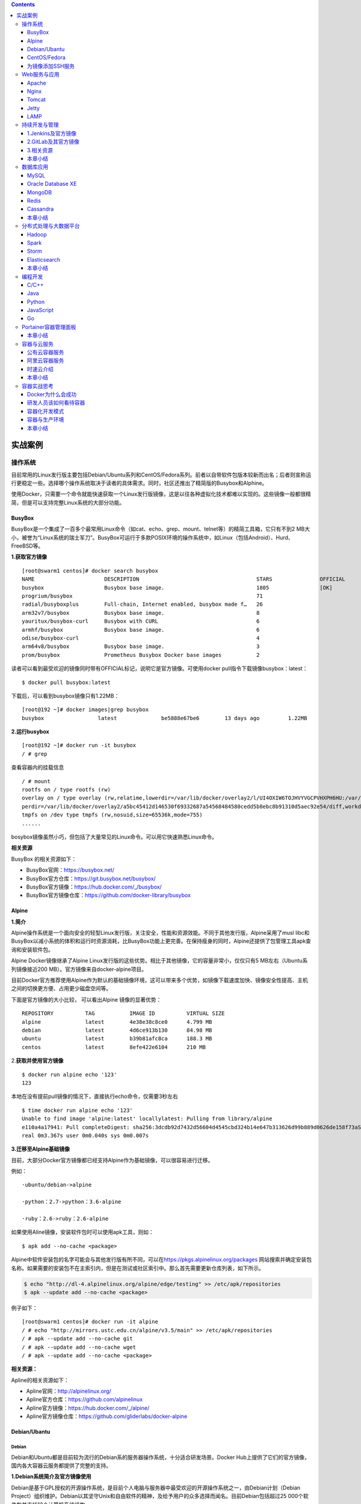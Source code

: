 .. contents::
   :depth: 3
..

实战案例
========

操作系统
--------

目前常用的Linux发行版主要包括Debian/Ubuntu系列和CentOS/Fedora系列。前者以自带软件包版本较新而出名；后者则宣称运行更稳定一些。选择哪个操作系统取决于读者的具体需求。同时，社区还推出了精简版的Busybox和Alphine。

使用Docker，只需要一个命令就能快速获取一个Linux发行版镜像，这是以往各种虚拟化技术都难以实现的。这些镜像一般都很精简，但是可以支持完整Linux系统的大部分功能。

BusyBox
~~~~~~~

BusyBox是一个集成了一百多个最常用Linux命令（如cat、echo、grep、mount、telnet等）的精简工具箱，它只有不到2
MB大小，被誉为“Linux系统的瑞士军刀”。BusyBox可运行于多款POSIX环境的操作系统中，如Linux（包括Android）、Hurd、FreeBSD等。

.. image:: ../_static/docker_busyBox.png

**1.获取官方镜像**

::

   [root@swarm1 centos]# docker search busybox
   NAME                      DESCRIPTION                                     STARS               OFFICIAL            AUTOMATED
   busybox                   Busybox base image.                             1805                [OK]                
   progrium/busybox                                                          71                                      [OK]
   radial/busyboxplus        Full-chain, Internet enabled, busybox made f…   26                                      [OK]
   arm32v7/busybox           Busybox base image.                             8                                       
   yauritux/busybox-curl     Busybox with CURL                               6                                       
   armhf/busybox             Busybox base image.                             6                                       
   odise/busybox-curl                                                        4                                       [OK]
   arm64v8/busybox           Busybox base image.                             3                                       
   prom/busybox              Prometheus Busybox Docker base images           2                                       [OK]

读者可以看到最受欢迎的镜像同时带有OFFICIAL标记，说明它是官方镜像。可使用docker
pull指令下载镜像busybox：latest：

::

   $ docker pull busybox:latest

下载后，可以看到busybox镜像只有1.22MB：

::

   [root@192 ~]# docker images|grep busybox
   busybox                 latest              be5888e67be6        13 days ago         1.22MB

**2.运行busybox**

::

   [root@192 ~]# docker run -it busybox
   / # grep

查看容器内的挂载信息

::

   / # mount
   rootfs on / type rootfs (rw)
   overlay on / type overlay (rw,relatime,lowerdir=/var/lib/docker/overlay2/l/UI4OXIW6TOJHVYVGCPVHXPH6HU:/var/lib/docker/overlay2/l/NPBGQ34AKVDOUYEXCQIDYMYBNW,up
   perdir=/var/lib/docker/overlay2/a5bc45412d146530f69332687a54568484580cedd5b8ebc8b91310d5aec92e54/diff,workdir=/var/lib/docker/overlay2/a5bc45412d146530f69332687a54568484580cedd5b8ebc8b91310d5aec92e54/work)proc on /proc type proc (rw,nosuid,nodev,noexec,relatime)
   tmpfs on /dev type tmpfs (rw,nosuid,size=65536k,mode=755)
   ......

bosybox镜像虽然小巧，但包括了大量常见的Linux命令。可以用它快速熟悉Linux命令。

**相关资源**

BusyBox 的相关资源如下：

-  BusyBox官网：https://busybox.net/
-  BusyBox官方仓库：https://git.busybox.net/busybox/
-  BusyBox官方镜像：https://hub.docker.com/_/busybox/
-  BusyBox官方镜像仓库：https://github.com/docker-library/busybox

Alpine
~~~~~~

**1.简介**

Alpine操作系统是一个面向安全的轻型Linux发行版，关注安全，性能和资源效能。不同于其他发行版，Alpine采用了musl
libc和BusyBox以减小系统的体积和运行时资源消耗，比BusyBox功能上更完善。在保持瘦身的同时，Alpine还提供了包管理工具apk查询和安装软件包。

.. image:: ../_static/docker_alpine01.png

Alpine Docker镜像继承了Alpine
Linux发行版的这些优势。相比于其他镜像，它的容量非常小，仅仅只有5
MB左右（Ubuntu系列镜像接近200 MB）。官方镜像来自docker-alpine项目。

目前Docker官方推荐使用Alpine作为默认的基础镜像环境，这可以带来多个优势，如镜像下载速度加快、镜像安全性提高、主机之间的切换更方便、占用更少磁盘空间等。

下面是官方镜像的大小比较， 可以看出Alpine 镜像的显著优势：

::

   REPOSITORY          TAG           IMAGE ID          VIRTUAL SIZE
   alpine              latest        4e38e38c8ce0      4.799 MB
   debian              latest        4d6ce913b130      84.98 MB
   ubuntu              latest        b39b81afc8ca      188.3 MB
   centos              latest        8efe422e6104      210 MB

2.\ **获取并使用官方镜像**

::

   $ docker run alpine echo '123'
   123

本地在没有提前pull镜像的情况下，直接执行echo命令，仅需要3秒左右

::

   $ time docker run alpine echo '123'
   Unable to find image 'alpine:latest' locallylatest: Pulling from library/alpine
   e110a4a17941: Pull completeDigest: sha256:3dcdb92d7432d56604d4545cbd324b14e647b313626d99b889d0626de158f73aStatus: Downloaded newer image for alpine:latest123
   real 0m3.367s user 0m0.040s sys 0m0.007s

**3.迁移至Alpine基础镜像**

目前，大部分Docker官方镜像都已经支持Alpine作为基础镜像，可以很容易进行迁移。

例如：

::

   ·ubuntu/debian->alpine

   ·python：2.7->python：3.6-alpine

   ·ruby：2.6->ruby：2.6-alpine

如果使用Aline镜像，安装软件包时可以使用apk工具，则如：

::

   $ apk add --no-cache <package>

Alpine中软件安装包的名字可能会与其他发行版有所不同，可以在\ https://pkgs.alpinelinux.org/packages
网站搜索并确定安装包名称。如果需要的安装包不在主索引内，但是在测试或社区索引中。那么首先需要更新仓库列表，如下所示。

.. code:: shell

   $ echo "http://dl-4.alpinelinux.org/alpine/edge/testing" >> /etc/apk/repositories
   $ apk --update add --no-cache <package>

例子如下：

::

   [root@swarm1 centos]# docker run -it alpine
   / # echo "http://mirrors.ustc.edu.cn/alpine/v3.5/main" >> /etc/apk/repositories 
   / # apk --update add --no-cache git
   / # apk --update add --no-cache wget
   / # apk --update add --no-cache <package>

**相关资源：**

Apline的相关资源如下：

-  Apline官网：http://alpinelinux.org/
-  Apline官方仓库：https://github.com/alpinelinux
-  Apline官方镜像：https://hub.docker.com/_/alpine/
-  Apline官方镜像仓库：https://github.com/gliderlabs/docker-alpine

Debian/Ubantu
~~~~~~~~~~~~~

Debian
^^^^^^

Debian和Ubuntu都是目前较为流行的Debian系的服务器操作系统，十分适合研发场景。Docker
Hub上提供了它们的官方镜像，国内各大容器云服务都提供了完整的支持。

.. image:: ../_static/docker_debian.png

**1.Debian系统简介及官方镜像使用**

Debian是基于GPL授权的开源操作系统，是目前个人电脑与服务器中最受欢迎的开源操作系统之一，由Debian计划（Debian
Project）组织维护。Debian以其坚守Unix和自由软件的精神，及给予用户的众多选择而闻名。目前Debian包括超过25
000个软件包并支持12个计算机系统结构。

在Docker Hub中搜索debian相关的镜像

::

   $ docker search debian
   NAME DESCRIPTION                                        STARS OFFICIAL AUTOMATED
   ubuntu Ubuntu is a Debian-based Linux operating sys…   7664                 [OK]
   debian Debian is a Linux distribution that's compos…   2569                 [OK]
   ...

使用docker run命令直接运行Debian镜像。

::

   $ docker run -it debian bash
   root@668e178d8d69:/# cat /etc/issue
   Debian GNU/Linux 8

可以将Debian镜像作为基础镜像来构建自定义镜像。如需要进行本地化配置，如UTF-8支持，可参考:

::

   RUN apt-get update && apt-get install -y locales && rm -rf /var/lib/apt/lists/* \
       && localedef -i en_US -c -f UTF-8 -A /usr/share/locale/locale.alias en_US.UTF-8
   ENV LANG en_US.utf8

Ubantu
^^^^^^

Ubuntu是以桌面应用为主的GNU/Linux开源操作系统，其名称来自非洲南部祖鲁语或豪萨语的“ubuntu”一词。官方译名“友帮拓”，另有“乌班图”等译名。Ubuntu每6个月会发布一个新版本，每两年推出一个长期支持（Long
Term Support，LTS）版本，一般支持3年时间。

.. image:: ../_static/docker_ubuntu01.png

Ubuntu相关的镜像有很多，这里只搜索那些评星50以上的镜像：

::

   docker search --filter=stars=50 ubuntu
   root@3b42e05dfae5:/# cat /etc/lsb-release 
   DISTRIB_ID=Ubuntu
   DISTRIB_RELEASE=18.04
   DISTRIB_CODENAME=bionic
   DISTRIB_DESCRIPTION="Ubuntu 18.04.4 LTS"



   # 执行apt-get update命令更新仓库信息
   apt-get update

   # 安装curl工具
   apt-get install -y curl

   # 安装apache服务
   apt-get install -y apache2

   # 启动apache服务
   service apache2 start

配合使用-p参数对外映射服务器端口，可以允许容器来访问该服务。

**相关资源**

Debian 的相关资源如下：

-  Debian官网：https://www.debian.org/
-  Debian官方镜像：https://hub.docker.com/_/debian/

Ubuntu的相关资源如下：

-  Ubuntu官网：http://www.ubuntu.org.cn/global
-  Ubuntu官方镜像：https://hub.docker.com/_/ubuntu/

CentOS/Fedora
~~~~~~~~~~~~~

CentOS和Fedora都是基于Redhat的Linux发行版。CentOS是目前企业级服务器的常用操作系统；Fedora则主要面向个人桌面用户。

1.CentOS系统简介及官方镜像使用
^^^^^^^^^^^^^^^^^^^^^^^^^^^^^^

​ CentOS（Community Enterprise Operating
System，社区企业操作系统）基于Red Hat Enterprise
Linux源代码编译而成。由于CentOS与RedHat
Linux源于相同的代码基础，所以很多成本敏感且需要高稳定性的公司就使用CentOS来替代商业版Red
Hat Enterprise Linux。CentOS自身不包含闭源软件。

.. image:: ../_static/docker_centos01.png

::

   # 使用docker search命令来搜索标星至少50的相关镜像
   docker search --filter=stars=50 centos

   # 使用docker run 直接运行centos，并登录bash
   docker run -it centos bash

2.Fedora系统简介及官方镜像使用
^^^^^^^^^^^^^^^^^^^^^^^^^^^^^^

​ Fedora是由Fedora Project社区开发，Red
Hat公司赞助的Linux发行版。它的目标是创建一套新颖、多功能并且自由和开源的操作系统。

.. image:: ../_static/docker_fedora.png

::

   # 使用docker search命令来搜索标星至少50的相关镜像
   docker search --filter=stars=50 fedora

   # 使用docker run 直接运行fedora，并登录bash
   docker run -it fedora bash

**相关资源**

Fedora 的相关资源如下：

-  Fedora官网：https://getfedora.org/
-  Fedora官方镜像：https://hub.docker.com/_/fedora/

CentOS 的相关资源如下：

-  CentOS 官网： https://www.centos.org/
-  CentOS 官方镜像： https://hub.docker.com/_/centos/

为镜像添加SSH服务
~~~~~~~~~~~~~~~~~

介绍两种创建容器的方法：基于docker commit命令创建和基于Dockerfile创建。

基于commit命令创建
^^^^^^^^^^^^^^^^^^

**1.准备工作** 首先，获取ubuntu：18.04镜像，并创建一个容器：

::

   $ docker pull ubuntu:18.04
   $ docker run -it ubuntu:18.04 /bin/bash
   root@fc1936ea8ceb:/#

**2.配置软件源** 检查软件源，并使用apt-get update命令来更新软件源信息：

::

   root@fc1936ea8ceb:/# apt-get update
   root@fc1936ea8ceb:/# apt-get install vim net-tools

如果默认的官方源速度慢的话，也可以替换为国内163、sohu等镜像的源。以163源为例，在容器内创建/etc/apt/sources.list.d/163.list文件：

::

   root@fc1936ea8ceb:/# vi /etc/apt/sources.list.d/163.list

添加如下内容到文件中：

::

   deb http://mirrors.163.com/ubuntu/ bionic main restricted universe multiverse
   deb http://mirrors.163.com/ubuntu/ bionic-security main restricted universe multiverse
   deb http://mirrors.163.com/ubuntu/ bionic-updates main restricted universe multiverse
   deb http://mirrors.163.com/ubuntu/ bionic-proposed main restricted universe multiverse
   deb http://mirrors.163.com/ubuntu/ bionic-backports main restricted universe multiverse
   deb-src http://mirrors.163.com/ubuntu/ bionic main restricted universe multiverse
   deb-src http://mirrors.163.com/ubuntu/ bionic-security main restricted universe multiverse
   deb-src http://mirrors.163.com/ubuntu/ bionic-updates main restricted universe multiverse
   deb-src http://mirrors.163.com/ubuntu/ bionic-proposed main restricted universe multiverse
   deb-src http://mirrors.163.com/ubuntu/ bionic-backports main restricted universe multiverse

之后重新执行apt-get update命令即可。

**3.安装和配置SSH服务**

更新软件包缓存后可以安装SSH服务了，选择主流的openssh-server作为服务端。可以看到需要下载安装众多的依赖软件包：

::

   root@fc1936ea8ceb:/# apt-get install openssh-server

如果需要正常启动SSH服务，则目录/var/run/sshd必须存在。下面手动创建它，并启动SSH服务：

::

   root@fc1936ea8ceb:/# mkdir -p /var/run/sshd
   root@fc1936ea8ceb:/# /usr/sbin/sshd -D &
   [1] 3254

此时查看容器的22端口（SSH服务默认监听的端口），可见此端口已经处于监听状态：

::

   root@fc1936ea8ceb:/# netstat -tunlp
   Active Internet connections (only servers)
   Proto Recv-Q Send-Q Local Address      Foreign Address     State    PID/Program name
   tcp        0      0 0.0.0.0:22         0.0.0.0:*           LISTEN   -
   tcp6       0      0 :::22              :::*                LISTEN   -

修改SSH服务的安全登录配置，取消pam登录限制：

::

   root@fc1936ea8ceb:/# sed -ri 's/session    required     pam_loginuid.so/#session    required     pam_loginuid.so/g' /etc/pam.d/sshd

   root@fc1936ea8ceb:/# cat /etc/pam.d/sshd | grep pam_loginuid.so
   #session    required     pam_loginuid.so

在root用户目录下创建.ssh目录，并复制需要登录的公钥信息（一般为本地主机用户目录下的.ssh/id_rsa.pub文件，可由ssh-keygen-t
rsa命令生成）到authorized_keys文件中：

::

   #配置登录秘钥
   １:主机(client)生成公钥
   ubuntu@ubuntu:~$ ssh-keygen -trsa
   Generating public/private rsa key pair.
   Enter file in which to save the key (/home/ubuntu/.ssh/id_rsa):
   Enter passphrase (empty for no passphrase):
   Enter same passphrase again:
   Your identification has been saved in /home/ubuntu/.ssh/id_rsa.
   Your public key has been saved in /home/ubuntu/.ssh/id_rsa.pub.
   The key fingerprint is:
   SHA256:cCJNE3EeRpucmyTAN4tJ1diGO9TVuaNJ4LkPsJisMOE ubuntu@ubuntu
   The key's randomart image is:
   +---[RSA 3072]----+
   |   ...X=... .   |
   |    o+**=  o    |
   |   ..==*Oo   .   |
   |.   o.=*oo. o    |
   |.. . o +So o .   |
   |oE  + . o o      |
   | o .     o       |
   |  .       .      |
   |                 |
   +----[SHA256]-----+


   一直敲回车就行了

::

   ２：在容器中(server)中创建/root/.ssh目录
   root@fc1936ea8ceb:/# mkdir root/.ssh
   root@fc1936ea8ceb:/# vi /root/.ssh/authorized_keys

::

   ３：将client的公钥复制到server的authorized_keys文件中
   ubuntu@ubuntu:~$ cat  /home/ubuntu/.ssh/id_rsa.pub
   ssh-rsa AAAAB3NzaC1yc2EAAAADAQABAAABAQDxEH+/DRAITMdyTkVpIiLgvEWm5g03n+1qrN0pYAc78KM/T3Ktxn7e/kO8iqS+42NQIgEtgDq7DcUryxcgizBzeNuqJfjsfUjkiQplwnj7hjC3qfsAu8Re1pRmK
   24eEtz4HxIwd9BepYakl8NLm99PCiTkOtnDFuxNh+u4BbI6tBxmfvrrqRFC8BC5pJRmr7FooOMruzhpXbOnvTLDFaOFJU5ecQX//nBI4uj8UbXoU/ytzkcGBxJ/JXza8fNxRD4sAmQZJ9tJIqeNUBHmn1+KD0y/h5
   xh6xn8LcBASI4cGHo3azGviuWNreSxarOUvxZDWDyHxT3AI+KPvvlKP8gh root@192.168.1.106


   root@92cf48876d4c:~# vi /root/.ssh/authorized_keys
   root@92cf48876d4c:~# cat /root/.ssh/authorized_keys
   ssh-rsa AAAAB3NzaC1yc2EAAAADAQABAAABAQDxEH+/DRAITMdyTkVpIiLgvEWm5g03n+1qrN0pYAc78KM/T3Ktxn7e/kO8iqS+42NQIgEtgDq7DcUryxcgizBzeNuqJfjsfUjkiQplwnj7hjC3qfsAu8Re1pRmK
   24eEtz4HxIwd9BepYakl8NLm99PCiTkOtnDFuxNh+u4BbI6tBxmfvrrqRFC8BC5pJRmr7FooOMruzhpXbOnvTLDFaOFJU5ecQX//nBI4uj8UbXoU/ytzkcGBxJ/JXza8fNxRD4sAmQZJ9tJIqeNUBHmn1+KD0y/h5
   xh6xn8LcBASI4cGHo3azGviuWNreSxarOUvxZDWDyHxT3AI+KPvvlKP8gh root@192.168.1.106

创建自动启动SSH服务的可执行文件run.sh，并添加可执行权限：

::

   root@fc1936ea8ceb:/# vi /run.sh
   root@fc1936ea8ceb:/# chmod +x run.sh

run.sh脚本内容如下：

::

   #!/bin/bash
   /usr/sbin/sshd -D

最后，退出容器：

::

   root@fc1936ea8ceb:/# exit
   exit

**4.保存镜像**

将所退出的容器用docker commit命令保存为一个新的sshd：ubuntu镜像。

.. code:: shell

   [root@192 ~]# docker ps -a
   CONTAINER ID        IMAGE               COMMAND             CREATED             STATUS                      PORTS               NAMES
   4d8ac554cdb9        ubuntu:18.04        "/bin/bash"         8 minutes ago       Exited (0) 18 seconds ago                       musing_colden
   [root@192 ~]# docker commit 4d8ac sshd:ubuntu
   sha256:53edb4a83015c2f88e67c2f87199a1f72b13a563fe7902f8e0ec17e1e5964b5e

   #使用sshd:ubuntu镜像,添加端口映射10022-->22
   [root@192 ~]# docker run -p 10022:22 -d sshd:ubuntu /run.sh
   d562ef6176c31d01524a47f74182a719c0f0a91e2c8c82fda063414daa7893d8

启动成功后，可以在宿主主机上看到容器运行的详细信息。

.. code:: shell

   [root@192 ~]# docker ps -al
   CONTAINER ID        IMAGE               COMMAND             CREATED             STATUS              PORTS                   NAMES
   d562ef6176c3        sshd:ubuntu         "/run.sh"           20 seconds ago      Up 19 seconds       0.0.0.0:10022->22/tcp   elegant_dubinsky

在宿主主机（192.168.1.200）或其他主机上上，可以通过SSH访问10022端口来登录容器：

::

   $ ssh 192.168.1.200 -p 10022
   The authenticity of host '[192.168.1.200]:10022 ([192.168.1.200]:10022)' can't be established.
   ECDSA key fingerprint is 5f:6e:4c:54:8f:c7:7f:32:c2:38:45:bb:16:03:c9:e8.
   Are you sure you want to continue connecting (yes/no)? yes
   Warning: Permanently added '[192.168.1.200]:10022' (ECDSA) to the list of known hosts.
   root@3ad7182aa47f:~#

使用Dockerfile创建
^^^^^^^^^^^^^^^^^^

**1.创建工作目录** 首先，创建一个sshd_ubuntu工作目录：

::

   $ mkdir sshd_ubuntu
   $ ls
   sshd_ubuntu

在其中，创建Dockerfile和run.sh文件：

::

   $ cd sshd_ubuntu/
   $ touch Dockerfile run.sh
   $ ls
   Dockerfile run.sh

**2.编写run.sh脚本和authorized_keys文件**
脚本文件run.sh的内容与上一小节中一致：

::

   #!/bin/bash
   /usr/sbin/sshd -D

在宿主主机上生成SSH密钥对，并创建authorized_keys文件：

::

   $ ssh-keygen -t rsa
   ...
   $ cat ~/.ssh/id_rsa.pub >authorized_keys

**3.编写Dockerfile**
下面是Dockerfile的内容及各部分的注释，可以对比上一节中利用docker
commit命令创建镜像过程，所进行的操作基本一致：

::


   #设置继承镜像
   FROM ubuntu:18.04
   #提供一些作者的信息
   MAINTAINER docker_user (user@docker.com)
   #下面开始运行命令,此处更改ubuntu的源为国内163的源
   RUN echo "deb http://mirrors.163.com/ubuntu/ bionic main restricted universe multiverse" > /etc/apt/sources.list
   RUN echo "deb http://mirrors.163.com/ubuntu/ bionic-security main restricted universe multiverse" >> /etc/apt/sources.list
   RUN echo "deb http://mirrors.163.com/ubuntu/ bionic-updates main restricted universe multiverse" >> /etc/apt/sources.list
   RUN echo "deb http://mirrors.163.com/ubuntu/ bionic-proposed main restricted universe multiverse" >> /etc/apt/sources.list
   RUN echo "deb http://mirrors.163.com/ubuntu/ bionic-backports main restricted universe multiverse" >> /etc/apt/sources.list
   RUN apt-get update
   #安装 ssh 服务
   RUN apt-get install -y openssh-server
   RUN mkdir -p /var/run/sshd
   RUN mkdir -p /root/.ssh
   #取消pam限制
   RUN sed -ri 's/session    required     pam_loginuid.so/#session    required     pam_loginuid.so/g' /etc/pam.d/sshd
   #复制配置文件到相应位置,并赋予脚本可执行权限
   ADD authorized_keys /root/.ssh/authorized_keys
   ADD run.sh /run.sh
   RUN chmod 755 /run.sh
   #开放端口
   EXPOSE 22
   #设置自启动命令
   CMD ["/run.sh"]

**4.创建镜像**

在sshd_ubuntu目录下，使用docker
build命令来创建镜像。这里用户需要注意在最后还有一个“.”，表示使用当前目录中的Dockerfile：

::

   $ cd sshd_ubuntu
   $ docker build -t sshd:dockerfile .

如果读者使用Dockerfile创建自定义镜像，那么需要注意的是Docker会自动删除中间临时创建的层，还需要注意每一步的操作和编写的Dockerfile中命令的对应关系。

命令执行完毕后，如果读者看见“Successfully built
XXX”字样，则说明镜像创建成功。可以看到，以上命令生成的镜像ID是570c26a9de68。

在本地查看sshd：dockerfile镜像已存在：

::

   $ docker images
   REPOSITORY      TAG              IMAGE ID            CREATED             VIRTUAL SIZE
   sshd            dockerfile       570c26a9de68        4 minutes ago       246.5 MB
   sshd            ubuntu           7aef2cd95fd0        12 hours ago        255.2 MB
   busybox         latest           e72ac664f4f0        3 weeks ago         2.433 MB
   ubuntu          16.04            ba5877dc9bec        3 months ago        192.7 MB
   ubuntu          latest           ba5877dc9bec        3 months ago        192.7 MB

**5.测试镜像，运行容器**

下面使用刚才创建的sshd：dockerfile镜像来运行一个容器。

直接启动镜像，映射容器的22端口到本地的10122端口：

::

   $ docker run -d -p 10122:22 sshd:dockerfile
   890c04ff8d769b604386ba4475253ae8c21fc92d60083759afa77573bf4e8af1
   $ docker ps
   CONTAINER ID  IMAGE    COMMAND     CREATED      STATUS       PORTS           NAMES
   890c04ff8d76  sshd:dockerfile     "/run.sh"   4 seconds ago       Up 3 seconds        0.0.0.0:10122->22/tcp   high_albattani

在宿主主机新打开一个终端，连接到新建的容器：

::

   $ ssh 192.168.1.200 -p 10122
   The authenticity of host '[192.168.1.200]:10122 ([192.168.1.200]:10122)' can't be established.
   ECDSA key fingerprint is d1:59:f1:09:3b:09:79:6d:19:16:f4:fd:39:1b:be:27.
   Are you sure you want to continue connecting (yes/no)? yes
   Warning: Permanently added '[192.168.1.200]:10122' (ECDSA) to the list of known hosts.
   root@890c04ff8d76:~#

镜像创建成功。

Web服务与应用
-------------

下面将重点介绍如何使用Docker来运行常见的Web服务器（包括Apache、Nginx、Tomcat等），以及一些常用应用（包括LAMP和CI/CD）

Apache
~~~~~~

Apache是一个高稳定性的、商业级别的开源Web服务器，是目前世界使用排名第一的Web服务器软件。由于其良好的跨平台和安全性，Apache被广泛应用在多种平台和操作系统上。Apache作为软件基金会支持的项目，其开发者社区完善而高效，自1995年发布至今，一直以高标准进行维护与开发。Apache音译为阿帕奇，源自美国西南部一个印第安人部落的名称（阿帕奇族）。

.. image:: ../_static/docker_apache001.png

1.使用DockerHub镜像
^^^^^^^^^^^^^^^^^^^

DockerHub官方提供的Apache镜像，并不带PHP环境。如果读者需要PHP环境支持，可以选择PHP镜像（\ https://registry.hub.docker.com/_/php/
），并请使用含-apache标签的镜像，如7.0.7-apache。如果仅需要使用Apache运行静态HTML文件，则使用默认官方镜像即可。

编写Dockerfile文件，内容如下：

::

   FROM httpd:2.4
   COPY ./public-html /usr/local/apache2/htdocs/

同目录下：\ ``public-html/index.html``

::

   <!DOCTYPE html>
       <html>
           <body>
               <p>Hello, Docker!</p>
           </body>
   </html>

构建自定义镜像

.. code:: shell

   $ docker build -t apache2-image .
   ......
   Successfully built 881d3fd0d574

启动镜像(``-d 在后台启动``)

.. code:: shell

   [root@192 apache]# docker run -p 80:80 -d apache2-image
   059b9d66b860583634d8001c640b34e0d1b2bc20c9c349e8ee2c424da1ec8c83

通过本地的80即可访问静态页面

::

   [root@192 apache]# curl 127.0.0.1
   <!DOCTYPE html>
       <html>
           <body>
               <p>Hello, Docker!</p>
           </body>
   </html>

.. image:: ../_static/docker_apache02.png

也可以不创建自定义镜像，直接通过映射目录方式运行Apache容器：

.. code:: shell

   [root@192 apache]# docker run -it --rm --name my-apache-app -p 80:80 -v "$PWD":/usr/local/apache2/htdocs/ httpd:2.4
   AH00558: httpd: Could not reliably determine the server's fully qualified domain name, using 172.17.0.2. Set the 'ServerName' directive globally to suppress this
    messageAH00558: httpd: Could not reliably determine the server's fully qualified domain name, using 172.17.0.2. Set the 'ServerName' directive globally to suppress this
    message[Tue Apr 28 13:37:52.753783 2020] [mpm_event:notice] [pid 1:tid 140658846499968] AH00489: Apache/2.4.43 (Unix) configured -- resuming normal operations
   [Tue Apr 28 13:37:52.754159 2020] [core:notice] [pid 1:tid 140658846499968] AH00094: Command line: 'httpd -D FOREGROUND'

再次打开浏览器，可以再次看到页面输出。

2.使用自定义镜像
^^^^^^^^^^^^^^^^

首先，创建一个apache_ubuntu工作目录，在其中创建Dockerfile文件、run.sh文件和sample目录：

::

   $ mkdir apache_ubuntu && cd apache_ubuntu
   $ touch Dockerfile run.sh
   $ mkdir sample

下面是Dockerfile的内容和各个部分的说明：

.. code:: dockerfile

   FROM sshd:dockerfile
   #设置继承自用户创建的 sshd 镜像
   MAINTAINER docker_user (user@docker.com)
   #创建者的基本信息
   #设置环境变量，所有操作都是非交互式的
   ENV DEBIAN_FRONTEND noninteractive
   #安装
   RUN apt-get -yq install apache2&&\
       rm -rf /var/lib/apt/lists/*
   RUN echo "Asia/Shanghai" > /etc/timezone && \
           dpkg-reconfigure -f noninteractive tzdata
   #注意这里要更改系统的时区设置，因为在Web应用中经常会用到时区这个系统变量，默认Ubuntu的设置会
   　让你的应用程序发生不可思议的效果哦
   # 添加用户的脚本，并设置权限，这会覆盖之前放在这个位置的脚本
   ADD run.sh /run.sh
   RUN chmod 755 /*.sh
   # 添加一个示例的Web站点，删掉默认安装在apache文件夹下面的文件，并将用户添加的示例用软链接链
   　 到/var/www/html目录下面
   RUN mkdir -p /var/lock/apache2 &&mkdir -p /app && rm -fr /var/www/html && ln -s /app /var/www/html
   COPY sample/ /app
   # 设置apache相关的一些变量，在容器启动的时候可以使用-e参数替代
   ENV APACHE_RUN_USER www-data
   ENV APACHE_RUN_GROUP www-data
   ENV APACHE_LOG_DIR /var/log/apache2
   ENV APACHE_PID_FILE /var/run/apache2.pid
   ENV APACHE_RUN_DIR /var/run/apache2
   ENV APACHE_LOCK_DIR /var/lock/apache2
   ENV APACHE_SERVERADMIN admin@localhost
   ENV APACHE_SERVERNAME localhost
   ENV APACHE_SERVERALIAS docker.localhost
   ENV APACHE_DOCUMENTROOT /var/www
   EXPOSE 80
   WORKDIR /app
   CMD ["/run.sh"]

此sample站点的内容为输出Hello
Docker！。下面用户在sample目录下创建index.html文件，内容为：

::

   <!DOCTYPE html>
       <html>
           <body>
               <p>Hello, Docker!</p>
           </body>
   </html>

run.sh脚本内容也很简单，只是启动apache服务：

.. code:: shell

   $ cat run.sh
   #!/bin/bash
   exec apache2 -D FOREGROUND

此时，apache_ubuntu目录下面的文件结构为：

.. code:: shell

   [root@192 apache_ubuntu]# tree .
   .
   ├── Dockerfile
   ├── run.sh
   └── sample
       └── index.html

   1 directory, 3 files

下面，开始创建apache：ubuntu镜像。

使用docker build命令创建apache：ubuntu镜像，注意命令最后的“.”：

.. code:: shell

   $ docker build -t apache:ubuntu .
   ......
   Successfully built 1d865e3032d

此时镜像已经创建成功了。用户可使用docker
images指令查看本地新增的apache：ubuntu镜像：

.. code:: shell

   $ docker images
   REPOSITORY TAG IMAGE ID CREATED             VIRTUAL SIZE
   apache ubuntu 1d865e3032d7 46 seconds ago      263.8 MB

接下来，使用docker
run指令测试镜像。用户可以使用-P参数映射需要开放的端口（22和80端口）：

.. code:: shell

   $ docker run -d -P apache:ubuntu
   64681e2ae943f18eae9f599dbc43b5f44d9090bdca3d8af641d7b371c124acfd
   $ docker ps -a
   CONTAINER ID   IMAGE             COMMAND        CREATED    STATUS   PORTS   NAMES
   64681e2ae943 apache:ubuntu   "/run.sh"   2 seconds ago   Up 1 seconds   0.0.0.0:49171->22/tcp, 0.0.0.0:49172->80/tcp   naughty_poincare
   890c04ff8d76   sshd:dockerfile   "/run.sh"   9 hours ago   Exited (0) 3 hours ago   0.0.0.0:101->22/tcp   high_albattani
   3ad7182aa47f   sshd:ubuntu   "/run.sh"   21 hours ago   Exited (0) 3 hours ago   0.0.0.0:100->22/tcp   focused_ptolemy

在本地主机上用curl抓取网页来验证刚才创建的sample站点：

.. code:: shell

   $ curl 127.0.0.1:49172
   Hello Docker!

读者也可以在其他设备上通过访问宿主主机ip：49172来访问sample站点。

下面，用户看看Dockerfile创建的镜像拥有继承的特性。不知道有没有细心的读者发现，在apache镜像的Dockerfile中只用EXPOSE定义了对外开放的80端口，而在docker
ps-a命令的返回中，却看到新启动的容器映射了2个端口：22和80。

但是实际上，当尝试使用SSH登录到容器时，会发现无法登录。这是因为在run.sh脚本中并未启动SSH服务。这说明在使用Dockerfile创建镜像时，会继承父镜像的开放端口，但却不会继承启动命令。因此，需要在run.sh脚本中添加启动sshd的服务的命令：

.. code:: shell

   $ cat run.sh
   #!/bin/bash
   /usr/sbin/sshd &
   exec apache2 -D FOREGROUND

再次创建镜像：

.. code:: shell

   $ docker build -t apache:ubuntu .

这次创建的镜像，将默认会同时启动SSH和Apache服务。

下面，用户看看如何映射本地目录。用户可以通过映射本地目录的方式，来指定容器内Apache服务响应的内容，例如映射本地主机上当前目录下的www目录到容器内的/var/www目录：

.. code:: shell

   $ docker run -i -d -p 80:80 -p 103:22 -e APACHE_SERVERNAME=test  -v 'pwd'/www:/var/www:ro apache:ubuntu

在当前目录内创建www目录，并放上自定义的页面index.html，内容为：

.. code:: shell

   <!DOCTYPE HTML PUBLIC "-//IETF//DTD HTML 2.0//EN">
   <html><head>
   <title>Hi Docker</title>
   </head><body>
   <h1>Hi Docker</h1>
   <p>This is the first day I meet the new world.</p>
   <p>How are you?</p>
   <hr>
   <address>Apache/2.4.7 (Ubuntu) Server at 127.0.0.1 Port 80</address>
   </body></html>

在本地主机上可访问测试容器提供的Web服务，查看获取内容为新配置的index.html页面信息。

3.相关资源
^^^^^^^^^^

Apache的相关资源如下：

-  Apache官网：https://httpd.apache.org/
-  Apache官方仓库：https://github.com/apache/httpd

Nginx
~~~~~

Nginx（发音为“engine-x”）是一款功能强大的开源反向代理服务器，支持HTTP、HTTPS、SMTP、POP3、IMAP等协议。它也可以作为负载均衡器、HTTP缓存或Web服务器。Nginx一开始就专注于高并发和高性能的应用场景。它使用类BSD开源协议，支持Linux、BSD、Mac、Solaris、AIX等类Unix系统，同时也有Windows上的移植版本。

.. image:: ../_static/docker_nginx0001.png

Nginx特性如下：

::

   ·热部署：采用master管理进程与worker工作进程的分离设计，支持热部署。在不间断服务的前提下，可以直接升级版本。也可以在不停止服务的情况下修改配置文件，更换日志文件等。

   ·高并发连接：Nginx可以轻松支持超过100K的并发，理论上支持的并发连接上限取决于机器内存。

   ·低内存消耗：在一般的情况下，10K个非活跃的HTTP Keep-Alive连接在Nginx中仅消耗2.5 MB的内存，这也是Nginx支持高并发连接的基础。

   ·响应快：在正常的情况下，单次请求会得到更快的响应。在高峰期，Nginx可以比其他的Web服务器更快地响应请求。

   ·高可靠性：Nginx是一个高可靠性的Web服务器，这也是用户为什么选择Nginx的基本条件，现在很多的网站都在使用Nginx，足以说明Nginx的可靠性。高可靠性来自其核心框架代码的优秀设计和实现。

本节将首先介绍Nginx官方发行版本的镜像生成，然后介绍第三方发行版Tengine镜像的生成。

.. _使用dockerhub镜像-1:

1.使用DockerHub镜像
^^^^^^^^^^^^^^^^^^^

用户可以使用docker run指令直接运行官方Nginx镜像：

.. code:: shell

   $ docker run -d -p 80:80 --name webserver nginx
   ...
   34bcd01998a76f67b1b9e6abe5b7db5e685af325d6fafb1acd0ce84e81e71e5d

然后使用docker ps指令查看当前运行的容器：

.. code:: shell

   [root@192 Docker]# docker ps
   CONTAINER ID        IMAGE               COMMAND                  CREATED              STATUS              PORTS                NAMES
   a3454b58a5dc        nginx               "nginx -g 'daemon of…"   About a minute ago   Up About a minute   0.0.0.0:80->80/tcp   webserver

目前Nginx容器已经在0.0.0.0：80启动，并映射了80端口，此时可以打开浏览器访问此地址，就可以看到Nginx输出的页面。

.. image:: ../_static/docker_nginx002.png

1.9.8版本后的镜像支持debug模式，镜像包含nginx-debug，可以支持更丰富的log信息：

.. code:: shell

   $ docker run --name my-nginx -v /host/path/nginx.conf:/etc/nginx/nginx.conf:ro -d nginx nginx-debug -g 'daemon off;'

相应的docker-compose.yml配置如下：

::

   web:
       image: nginx
       volumes:
           - ./nginx.conf:/etc/nginx/nginx.conf:ro
       command: [nginx-debug, '-g', 'daemon off;']

2.自定义Web页面
^^^^^^^^^^^^^^^

首先，新建index.html文件，内容如下：

::

   <html>
       <title>text<title>
       <body>
           <div >
               hello world
           </div >
       </body>
   </html>

然后使用docker[container]run指令运行，并将index.html文件挂载至容器中，即可看到显示自定义的页面。

.. code:: shell

   $ docker run --name nginx-container -p 80:80 -v index.html:/usr/share/nginx/html:ro -d nginx

另外，也可以使用Dockerfile来构建新镜像。Dockerfile内容如下：

::

   FROM nginx
   COPY ./index.html /usr/share/nginx/html

开始构建镜像my-nginx：

.. code:: shell

   $ docker build -t my-nginx .

构建成功后执行docker[container]run指令，如下所示：

.. code:: shell

   $ docker run -p 80:80 --name nginx-container -d my-nginx

（1）使用自定义Dockerfile

代码如下：

::

   #设置继承自创建的sshd镜像
   FROM sshd:dockerfile
   #下面是一些创建者的基本信息
   MAINTAINER docker_user (user@docker.com)
   #安装nginx，设置nginx以非daemon方式启动。
   RUN \
       apt-get install -y nginx && \
       rm -rf /var/lib/apt/lists/* && \
       echo "\ndaemon off;" >> /etc/nginx/nginx.conf && \
       chown -R www-data:www-data /var/lib/nginx
   RUN echo "Asia/Shanghai" > /etc/timezone && \
       dpkg-reconfigure -f noninteractive tzdata
   # 注意这里要更改系统的时区设置，因为在Web应用中经常会用到时区这个系统变量，默认ubuntu的设置
     会让你的应用程序发生不可思议的效果哦
   # 添加用户的脚本，并设置权限，这会覆盖之前放在这个位置的脚本
   ADD run.sh /run.sh
   RUN chmod 755 /*.sh
   # 定义可以被挂载的目录，分别是虚拟主机的挂载目录、证书目录、配置目录、和日志目录
   VOLUME ["/etc/nginx/sites-enabled", "/etc/nginx/certs", "/etc/nginx/conf.d", "/var/log/nginx"]
   # 定义工作目录
   WORKDIR /etc/nginx
   # 定义输出命令
   CMD ["/run.sh"]
   # 定义输出端口
   EXPOSE 80
   EXPOSE 443

（2）查看run.sh脚本文件内容

代码如下：

.. code:: shell

   $ cat run.sh
   #!/bin/bash
   /usr/sbin/sshd &
   /usr/sbin/nginx

（3）创建镜像

使用docker build命令，创建镜像nginx：stable：

::

   $ docker build -t nginx:stable .
   ...
   Successfully built 4e3936e36e3

（4）测试

启动容器，查看内部的80端口被映射到本地的49193端口：

::

   $ docker run -d -P nginx:stable
   08c456536e69c8e36670f3bc6b496020e76d28fc9d33a8bcd01ff6d61bc72c4a
   $ docker ps
   CONTAINER ID IMAGE COMMAND CREATED STATUS PORTS NAMES
   08c456536e69 nginx:stable "/run.sh" 8 seconds ago Up 8 seconds 0.0.0.0:49191->22/tcp, 0.0.0.0:49192->443/tcp, 0.0.0.0:49193->80/tcp

访问本地的49193端口：

::

   $ curl 127.0.0.1:49193

再次看到Nginx的欢迎页面，说明Nginx已经正常启动了。

3.参数优化
^^^^^^^^^^

为了能充分发挥Nginx的性能，用户可对系统内核参数做一些调整。下面是一份常见的适合运行Nginx服务器的内核优化参数：

::

   net.ipv4.ip_forward = 0
   net.ipv4.conf.default.rp_filter = 1
   net.ipv4.conf.default.accept_source_route = 0
   kernel.sysrq = 0
   kernel.core_uses_pid = 1
   net.ipv4.tcp_syncookies = 1
   kernel.msgmnb = 65536
   kernel.msgmax = 65536
   kernel.shmmax = 68719476736
   kernel.shmall = 4294967296
   net.ipv4.tcp_max_tw_buckets = 6000
   net.ipv4.tcp_sack = 1
   net.ipv4.tcp_window_scaling = 1
   net.ipv4.tcp_rmem = 4096 87380 4194304
   net.ipv4.tcp_wmem = 4096 16384 4194304
   net.core.wmem_default = 8388608
   net.core.rmem_default = 8388608
   net.core.rmem_max = 16777216
   net.core.wmem_max = 16777216
   net.core.netdev_max_backlog = 262144
   net.core.somaxconn = 262144
   net.ipv4.tcp_max_orphans = 3276800
   net.ipv4.tcp_max_syn_backlog = 262144
   net.ipv4.tcp_timestamps = 0
   net.ipv4.tcp_synack_retries = 1
   net.ipv4.tcp_syn_retries = 1
   net.ipv4.tcp_tw_recycle = 1
   net.ipv4.tcp_tw_reuse = 1
   net.ipv4.tcp_mem = 94500000 915000000 927000000
   net.ipv4.tcp_fin_timeout = 1
   net.ipv4.tcp_keepalive_time = 30
   net.ipv4.ip_local_port_range = 1024 65000

**相关资源**

Nginx 的相关资源如下：

囗 Nginx官网： https://www.nginx.com 囗 Nginx官方仓库：
https://github.com/nginx/nginx 囗 Nginx官方镜像：
https://hub.docker.com/_/nginx/ 囗 Nginx官方镜像仓库：
https://github.com/nginxinc/docker-nginx

.. _相关资源-1:

4.相关资源
^^^^^^^^^^

Nginx的相关资源如下：

-  Nginx官网：https://www.nginx.com
-  Nginx官方仓库：https://github.com/nginx/nginx
-  Nginx官方镜像：https://hub.docker.com/_/nginx/
-  Nginx官方镜像仓库：https://github.com/nginxinc/docker-nginx

Tomcat
~~~~~~

Tomcat是由Apache软件基金会下属的Jakarta项目开发的一个Servlet容器，按照Sun
Microsystems提供的技术规范，实现了对Servlet和JavaServer
Page（JSP）的支持。同时，它提供了作为Web服务器的一些特有功能，如Tomcat管理和控制平台、安全域管理和Tomcat阀等。由于Tomcat本身也内含了一个HTTP服务器，也可以当作单独的Web服务器来使用。

.. image:: ../_static/docker_tomcat001.png

下面将以sun_jdk 1.6、tomcat 7.0、ubuntu
18.04环境为例介绍如何定制Tomcat镜像。

1.准备工作
^^^^^^^^^^

创建tomcat7.0_jdk1.6文件夹，从www.oracle.com网站上下载sun_jdk
1.6压缩包，解压为jdk目录。

创建Dockerfile和run.sh文件：

.. code:: shell

   $ mkdir tomcat7.0_jdk1.6
   $ cd tomcat7.0_jdk1.6/
   $ touch Dockerfile run.sh

下载Tomcat，可以到官方网站下载最新的版本，也可以直接使用下面链接中给出的版本：

.. code:: shell

   $ wget http://mirror.bit.edu.cn/apache/tomcat/tomcat-7/v7.0.103/bin/apache-tomcat-7.0.103.zip

   --2020-04-29 16:55:22--  http://mirror.bit.edu.cn/apache/tomcat/tomcat-7/v7.0.103/bin/apache-tomcat-7.0.103.zip
   正在解析主机 mirror.bit.edu.cn (mirror.bit.edu.cn)... 2001:da8:204:1205::22, 114.247.56.117
   正在保存至: “apache-tomcat-7.0.103.zip”

解压后，tomcat7.0_jdk1.6目录结构应如下所示（多余的压缩包文件已经被删除）：

.. code:: shell

   $ ls
   Dockerfile  apache-tomcat-7.0.56   jdk  run.sh

2.Dockerfile文件和其他脚本文件
^^^^^^^^^^^^^^^^^^^^^^^^^^^^^^

Dockerfile文件内容如下：

.. code:: shell

   FROM sshd:dockerfile
   #设置继承自用户创建的sshd镜像
   MAINTAINER docker_user (user@docker.com)
   #下面是一些创建者的基本信息
   #设置环境变量，所有操作都是非交互式的
   ENV DEBIAN_FRONTEND noninteractive
   RUN echo "Asia/Shanghai" > /etc/timezone && \
       dpkg-reconfigure -f noninteractive tzdata
   #注意这里要更改系统的时区设置，因为在Web应用中经常会用到时区这个系统变量，默认ubuntu的设置会
   　让你的应用程序发生不可思议的效果哦
   #安装跟tomcat用户认证相关的软件
   RUN apt-get install -yq --no-install-recommends wget pwgen ca-certificates && \
       apt-get clean && \
       rm -rf /var/lib/apt/lists/*
   #设置tomcat的环境变量，若读者有其他的环境变量需要设置，也可以在这里添加
   ENV CATALINA_HOME /tomcat
   ENV JAVA_HOME /jdk
   #复制tomcat和jdk文件到镜像中
   ADD apache-tomcat-7.0.56 /tomcat
   ADD jdk /jdk
   ADD create_tomcat_admin_user.sh /create_tomcat_admin_user.sh
   ADD run.sh /run.sh
   RUN chmod +x /*.sh
   RUN chmod +x /tomcat/bin/*.sh
   EXPOSE 8080
   CMD ["/run.sh"]
   #创建tomcat用户和密码脚本文件create_tomcat_admin_user.sh文件，内容为：
   #!/bin/bash
   if [ -f /.tomcat_admin_created ]; then
       echo "Tomcat 'admin' user already created"
       exit 0
   fi
   #generate password
   PASS=${TOMCAT_PASS:-$(pwgen -s 12 1)}
   _word=$( [ ${TOMCAT_PASS} ] && echo "preset" || echo "random" )
   echo "=> Creating and admin user with a ${_word} password in Tomcat"
   sed -i -r 's/<\/tomcat-users>//' ${CATALINA_HOME}/conf/tomcat-users.xml
   echo '<role rolename="manager-gui"/>' >> ${CATALINA_HOME}/conf/tomcat-users.xml
   echo '<role rolename="manager-script"/>' >> ${CATALINA_HOME}/conf/tomcat-users.xml
   echo '<role rolename="manager-jmx"/>' >> ${CATALINA_HOME}/conf/tomcat-users.xml
   echo '<role rolename="admin-gui"/>' >> ${CATALINA_HOME}/conf/tomcat-users.xml
   echo '<role rolename="admin-script"/>' >> ${CATALINA_HOME}/conf/tomcat-users.xml
   echo "<user username=\"admin\" password=\"${PASS}\" roles=\"manager-gui,manager-script,manager-jmx,admin-gui, admin-script\"/>" >> ${CATALINA_HOME}/conf/tomcat-users.xml
   echo '</tomcat-users>' >> ${CATALINA_HOME}/conf/tomcat-users.xml
   echo "=> Done!"
   touch /.tomcat_admin_created
   echo "========================================================================"
   echo "You can now configure to this Tomcat server using:"
   echo ""
   echo "    admin:${PASS}"
   echo ""
   echo "========================================================================"

编写run.sh脚本文件，内容为：

.. code:: shell

   #!/bin/bash
   if [ ! -f /.tomcat_admin_created ]; then
       /create_tomcat_admin_user.sh
   fi
   /usr/sbin/sshd -D &
   exec ${CATALINA_HOME}/bin/catalina.sh run

3.创建和测试镜像
^^^^^^^^^^^^^^^^

通过下面的命令创建镜像tomcat7.0：jdk1.6：

.. code:: shell

   $ docker build -t tomcat7.0:jdk1.6 .
   …
   Successfully built ce78537c247d

启动一个tomcat容器进行测试：

.. code:: shell

   $ docker run -d -P tomcat7.0:jdk1.6
   3cd4238cb32a713a3a1c29d93fbfc80cba150653b5eb8bd7629bee957e7378ed

通过docker logs得到tomcat的密码aBwN0CNCPckw：

.. code:: shell

   $ docker logs 3cd
   => Creating and admin user with a random password in Tomcat
   => Done!
   ========================================================================
   You can now configure to this Tomcat server using:
       admin:aBwN0CNCPckw
   ========================================================================

查看映射的端口信息：

.. code:: shell

   $ docker ps
   CONTAINER ID   IMAGE               COMMAND     CREATED          STATUS    PORTS    NAMES
   3cd4238cb32a   tomcat7.0:jdk1.6   "/run.sh"   4 seconds ago   Up 3 seconds   0.0.0.0: 49157->22/tcp, 0.0.0.0:49158->8080/tcp   cranky_wright

在本地使用浏览器登录Tomcat管理界面，访问本地的49158端口，即\ `http://127.0.0.1:49158 <http://127.0.0.1:49158/>`__
，可以看见启动页面。

Tomcat启动页面 |image1|

输入从docker logs中得到的密码

Tomcat登录

.. image:: ../_static/docker_tomcat0003.png

成功进入管理界面。

管理界面

.. image:: ../_static/docker_tomcat004.png

``注意``
在实际环境中，可以通过使用-v参数来挂载Tomcat的日志文件、程序所在目录、以及与Tomcat相关的配置。

.. _相关资源-2:

4.相关资源
^^^^^^^^^^

Tomcat的相关资源如下：

-  Tomcat官网：http://tomcat.apache.org/
-  Tomcat官方仓库：https://github.com/apache/tomcat
-  Tomcat官方镜像：https://hub.docker.com/_/tomcat/
-  Tomcat官方镜像仓库：https://github.com/docker-library/tomcat

Jetty
~~~~~

Jetty是一个优秀的开源servlet容器，以其高效、小巧、可嵌入式等优点深得人心，它为基于Java的Web内容（如JSP和servlet）提供运行环境。Jetty基于Java语言编写，它的API以一组JAR包的形式发布。开发人员可以将Jetty容器实例化成一个对象，可以迅速为一些独立运行（stand-alone）的Java应用提供Web服务。

.. image:: ../_static/docker_jetty01.png

与相对老牌的Tomcat比，Jetty架构更合理，性能更优。尤其在启动速度上，让Tomcat望尘莫及。Jetty目前在国内外互联网企业中应用广泛。

1.使用官方镜像
^^^^^^^^^^^^^^

DockerHub官方提供了Jetty镜像，直接运行docker[container]run指令即可：

.. code:: shell

   $ docker run -d jetty
   f7f1d70f2773be12b54c40e3222c4e658fd7c39f22337e457984b13fbc64a54c

使用docker ps指令查看正在运行中的Jetty容器：

.. code:: shell

   $ docker ps
   CONTAINER ID  IMAGE COMMAND              CREATED  STATUS PORTS      NAMES
   f7f1d70f2773  jetty "/docker-entrypoint.b" x ago   Up     8080/tcp    lonely_poitras

当然，还可以使用-p参数映射运行端口：

.. code:: shell

   $ docker run -d -p 80:8080 -p 443:8443 jetty
   7bc629845e8b953e02e31caaac24744232e21816dcf81568c029eb8750775733

使用宿主机的浏览器访问container-ip：8080，即可获得Jetty运行页面，由于当前没有内容，会提示错误信息。如图：

.. image:: ../_static/docker_jetty02.png

.. _相关资源-3:

2.相关资源
^^^^^^^^^^

Jetty的相关资源如下：

-  Jetty官网：http://www.eclipse.org/jetty/
-  Jetty官方仓库：https://github.com/eclipse/jetty.project
-  Jetty官方镜像：https://hub.docker.com/_/jetty/
-  Jetty官方镜像仓库：https://github.com/appropriate/docker-jetty

LAMP
~~~~

LAMP（Linux-Apache-MySQL-PHP）是目前流行的Web工具栈，其中包括：Linux操作系统，Apache网络服务器，MySQL数据库，Perl、PHP或者Python编程语言。其组成工具均是成熟的开源软件，被大量网站所采用。和Java/J2EE架构相比，LAMP具有Web资源丰富、轻量、快速开发等特点；和微软的.NET架构相比，LAMP更具有通用、跨平台、高性能、低价格的优势。因此LAMP技术栈得到了广泛的应用。

.. image:: ../_static/docker_lamp001.png

``注意``
现在也有人用Nginx替换Apache，称为LNMP或LEMP，是十分类似的技术栈，并不影响整个技术框架的选型原则。

.. _使用官方镜像-1:

1.使用官方镜像
^^^^^^^^^^^^^^

用户可以使用自定义Dockerfile或者Compose方式运行LAMP，同时社区也提供了十分成熟的linode/lamp和tutum/lamp镜像。

（1）使用linode/lamp镜像
^^^^^^^^^^^^^^^^^^^^^^^^

首先，执行docker[container]run指令，直接运行镜像，并进入容器内部bash
shell：

.. code:: bash

   $ docker run -p 80:80 -t -i linode/lamp /bin/bash
   root@e283cc3b2908:/#

在容器内部shell启动Apache以及MySQL服务：

.. code:: shell

   $ root@e283cc3b2908:/# service apache2 start
     * Starting web server apache2
   $ root@e283cc3b2908:/# service mysql start
     * Starting MySQL database server mysqld                                 [ OK ]
     * Checking for tables which need an upgrade, are corrupt or were
   not closed cleanly.

此时镜像中Apache、MySQL服务已经启动，可使用docker
ps指令查看运行中的容器：

::

   [root@desktop-pmjtngi ~]# docker ps
   CONTAINER ID        IMAGE               COMMAND             CREATED             STATUS              PORTS                NAMES
   52531235e745        linode/lamp         "/bin/bash"         46 seconds ago      Up 46 seconds       0.0.0.0:80->80/tcp   practical_meninsky

此时通过浏览器访问本地80端口即可看到默认页面。如图

linode/lamp默认页面

.. image:: ../_static/docker_lamp002.png

（2）使用tutum/lamp镜像
^^^^^^^^^^^^^^^^^^^^^^^

首先，执行docker[container]run指令，直接运行镜像：

.. code:: shell

   $ docker run -d -p 80:80 -p 3306:3306 tutum/lamp
   51e231878d3d61d4fd28874e22261f5cd740082826e870ac5568d6f2d77850e7

容器启动成功后，打开浏览器，访问demo页面，如图

LAMP容器Demo页面

.. image:: ../_static/docker_lamp003.png

（3）部署自定义PHP应用
^^^^^^^^^^^^^^^^^^^^^^

默认的容器启动了一个helloword应用。读者可以基于此镜像，编辑Dockerfile来创建自定义LAMP应用镜像。

在宿主主机上创建新的工作目录lamp：

.. code:: shell

   $ mkdir lamp
   $ cd lamp
   $ touch Dockerfile

在php目录下里面创建Dockerfile文件，内容为：

.. code:: shell

   FROM tutum/lamp:latest
   RUN rm -fr /app && git clone https://github.com/username/customapp.git /app
   #这里替换 https://github.com/username/customapp.git 地址为你自己的项目地址
   EXPOSE 80 3306
   CMD ["/run.sh"]

创建镜像，命名为my-lamp-app：

::

   $ docker build -t my-lamp-app .

利用新创建镜像启动容器，注意启动时候指定-d参数，让容器后台运行：

.. code:: shell

   $ docker run -d -p 8080:80 -p 3306:3306 my-lamp-app

在本地主机上使用curl命令测试应用程序是不是已经正常响应：

--------------

.. code:: shell

   $ curl http://127.0.0.1:8080/

.. _相关资源-4:

2.相关资源
^^^^^^^^^^

LAMP的相关资源如下：

-  tutum LAMP镜像：https://hub.docker.com/r/tutum/lamp/
-  linode LAMP镜像：https://hub.docker.com/r/linode/lamp/

持续开发与管理
--------------

信息行业日新月异，如何响应不断变化的需求，快速适应和保证软件的质量？持续集成（Continuous
Integration，CI）正是针对解决这类问题的一种开发实践，它倡导开发团队定期进行集成验证。集成通过自动化的构建来完成，包括自动编译、发布和测试，从而尽快地发现错误。

持续集成的特点包括：

·鼓励自动化的周期性的过程，从检出代码、编译构建、运行测试、结果记录、测试统计等都是自动完成的，减少人工干预；

·需要有持续集成系统的支持，包括代码托管机制支持，以及集成服务器等。

持续交付（Continuous
Delivery，CD）则是经典的敏捷软件开发方法的自然延伸，它强调产品在修改后到部署上线的流程要敏捷化、自动化。甚至一些较小的改变也要尽早地部署上线，这与传统软件在较大版本更新后才上线的思路不同。

1.Jenkins及官方镜像
~~~~~~~~~~~~~~~~~~~

.. image:: ../_static/docker_jenkins0001.png

Jenkins是一个得到广泛应用的持续集成和持续交付的工具。作为开源软件项目，它旨在提供一个开放易用的持续集成平台。Jenkins能实时监控集成中存在的错误，提供详细的日志文件和提醒功能，并用图表的形式形象地展示项目构建的趋势和稳定性。Jenkins特点包括安装配置简单、支持详细的测试报表、分布式构建等。

Jenkis自2.0版本推出了“Pipeline as
Code”，帮助Jenkins实现对CI和CD更好的支持。通过Pipeline，将原本独立运行的多个任务连接起来，可以实现十分复杂的发布流程。

Jenkins Pipeline示意图

.. image:: ../_static/docker_jenkins003.png

Jenkins官方在DockerHub上提供了全功能的基于官方发布版的Docker镜像。

可以方便地使用docker[container]run指令一键部署Jenkins服务：

.. code:: shell

   $ docker run -p 8080:8080 -p 50000:50000 jenkins
   Apr 30, 2020 4:57:50 AM jenkins.install.SetupWizard init
   INFO: 

   *************************************************************
   *************************************************************
   *************************************************************

   Jenkins initial setup is required. An admin user has been created and a password generated.
   Please use the following password to proceed to installation:

   f05ae5368fd74ee68b34ae41dbc4eaed

   This may also be found at: /var/jenkins_home/secrets/initialAdminPassword

再打开一个控制台终端查看jenkins的密码：

.. code:: shell

   [root@desktop-pmjtngi lamp]# docker ps
   CONTAINER ID        IMAGE               COMMAND                  CREATED             STATUS              PORTS                                              NAMES
   4991a17aaed0        jenkins             "/bin/tini -- /usr/l…"   2 minutes ago       Up 2 minutes        0.0.0.0:8080->8080/tcp, 0.0.0.0:50000->50000/tcp   admiring_
   einstein[root@desktop-pmjtngi lamp]# docker exec -it 4991a17aaed0 cat /var/jenkins_home/secrets/initialAdminPassword
   f05ae5368fd74ee68b34ae41dbc4eaed

Jenkins容器启动成功后，可以打开浏览器访问8080端口，查看Jenkins管理界面，如图:

.. image:: ../_static/docker_jenkins004.png

目前运行的容器中，数据会存储在工作目录/var/jenkins_home中，这包括Jenkins中所有的数据，如插件和配置信息等。如果需要数据持久化，读者可以使用数据卷机制：

.. code:: shell

   $ docker run -p 8080:8080 -p 50000:50000 -v /your/home:/var/jenkins_home jenkins
   e25d995cc4a44d08a5d81af10aed0cf6

以上指令会将Jenkins数据存储于宿主机的/your/home目录（需要确保/your/home目录对于容器内的Jenkins用户是可访问的）下。当然也可以使用数据卷容器：

.. code:: shell

   $ docker run --name myjenkins -p 8080:8080 -p 50000:50000 -v /var/jenkins_home jenkins

参考文献：

`DevOps -
以Docker方式启动Jenkins <https://www.cnblogs.com/anliven/p/11893316.html>`__

`基于docker搭建jenkins <https://www.cnblogs.com/xiao987334176/p/13373198.html>`__

`jenkins 调用Rancher2.x
api实现CI/CD <https://www.cnblogs.com/xiao987334176/p/13180819.html>`__

`python调用jenkinsAPI <https://www.cnblogs.com/xiao987334176/p/13140005.html>`__

`基于Jenkins+Gitlab+Harbor+Rancher+k8s
CI/CD实现 <https://www.cnblogs.com/xiao987334176/p/13074198.html>`__

`Jenkins+harbor+gitlab+k8s
部署maven项目 <https://www.cnblogs.com/xiao987334176/p/11434849.html>`__

2.GitLab及其官方镜像
~~~~~~~~~~~~~~~~~~~~

.. image:: ../_static/docker_gitlab001.png

GitLab是一款非常强大的开源源码管理系统。它支持基于Git的源码管理、代码评审、issue跟踪、活动管理、wiki页面、持续集成和测试等功能。基于GitLab，用户可以自己搭建一套类似于Github的开发协同平台。

GitLab官方提供了社区版本（GitLab CE）的DockerHub镜像，可以直接使用docker
run指令运行：

.. code:: shell

   $ docker run --detach \
       --hostname gitlab.example.com \
       --publish 443:443 --publish 80:80 --publish 23:23 \
       --name gitlab \
       --restart always \
       --volume /srv/gitlab/config:/etc/gitlab \
       --volume /srv/gitlab/logs:/var/log/gitlab \
       --volume /srv/gitlab/data:/var/opt/gitlab \
       gitlab/gitlab-ce:latest
       
   dbae485d24492f656d2baf18526552353cd55aac662e32491046ed7fa033be3a

成功运行镜像后，可以打开浏览器访问GitLab服务管理界面，如图

.. image:: ../_static/docker_gitlab002.png

参考文献：

`DevOps -
以Docker方式启动GitLab <https://www.cnblogs.com/anliven/p/12070966.html>`__

`基于docker搭建gitlab <https://www.cnblogs.com/xiao987334176/p/13372837.html>`__

docker-compose部署gitlab中文版

参考：

https://www.jianshu.com/p/2d76092ebf53

参考：

https://www.jb51.net/article/152570.htm

.. _相关资源-5:

3.相关资源
~~~~~~~~~~

Jenkins的相关资源如下：

-  Jenkins官网：https://jenkins.io/
-  Jenkins官方仓库：https://github.com/jenkinsci/jenkins/
-  Jenkins官方镜像：https://hub.docker.com/r/jenkinsci/jenkins/
-  Jenkins官方镜像仓库：https://github.com/jenkinsci/docker

GitLab的相关资源如下：

-  GitLab官网：https://github.com/gitlabhq/gitlabhq
-  GitLab官方镜像：https://hub.docker.com/r/gitlab/gitlab-ce/

本章小结
~~~~~~~~

本章首先介绍了常见的Web服务工具，包括Apache、Nginx、Tomcat、Jetty，以及大名鼎鼎的LAMP组合，然后对目前流行的持续开发模式和工具的快速部署进行了讲解。通过这些例子，读者可以快速入门Web开发，并再次体验到基于容器模式的开发和部署模式为何如此强大。

笔者认为，包括Web服务在内的中间件领域十分适合引入容器技术：

中间件服务器是除数据库服务器外的主要计算节点，很容易成为性能瓶颈，所以通常需要大批量部署，而Docker对于批量部署有着许多先天的优势；

中间件服务器结构清晰，在剥离了配置文件、日志、代码目录之后，容器几乎可以处于零增长状态，这使得容器的迁移和批量部署更加方便；

中间件服务器很容易实现集群，在使用硬件的F5、软件的Nginx等负载均衡后，中间件服务器集群变得非常容易。

在实践过程中，读者需要注意数据的持久化。对于程序代码、资源目录、日志、数据库文件等需要实时更新和保存的数据一定要启用数据持久化机制，避免发生数据丢失。

数据库应用
----------

目前，主流数据库包括关系型（SQL）和非关系型（NoSQL）两种。关系数据库是建立在关系模型基础上的数据库，借助于集合代数等数学概念和方法来处理数据库中的数据，支持复杂的事物处理和结构化查询。代表实现有MySQL、Oracle、PostGreSQL、MariaDB、SQLServer等。

非关系数据库是新兴的数据库技术，它放弃了传统关系型数据库的部分强一致性限制，带来性能上的提升，使其更适用于需要大规模并行处理的场景。非关系型数据库是关系型数据库的良好补充，代表产品有MongoDB、Redis等。

本章选取了最具代表性的数据库如MySQL、Oracle、MongoDB、Redis、Cassandra等，来讲解基于Docker创建相关镜像并进行应用的过程。

MySQL
~~~~~

MySQL是全球最流行的开源关系型数据库之一，由于其具有高性能、成熟可靠、高适应性、易用性而得到广泛应用。

.. image:: ../_static/docker_mysql001.png

.. _使用官方镜像-2:

1.使用官方镜像
^^^^^^^^^^^^^^

用户可以使用官方镜像快速启动一个MySQL Server实例：

.. code:: shell

   $ docker run --name hi-mysql -e MYSQL_ROOT_PASSWORD=my-pwd -d mysql:latest
   e6cb906570549812c798b7b3ce46d669a8a4e8ac62a3f3c8997e4c53d16301b6

以上指令中的hi-mysql是容器名称，\ ``my-pwd为数据库的root用户密码``\ 。

使用docker ps指令可以看到现在运行中的容器：

.. code:: shell

   $ docker ps
   CONTAINER ID        IMAGE               COMMAND                  CREATED             STATUS              PORTS                 NAMES
   6f4aa173b2aa        mysql:latest        "docker-entrypoint.s…"   31 seconds ago      Up 30 seconds       3306/tcp, 33060/tcp   hi-mysql

当然，还可以使用–link标签将一个应用容器连接至MySQL容器：

.. code:: shell

   $ docker run --name some-app --link some-mysql:mysql -d application-that-uses-mysql

MySQL服务的标准端口是3306，用户可以通过CLI工具对配置进行修改：

.. code:: shell

   $ docker run -it --link some-mysql:mysql --rm mysql sh -c 'exec mysql -h"$MYSQL_PORT_3306_TCP_ADDR" -P"$MYSQL_PORT_3306_TCP_PORT" -uroot -p"$MYSQL_ENV_MYSQL_ROOT_PASSWORD"'

官方MySQL镜像还可以作为客户端，连接非Docker或者远程的MySQL实例：

.. code:: shell

   $ docker run -it --rm mysql mysql -hsome.mysql.host -usome-mysql-user -p

（1）系统与日志访问
^^^^^^^^^^^^^^^^^^^

用户可以使用docker exec指令调用内部系统中的bash
shell，以访问容器内部系统：

::

   $ docker exec -it some-mysql bash

MySQL Server日志可以使用docker logs指令查看：

::

   $ docker logs some-mysql

（2）使用自定义配置文件
^^^^^^^^^^^^^^^^^^^^^^^

如果用户希望使用自定义MySQL配置，则可以创建一个目录，内置cnf配置文件，然后将其挂载至容器的/etc/mysql/conf.d目录。比如，自定义配置文件为/my/custom/config-file.cnf，则可以使用以下指令：

.. code:: shell

   $ docker run --name some-mysql -v /my/custom:/etc/mysql/conf.d -e MYSQL_ROOT_PASSWORD=my-secret-pw -d mysql:tag

这时新的容器some-mysql启动后，就会结合使用/etc/mysql/my.cnf和/etc/mysql/conf.d/config-file.cnf两个配置文件。

参考文献
`docker封装mysql镜像 <https://www.cnblogs.com/xiao987334176/p/11984692.html>`__

（3）脱离cnf文件进行配置
^^^^^^^^^^^^^^^^^^^^^^^^

很多的配置选项可以通过标签（flags）传递至mysqld进程，这样用户就可以脱离cnf配置文件，对容器进行弹性的定制。比如，用户需要改变默认编码方式，将所有表格的编码方式修改为uft8mb4，则可以使用如下指令：

.. code:: shell

   $ docker run --name some-mysql -e MYSQL_ROOT_PASSWORD=my-secret-pw -d mysql:tag --character-set-server=utf8mb4 --collation-server=utf8mb4_unicode_ci

如果需要查看可用选项的完整列表，可以执行如下指令：

.. code:: shell

   $ docker run -it --rm mysql:tag --verbose --help

（4）通过docker stack deploy或docker-compose运行
^^^^^^^^^^^^^^^^^^^^^^^^^^^^^^^^^^^^^^^^^^^^^^^^

MySQL的示例\ ``stack.yml``\ 如下：

.. code:: shell

   # Use root/example as user/password credentials
   version: '3.1'
   services:
       db:
           image: mysql
           restart: always
           environment:
               MYSQL_ROOT_PASSWORD: example
       adminer:
           image: adminer
           restart: always
           ports:
               - 8080:8080

docker安装mysql8.0

http://oudezhinu.site/%e6%8a%80%e6%9c%af%e6%80%bb%e7%bb%93/%e6%93%8d%e4%bd%9c%e7%b3%bb%e7%bb%9f/linux%e6%8a%80%e5%b7%a7/docker%e5%ae%89%e8%a3%85mysql8-0/

.. _相关资源-6:

2.相关资源
^^^^^^^^^^

MySQL的相关资源如下：

-  MySQL官网：https://www.mysql.com/
-  MySQL官方镜像：https://hub.docker.com/_/mysql/
-  MySQL官方镜像仓库：https://github.com/docker-library/mysql/

Oracle Database XE
~~~~~~~~~~~~~~~~~~

Oracle Database 11g快捷版（Oracle Database XE）是一款基于Oracle Database
11g第2版代码库的小型入门级数据库，具备以下优点：

.. image:: ../_static/docker_oracle001.png

·免费开发、部署和分发； ·体积较小，下载速度快； ·管理配置简单。

作为一款优秀的入门级数据库，它适合以下用户使用：

·致力于PHP、Java、.NET、XML和开源应用程序的开发人员；
·需要免费的入门级数据库进行培训和部署的DBA；
·需要入门级数据库进行免费分发的独立软件供应商（ISV）和硬件供应商；
·需要在课程中使用免费数据库的教育机构和学生。

Oracle Database
XE对安装主机的规模和CPU数量不作限制（每台计算机一个数据库），但XE将最多存储11
GB的用户数据，同时最多使用1 GB内存和主机上的一个CPU。

1.搜索Oracle镜像
^^^^^^^^^^^^^^^^

直接在DockerHub上搜索镜像，并下载wnameless/oracle-xe-11g镜像：

.. code:: shell

   $ docker search --filter=stars=50 oracle
   NAME                              DESCRIPTION                                STARS               OFFICIAL            AUTOMATED
   oraclelinux                       Official Docker builds of Oracle Linux.    646                 [OK]                
   jaspeen/oracle-11g                Docker image for Oracle 11g database       157                                     [OK]
   oracleinanutshell/oracle-xe-11g                                              93                                      
   oracle/graalvm-ce                 GraalVM Community Edition Official Image   66                                      [OK]

2.启动和使用容器
^^^^^^^^^^^^^^^^

启动容器，并分别映射22和1521端口到本地的49160和49161端口：

.. code:: shell

   $ docker run -d -p 49160:22 -p 49161:1521 wnameless/oracle-xe-11g

使用下列参数可以连接oracle数据库：

.. code:: shell

   hostname: localhost
   port: 49161
   sid: xe
   username: system
   password: oracle
   Password for SYS

使用SSH登录容器，默认的用户名为root，密码为admin：

.. code:: shell

   $ ssh root@localhost -p 49160
   password: admin

.. _相关资源-7:

3.相关资源
^^^^^^^^^^

Oracle的相关资源如下：

::

   ·Oracle XE官网：http://www.oracle.com/technetwork/database/database-technologies/express-edition/overview/index.html

   ·Oracle XE官方镜像：https://github.com/wnameless/docker-oracle-xe-11g

MongoDB
~~~~~~~

MongoDB是一款可扩展、高性能的开源文档数据库（Document-Oriented），是当今最流行的NoSQL数据库之一。它采用C++开发，支持复杂的数据类型和强大的查询语言，提供了关系数据库的绝大部分功能。由于其高性能、易部署、易使用等特点，MongoDB已经在很多领域都得到了广泛的应用。

.. image:: ../_static/docker_mongo0001.png

.. _使用官方镜像-3:

1.使用官方镜像
^^^^^^^^^^^^^^

用户可以使用docker[container]run指令直接运行官方mongoDB镜像：

.. code:: shell

   $ docker run --name mongo-container -d mongo
   ade2b5036f457a6a2e7574fd68cf7a3298936f27280833769e93392015512735

之后，可以通过docker ps指令查看正在运行的mongo-container的容器ID：

.. code:: shell

   $ docker ps
   CONTAINER ID IMAGE COMMAND                CREATED     STATUS      PORTS     NAMES
   ade2b5036f45 mongo "/entrypoint.sh mongo" 1 hours ago Up 22 hours 27017/tcp mongo-container

在此，mongo-contariner启动一个bash进程，并通过mongo指令启动mongodbDB交互命令行，再通过db.stats()指令查看数据库状态：

.. code:: shell

   $ docker exec -it ade2b5036f45 sh
   # mongo
   MongoDB shell version: 3.2.6
   connecting to: test
   Server has startup warnings:
   I CONTROL  [initandlisten]
   I CONTROL  [initandlisten] ** WARNING: /sys/kernel/mm/transparent_hugepage/enabled is 'always'.
   I CONTROL  [initandlisten] **        We suggest setting it to 'never'
   I CONTROL  [initandlisten]
   I CONTROL  [initandlisten] ** WARNING: /sys/kernel/mm/transparent_hugepage/defrag is 'always'.
   I CONTROL  [initandlisten] **        We suggest setting it to 'never'
   I CONTROL  [initandlisten]
   > show dbs
   local  0.000GB
   > db.stats()
   {
       "db" : "test",
       "collections" : 1,
       "objects" : 1,
       "avgObjSize" : 39,
       "dataSize" : 39,
       "storageSize" : 16384,
       "numExtents" : 0,
       "indexes" : 1,
       "indexSize" : 16384,
       "ok" : 1
   }

这里可以通过env指令查看环境变量的配置：

::

   root@e4e9120bb00e:/# env
   PWD=/
   HOME=/root
   GOSU_VERSION=1.12
   MONGO_VERSION=4.2.6
   MONGO_REPO=repo.mongodb.org
   TERM=xterm
   MONGO_PACKAGE=mongodb-org
   SHLVL=1
   MONGO_MAJOR=4.2
   JSYAML_VERSION=3.13.1
   PATH=/usr/local/sbin:/usr/local/bin:/usr/sbin:/usr/bin:/sbin:/bin
   _=/usr/bin/env

镜像默认暴露了mongoDB的服务端口:27017，可以通过该端口访问服务。

（1）连接mongoDB容器
^^^^^^^^^^^^^^^^^^^^

使用–link参数，连接新建的mongo-container容器：

.. code:: shell

   $ docker run -it --link mongo-container:db alpine sh
   / # ls

进入alpine系统容器后，可以使用ping指令测试mongo-container容器的连通性：

.. code:: shell

   / # ping db
   PING db (172.17.0.5): 56 data bytes
   64 bytes from 172.17.0.5: seq=0 ttl=64 time=0.093 ms
   64 bytes from 172.17.0.5: seq=1 ttl=64 time=0.104 ms
   ^C
   --- db ping statistics ---
   2 packets transmitted, 2 packets received, 0% packet loss
   round-trip min/avg/max = 0.093/0.098/0.104 ms

（2）直接使用mongo cli指令
^^^^^^^^^^^^^^^^^^^^^^^^^^

如果用户想直接在宿主机器上使用mongoDB，可以在docker[container]run指令后面加入entrypoint指令，这样就可以非常方便地直接进入mongo
cli了：

.. code:: shell

   $ docker run -it --link mongo-container:db --entrypoint mongo mongo --host db
   MongoDB shell version: 3.2.6
   connecting to: db:27017/test
   Welcome to the MongoDB shell.
   For interactive help, type "help".
   For more comprehensive documentation, see
       http://docs.mongodb.org/
   Questions? Try the support group
       http://groups.google.com/group/mongodb-user
   ......
   > db.version();
   3.2.6
   >  db.stats();
   {
       "db" : "test",
       "collections" : 0,
       "objects" : 0,
       "avgObjSize" : 0,
       "dataSize" : 0,
       "storageSize" : 0,
       "numExtents" : 0,
       "indexes" : 0,
       "indexSize" : 0,
       "fileSize" : 0,
       "ok" : 1
   }
   > show dbs
   local  0.000GB

最后，用户还可以使用–storageEngine参数来设置储存引擎：

.. code:: shell

   $ docker run --name mongo-container -d mongo --storageEngine wiredTiger

2.使用自定义Dockerfile
^^^^^^^^^^^^^^^^^^^^^^

第一步，准备工作。新建项目目录，并在根目录新建Dockerfile，内容如下：

.. code:: shell

   # 设置从用户之前创建的sshd镜像继承
   FROM sshd
   MAINTAINER docker_user (user@docker.com)
   RUN apt-get update && \
       apt-get install -y mongodb pwgen && \
       apt-get clean && \
       rm -rf /var/lib/apt/lists/*
   # 创建mongoDB存放数据文件的文件夹
   RUN mkdir -p /data/db
   VOLUME /data/db
   ENV AUTH yes
   # 添加脚本
   ADD run.sh /run.sh
   ADD set_mongodb_password.sh /set_mongodb_password.sh
   RUN chmod 755 ./*.sh
   EXPOSE 27017
   EXPOSE 28017
   CMD ["/run.sh"]

新建set_mongodb_password.sh脚本，此脚本主要负责配置数据库的用户名和密码：

.. code:: shell

   #!/bin/bash
   # 这个脚本主要是用来设置数据库的用户名和密码
   # 判断是否已经设置过密码
   if [ -f /.mongodb_password_set ]; then
           echo "MongoDB password already set!"
           exit 0
   fi
   /usr/bin/mongod --smallfiles --nojournal &
   PASS=${MONGODB_PASS:-$(pwgen -s 12 1)}
   _word=$( [ ${MONGODB_PASS} ] && echo "preset" || echo "random" )
   RET=1
   while [[ RET -ne 0 ]]; do
       echo "=> Waiting for confirmation of MongoDB service startup"
       sleep 5
       mongo admin --eval "help" >/dev/null 2>&1
       RET=$?
   done
   # 通过docker logs + id可以看到下面的输出
   echo "=> Creating an admin user with a ${_word} password in MongoDB"
   mongo admin --eval "db.addUser({user: 'admin', pwd: '$PASS', roles: [ 'userAdminAnyDatabase', 'dbAdminAnyDatabase' ]});"
   mongo admin --eval "db.shutdownServer();"
   echo "=> Done!"
   touch /.mongodb_password_set
   echo "========================================================================"
   echo "You can now connect to this MongoDB server using:"
   echo ""
   echo "    mongo admin -u admin -p $PASS --host <host> --port <port>"
   echo ""
   echo "Please remember to change the above password as soon as possible!"
   echo "========================================================================"

新建run.sh，此脚本是主要的mongoDB启动脚本：

.. code:: shell

   #!/bin/bash
   if [ ! -f /.mongodb_password_set ]; then
           /set_mongodb_password.sh
   fi
   if [ "$AUTH" == "yes" ]; then
   # 这里读者可以自己设定 MongoDB 的启动参数
       export mongodb='/usr/bin/mongod --nojournal --auth --httpinterface --rest'
   else
       export mongodb='/usr/bin/mongod --nojournal --httpinterface --rest'
   fi
   if [ ! -f /data/db/mongod.lock ]; then
       eval $mongodb
   else
       export mongodb=$mongodb' --dbpath /data/db'
       rm /data/db/mongod.lock
       mongod --dbpath /data/db --repair && eval $mongodb
   fi

::

   chmod 755 set_mongodb_password.sh run.sh

第二步，使用docker build指令构建镜像：

.. code:: shell

   $ docker build  -t mongodb-image .
   $docker images
   REPOSITORY                TAG                 IMAGE ID            CREATED             SIZE
   mongodb-image             latest              67b174371e57        13 minutes ago      287MB

第三步，启动后台容器，并分别映射27017和28017端口到本地：

.. code:: shell

   $ docker run -d -p 27017:27017 -p 28017:28017 mongodb-image

通过docker logs来查看默认的admin账户密码：

.. code:: shell

   $ docker logs sa9
       ========================================================================
           You can now connect to this MongoDB server using:
               mongo admin -u admin -p 5elsT6KtjrqV --host <host> --port <port>
           Please remember to change the above password as soon as possible!
       ========================================================================

屏幕输出中的5elsT6KtjrqV就是admin用户的密码。

也可以利用环境变量在容器启动时指定密码：

.. code:: shell

   $  docker run -d -p 27017:27017 -p 28017:28017 -e MONGODB_PASS="mypass" mongodb

甚至，设定不需要密码即可访问：

.. code:: shell

   $  docker run -d -p 27017:27017 -p 28017:28017 -e AUTH=no mongodb

同样，读者也可以使用-v参数来映射本地目录到容器。

mongoDB的启动参数有很多，包括：

::

   --quiet                # 安静输出
   --port arg             # 指定服务端口号，默认端口27017
   --bind_ip arg          # 绑定服务IP，若绑定127.0.0.1，则只能本机访问，不指定默认本地所有IP
   --logpath arg          # 指定MongoDB日志文件，注意是指定文件不是目录
   --logappend            # 使用追加的方式写日志
   --pidfilepath arg       # PID File 的完整路径，如果没有设置，则没有 PID文件
   --keyFile arg          # 集群的私钥的完整路径，只对于Replica Set架构有效
   --unixSocketPrefix arg # UNIX域套接字替代目录(默认为 /tmp)
   --fork                 # 以守护进程的方式运行MongoDB，创建服务器进程
   --auth                 # 启用验证
   --cpu                  # 定期显示CPU的利用率和iowait
   --dbpath arg           # 指定数据库路径
   --diaglog arg          # diaglog选项：0=off,1=W,2=R,3=both,7=W+some reads
   --directoryperdb       # 设置每个数据库将被保存在一个单独的目录
   --journal              # 启用日志选项，MongoDB的数据操作将会写入到journal文件夹的文件里
   --journalOptions arg   # 启用日志诊断选项
   --ipv6                 # 启用IPv6选项
   --jsonp                # 允许JSONP形式通过HTTP访问（有安全影响）
   --maxConns arg         # 最大同时连接数，默认2000
   --noauth               # 不启用验证
   --nohttpinterface      # 关闭HTTP接口，默认关闭27018端口访问
   --noprealloc           # 禁用数据文件预分配(往往影响性能)
   --noscripting          # 禁用脚本引擎
   --notablescan          # 不允许表扫描
   --nounixsocket         # 禁用Unix套接字监听
   --nssize arg (=16)     # 设置信数据库.ns文件大小(MB)
   --objcheck             # 在收到客户数据，检查有效性
   --profile arg          # 档案参数：0=off, 1=slow, 2=all
   --quota                # 限制每个数据库的文件数，设置默认为8
   --quotaFiles arg       # 限制单个数据库允许的文件
   --rest                 # 开启简单的 Rest API
   --repair               # 修复所有数据库，如run repair on all dbs
   --repairpath arg       # 修复生成的文件目录,默认为目录名称dbpath
   --slowms arg (=100)    # profile和日志输出延迟
   --smallfiles            # 使用较小的默认文件
   --syncdelay arg (=60)  # 数据写入磁盘的时间秒数(0=never,不推荐)
   --sysinfo              # 打印一些诊断系统信息
   --upgrade              # 升级数据库，* Replicaton 参数
   --------------------------------------------------------------------------------
   --fastsync # 从一个dbpath里启用从库复制服务，该dbpath的数据库是主库的快照，可用于快速启用同步
   --autoresync       # 如果从库与主库同步数据差得多，自动重新同步
   --oplogSize arg   # 设置oplog 的大小(MB), * 主/从参数
   --------------------------------------------------------------------------------
   --master          # 主库模式
   --slave           # 从库模式
   --source arg      # 从库端口号
   --only arg        # 指定单一的数据库复制
   --slavedelay arg  # 设置从库同步主库的延迟时间, * Replica set（副本集）选项
   --------------------------------------------------------------------------------
   --replSet arg     # 设置副本集名称,  * Sharding(分片)选项
   --------------------------------------------------------------------------------
   --configsvr       # 声明这是一个集群的config服务,默认端口27019，默认目录/data/configdb
   --shardsvr        # 声明这是一个集群的分片,默认端口27018
   --noMoveParanoia  # 关闭偏执为moveChunk数据保存

上述参数也可以直接在mongod.conf配置文件中配置，例如：

::

   dbpath = /data/mongodb
   logpath = /data/mongodb/mongodb.log
   logappend = true
   port = 27017
   fork = true
   auth = true

.. _相关资源-8:

3.相关资源
^^^^^^^^^^

MongoDB相关资源如下：

-  MongoDB官网：https://www.mongodb.org
-  MongoDB官方镜像：https://hub.docker.com/_/mongo/
-  MongoDB官方镜像实现：https://github.com/docker-library/mongo

Redis
~~~~~

Redis是一个开源（BSD许可）的基于内存的数据结构存储系统，可以用作数据库、缓存和消息中间件。Redis使用ANSI
C实现，2013年起由Pivotal公司资助。Redis的全称意为：REmote DIctionary
Server。

Redis支持多种类型的数据结构，如string（字符串）、hash（散列）、list（列表）、set（集合）、sorted
set（有序集合）与范围查询、bitmaps、hyperloglogs和geospatial索引半径查询，Redis同时支持replication、LUA脚本、LRU驱动事件、事务和不同级别的持久化支持等，通过哨兵机制和集群机制提供高可用性。

.. image:: ../_static/docker_redis00001.png

.. _使用官方镜像-4:

1.使用官方镜像
^^^^^^^^^^^^^^

用户可以通过docker[container]run指令直接启动一个redis-container容器：

.. code:: shell

   $ docker run --name redis-container -d redis
   6f7d16f298e9c505f35ae28b61b4015877a5b0b75c60797fa4583429e4a14e24

之后可以通过docker ps指令查看正在运行的redis-container容器的容器ID：

.. code:: shell

   [root@desktop-pmjtngi mongodb]# docker ps
   CONTAINER ID        IMAGE               COMMAND                  CREATED             STATUS              PORTS               NAMES
   4a910eb38557        redis               "docker-entrypoint.s…"   9 seconds ago       Up 7 seconds        6379/tcp            redis-container

下面，在此redis容器启动bash，并查看容器的运行时间和内存状况：

.. code:: shell

   $ docker exec -it 4a910e /bin/bash
   root@3010492a16cd:/# uptime
    08:29:53 up  5:16,  0 users,  load average: 0.03, 0.11, 0.09
   root@3010492a16cd:/# free
                 total        used        free      shared  buff/cache   available
   Mem:         995732      275488      230920        2692      489324      568320
   Swap:       2097148       52992     2044156

同样，可以通过env指令查看环境变量的配置：

.. code:: shell

   root@4a910eb38557:/data# env
   HOSTNAME=4a910eb38557
   REDIS_DOWNLOAD_SHA=53d0ae164cd33536c3d4b720ae9a128ea6166ebf04ff1add3b85f1242090cb85
   PWD=/data
   HOME=/root
   REDIS_VERSION=5.0.9
   GOSU_VERSION=1.12
   TERM=xterm
   REDIS_DOWNLOAD_URL=http://download.redis.io/releases/redis-5.0.9.tar.gz
   SHLVL=1
   PATH=/usr/local/sbin:/usr/local/bin:/usr/sbin:/usr/bin:/sbin:/bin
   _=/usr/bin/env

用户也可以通过ps指令查看当前容器运行的进程信息：

.. code:: shell

   root@6f7d16f298e9:/data# ps -ef
   UID        PID  PPID  C STIME TTY          TIME CMD
   redis        1     0  0 12:16 ?        00:00:02 redis-server *:6379
   root        30     0  0 12:51 ?        00:00:00 sh
   root        39    30  0 12:52 ?        00:00:00 ps -ef

（1）连接Redis容器
^^^^^^^^^^^^^^^^^^

用户可以使用–link参数，连接创建的redis-container容器：

.. code:: shell

   [root@desktop-pmjtngi mongodb]# docker run -it --link redis-container:db alpine sh
   / # ls
   bin    dev    etc    home   lib    media  mnt    opt    proc   root   run    sbin   srv    sys    tmp    usr    var
   / # ping db
   PING db (172.17.0.2): 56 data bytes
   64 bytes from 172.17.0.2: seq=0 ttl=64 time=0.288 ms
   64 bytes from 172.17.0.2: seq=1 ttl=64 time=0.075 ms
   64 bytes from 172.17.0.2: seq=2 ttl=64 time=0.085 ms

还可以使用nc指令（即NetCat）检测Redis服务的可用性：

::

   / # nc db 6379
   PING
   +PONG

官方镜像内也自带了Redis客户端，可以使用以下指令直接使用：

.. code:: shell

   [root@desktop-pmjtngi mongodb]# docker run -it --link redis-container:db --entrypoint redis-cli redis -h db
   db:6379> ping
   PONG
   db:6379> set 1 2
   OK
   db:6379> get 1
   "2"

（2）使用自定义配置
^^^^^^^^^^^^^^^^^^^

如果需要使用自定义的Redis配置，有以下两种操作：

·通过Dockerfile构建自定义镜像；

·使用数据卷。

下面首先介绍第一种方式。首先，新建项目目录并新建Dockerfile文件：

::

   FROM redis
   RUN mkdir -p /var/lib/redis && mkdir -p /usr/local/etc/redis && mkdir -p /var/run/redis && chmod 777 /var/run/redis && chown -R 999 /var/run/redis && chmod 777 /var/lib/redis && chown -R999 /var/lib/redis
   COPY redis.conf /usr/local/etc/redis/redis.conf
   CMD [ "redis-server", "/usr/local/etc/redis/redis.conf" ]

``redis.conf``\ 配置文件内容如下：

::

   root@3010492a16cd:/# cat /etc/redis/redis.conf | grep -v "^#"|sed '/^$/d'   
   protected-mode no
   port 6379
   tcp-backlog 511
   unixsocket /var/run/redis/redis-server.sock
   unixsocketperm 777
   timeout 0
   tcp-keepalive 300
   daemonize no
   supervised no
   pidfile /var/run/redis/redis-server.pid
   loglevel notice
   databases 16
   always-show-logo yes
   save 900 1
   save 300 10
   save 60 10000
   stop-writes-on-bgsave-error yes
   rdbcompression yes
   rdbchecksum yes
   dbfilename dump.rdb
   dir /var/lib/redis
   slave-serve-stale-data yes
   slave-read-only yes
   repl-diskless-sync no
   repl-diskless-sync-delay 5
   repl-disable-tcp-nodelay no
   slave-priority 100
   lazyfree-lazy-eviction no
   lazyfree-lazy-expire no
   lazyfree-lazy-server-del no
   slave-lazy-flush no
   appendonly no
   appendfilename "appendonly.aof"
   appendfsync everysec
   no-appendfsync-on-rewrite no
   auto-aof-rewrite-percentage 100
   auto-aof-rewrite-min-size 64mb
   aof-load-truncated yes
   aof-use-rdb-preamble no
   lua-time-limit 5000
   slowlog-log-slower-than 10000
   slowlog-max-len 128
   latency-monitor-threshold 0
   notify-keyspace-events ""
   hash-max-ziplist-entries 512
   hash-max-ziplist-value 64
   list-max-ziplist-size -2
   list-compress-depth 0
   set-max-intset-entries 512
   zset-max-ziplist-entries 128
   zset-max-ziplist-value 64
   hll-sparse-max-bytes 3000
   activerehashing yes
   client-output-buffer-limit normal 0 0 0
   client-output-buffer-limit slave 256mb 64mb 60
   client-output-buffer-limit pubsub 32mb 8mb 60
   hz 10
   aof-rewrite-incremental-fsync yes

然后可以使用docker build指令，构建使用自定义配置的Redis镜像。

.. code:: shell

   $ docker build -t redis-con .
   $ docker run --name redis-container -d redis-con
   009dac31534c676070855219a7ab9b8d690ff9c1c792507af1b7489646e3e92f

   $ docker ps
   CONTAINER ID        IMAGE               COMMAND                  CREATED             STATUS              PORTS               NAMES
   009dac31534c        redis-con           "docker-entrypoint.s…"   2 seconds ago       Up 1 second         6379/tcp            redis-container

如果使用第二种方式，即通过数据卷实现自定义Redis配置，可以通过以下指令完成：

.. code:: shell

   $ docker run -v /myredis/conf/redis.conf:/usr/local/etc/redis/redis.conf --name myredis redis redis-server /usr/local/etc/redis/redis.conf

参考文献
`docker封装redis镜像 <https://www.cnblogs.com/xiao987334176/p/11984713.html>`__

.. _相关资源-9:

2.相关资源
^^^^^^^^^^

Redis的相关资源如下：

-  Redis官方网站：http://redis.io/
-  Redis官方镜像：https://hub.docker.com/_/redis/
-  Redis官方镜像仓库：https://github.com/docker-library/redis

Cassandra
~~~~~~~~~

Apache Cassandra是个开源（Apache License
2.0）的分布式数据库，支持分布式高可用数据存储，可以提供跨数据中心的容错能力且无单点故障，
并通过异步无主复制实现所有客户端的低延迟操作。Cassandra在设计上引入了P2P技术，具备大规模可分区行存储能力，并支持Spark、Storm、Hadoop系统集成。
目前Facebook、Twitter、Instagram、eBay、Github、Reddit、Netflix等多家公司都在使用Cassandra。类似系统还有HBase等。

.. image:: ../_static/docker_cassandra.png

.. _使用官方镜像-5:

1.使用官方镜像
^^^^^^^^^^^^^^

首先可以使用docker run指令基于Cassandra官方镜像启动容器：

.. code:: shell

   $ docker run --name my-cassandra -d cassandra:latest
   1dde81cddc53322817f8c6e67022c501759d8d187a2de40f1a25710a5f2dfa53

这里的–name标签指定容器名称。cassandra：tag中的标签指定版本号，标签名称可以参考官方仓库的标签说明：\ https://hub.docker.com/r/library/cassandra/tags/
。

之后用户可以将另一个容器中的应用与Cassandra容器连接起来。此应用容器要暴露Cassandra需要使用的端口（Cassandra默认服务端口rpc_port：9160；CQL默认本地服务端口native_transport_port：9042），这样就可以通过容器link功能来连接Cassandra容器与应用容器。

.. code:: shell

   $ docker run --name my-app --link my-cassandra:cassandra -d app-that-uses-cassandra

2.搭建Cassandra集群
^^^^^^^^^^^^^^^^^^^

Cassandra有两种集群模式：

单机模式（所有实例集中于一台机器）和多机模式（实例分布于多台机器）。单机模式下，可以按照上文描述的方法启动容器即可，如果需要启动更多实例，则需要在指令中配置首个实例信息：

.. code:: shell

   $ docker run --name my-cassandra2 -d -e CASSANDRA_SEEDS="$(docker inspect --format='{{ .NetworkSettings.IPAddress }}' my-cassandra)" cassandra:latest

其中my-cassandra就是首个Cassandra
Server的实例名称。在这里使用了docker[container]inspect指令，以获取首个实例的IP地址信息。还可以使用docker
run的–link标签来连接这两个Cassandra实例：

.. code:: shell

   $ docker run --name my-cassandra2 -d --link my-cassandra:cassandra cassandra:latest

多机模式下，由于容器网络基于Docker
bridge，所以需要通过环境变量，配置Cassandra
Server容器的IP广播地址（即使用-e标签）。假设第一台虚拟机的IP是10.22.22.22，第二台虚拟机的IP是10.23.23.23，Gossip端口是7000，那么启动第一台虚拟机中的Cassandra容器时的指令如下：

.. code:: shell

   $ docker run --name my-cassandra -d -e CASSANDRA_BROADCAST_ADDRESS=10.42.42.42 -p 7000:7000 cassandra:latest

启动第二台虚拟机的Cassandra容器时，同样需要暴露Gossip端口，并通过环境变量声明第一台Cassandra容器的IP地址：

.. code:: shell

   $ docker run --name my-cassandra -d -e CASSANDRA_BROADCAST_ADDRESS=10.43.43.43 -p 7000:7000 -e CASSANDRA_SEEDS=10.42.42.42 cassandra:latest

3.使用cqlsh连接至Cassandra
^^^^^^^^^^^^^^^^^^^^^^^^^^

cqlsh是指Cassandra Query Language Shell。在Cassandra
1.x版后，除了cassandra-cli之外，官方在/cassandra_install_folder/bin里加入了cqlsh指令。该指令与cassandra-cli一样，是client端工具，它可联机至server端进行数据维护与查询。cqlsh支持CQL操作，可以方便地维护数据。

以下指令启动了一个Cassandra容器并运行cqlsh：

.. code:: shell

   $ docker run -it --link my-cassandra:cassandra --rm cassandra sh -c 'exec cqlsh "$CASSANDRA_PORT_9042_TCP_ADDR"'
   Connected to Test Cluster at 172.17.0.4:9042.
   [cqlsh 5.0.1 | Cassandra 3.7 | CQL spec 3.4.2 | Native protocol v4]
   Use HELP for help.
   cqlsh> CREATE KEYSPACE demodb WITH REPLICATION = { 'class' : 'SimpleStrategy', 'replication_factor' : 1 } AND durable_writes = true;
   cqlsh> USE demodb;
   cqlsh:demodb> desc demodb;
   CREATE KEYSPACE demodb WITH replication = {'class': 'SimpleStrategy', 'replication_factor': '1'}  AND durable_writes = true;

或者如下方式，my-cassandra是我们的Cassandra Server容器的name：

.. code:: shell

   $ docker run -it --link my-cassandra:cassandra --rm cassandra cqlsh cassandra

4.访问系统与日志
^^^^^^^^^^^^^^^^

用户可以使用docker
exec指令直接访问Cassandra系统，以下指令会在Cassandra容器中开启bash
shell：

::

   $ docker exec -it my-cassandra bash
   root@1dde81cddc53:/# ls -l /etc/cassandra/
   total 100
   -rw-r--r-- 1 cassandra cassandra 11636 Jul 28 22:10 cassandra-env.sh
   -rw-r--r-- 1 cassandra cassandra  1200 Jun  6 18:50 cassandra-rackdc.properties
   -rw-r--r-- 1 cassandra cassandra  1358 Jun  6 18:50 cassandra-topology.properties
   -rw-r--r-- 1 cassandra cassandra 49826 Aug 30 04:35 cassandra.yaml
   -rw-r--r-- 1 cassandra cassandra  2082 Jun  6 18:50 commitlog_archiving.properties
   -rw-r--r-- 1 cassandra cassandra  9074 Jun  6 18:50 jvm.options
   -rw-r--r-- 1 cassandra cassandra  1193 Jun  6 18:50 logback-tools.xml
   -rw-r--r-- 1 cassandra cassandra  3785 Jun  6 18:50 logback.xml
   drwxr-xr-x 2 cassandra cassandra  4096 Aug 30 04:35 triggers

使用docker logs指令访问日志：

::

   $ docker logs my-cassandra
   ocker logs my-cassandra
   INFO  04:35:36 Configuration location: file:/etc/cassandra/cassandra.yaml
   ...
   INFO  04:35:37 DiskAccessMode 'auto' determined to be mmap, indexAccessMode is mmap
   INFO  04:35:37 Global memtable on-heap threshold is enabled at 245MB
   INFO  04:35:37 Global memtable off-heap threshold is enabled at 245MB
   WARN  04:35:37 Only 56.105GiB free across all data volumes. Consider adding more capacity to your cluster or removing obsolete snapshots
   INFO  04:35:38 Hostname: 1dde81cddc53
   INFO  04:35:38 JVM vendor/version: OpenJDK 64-Bit Server VM/1.8.0_91
   INFO  04:35:38 HeapINFO  04:36:08 Starting listening for CQL clients on /0.0.0.0:9042 (unencrypted)...
   INFO  04:36:08 Not starting RPC server as requested. Use JMX (StorageService->startRPCServer()) or nodetool (enablethrift) to start it
   INFO  04:36:10 Scheduling approximate time-check task with a precision of 10 milliseconds
   INFO  04:36:10 Created default superuser role 'cassandra'
   INFO  05:08:21 ConcurrentMarkSweep GC in 201ms.  CMS Old Gen: 32959928 -> 11374920; Code Cache: 13636096 -> 13633792; Metaspace: 38164344 -> 38164408;
   INFO  05:13:32 Create new Keyspace: KeyspaceMetadata{name=demodb, params=KeyspaceParams{durable_writes=true, replication=ReplicationParams{class=org.apache.cassandra.locator.SimpleStrategy, replication_factor=1}}, tables=[], views=[], functions=[], types=[]}size: 980.000MiB/980.000MiB
   ...

.. _相关资源-10:

5.相关资源
^^^^^^^^^^

Cassandra的相关资源如下：

-  Cassandra官网：\ http://cassandra.apache.org/
-  Cassandra官方文档：\ http://docs.datastax.com/
-  Cassandra官方仓库：\ https://github.com/apache/cassandra
-  Cassandra官方镜像：\ https://hub.docker.com/_/cassandra/
-  Cassandra官方镜像仓库：\ https://github.com/docker-library/cassandra

.. _本章小结-1:

本章小结
~~~~~~~~

本章讲解了常见数据库软件镜像的使用过程，包括MySQL、Oracle、MongoDB、Redis、Cassandra等。读者通过阅读本章内容，应该能够掌握如何在生产环境中部署和使用数据库容器。

在使用数据库容器时，建议将数据库文件映射到宿主主机，一方面减少容器文件系统带来的性能损耗，另一方面实现数据的持久化。

阅读本章需要对特定数据库的特性和配置有一定的了解，建议读者结合各个数据库的使用文档进行更深入的学习。

分布式处理与大数据平台
----------------------

分布式系统和大数据处理平台是目前业界关注的热门技术。本章将重点介绍热门的大数据分布式处理的三大重量级武器：Hadoop、Spark、Storm，以及新一代的数据采集和分析引擎Elasticsearch。

Hadoop
~~~~~~

Hadoop是Apache软件基金会旗下的一个开源分布式计算平台。

.. image:: ../_static/docker_hadoop001.png

作为当今大数据处理领域的经典分布式平台，Hadoop主要基于Java语言实现，由三个核心子系统组成：HDFS、YARN、MapReduce，其中，HDFS是一套分布式文件系统；YARN是资源管理系统，MapReduce是运行在YARN上的应用，负责分布式处理管理。如果从操作系统的角度看，HDFS相当于Linux的ext3/ext4文件系统，而Yarn相当于Linux的进程调度和内存分配模块。

Hadoop的核心子系统说明如下：

·HDFS：一个高度容错性的分布式文件系统，适合部署在大量廉价的机器上，提供高吞吐量的数据访问。

·YARN（Yet Another Resource
Negotiator）：资源管理器，可为上层应用提供统一的资源管理和调度，兼容多计算框架。

·MapReduce：是一种分布式编程模型，把对大规模数据集的处理分发（Map）给网络上的多个节点，之后收集处理结果进行规约（Reduce）。

Hadoop还包括HBase（列数据库）、Cassandra（分布式数据库）、Hive（支持SQL语句）、Pig（流处理引擎）、Zookeeper（分布式应用协调服务）等相关项目，其生态系统如图

Apache Hadoop生态系统 |image2|

.. _使用官方镜像-6:

1.使用官方镜像
^^^^^^^^^^^^^^

用户可以通过docker pull指令直接使用Hadoop 2.7.0镜像：

.. code:: shell

   $ docker pull sequenceiq/hadoop-docker:2.7.0
   2.7.0: Pulling from sequenceiq/hadoop-docker
   ...
   046b321f8081: Pull complete
   Digest: sha256:a40761746eca036fee6aafdf9fdbd6878ac3dd9a7cd83c0f3f5d8a0e6350c76a
   Status: Downloaded newer image for sequenceiq/hadoop-docker:2.7.0

完成镜像拉取后，使用docker run指令运行镜像，同时打开bash命令行：

.. code:: shell

   $ docker run -it sequenceiq/hadoop-docker:2.7.0 /etc/bootstrap.sh -bash
   /
   Starting sshd:                                             [  OK  ]
   Starting namenodes on [d4e1e9d8f24f]
   d4e1e9d8f24f: starting namenode, logging to /usr/local/hadoop/logs/hadoop-root-namenode-d4e1e9d8f24f.out
   localhost: starting datanode, logging to /usr/local/hadoop/logs/hadoop-root-datanode-d4e1e9d8f24f.out
   Starting secondary namenodes [0.0.0.0]
   0.0.0.0: starting secondarynamenode, logging to /usr/local/hadoop/logs/hadoop-root-secondarynamenode-d4e1e9d8f24f.out
   starting yarn daemons
   starting resourcemanager, logging to /usr/local/hadoop/logs/yarn--resourcemanager-d4e1e9d8f24f.out
   localhost: starting nodemanager, logging to /usr/local/hadoop/logs/yarn-root-nodemanager-d4e1e9d8f24f.out
   bash-4.1#

用户此时可以查看各种配置信息和执行操作，例如查看namenode日志等信息：

.. code:: shell

   bash-4.1# cat /usr/local/hadoop/logs/hadoop-root-namenode-48db675a662b.out 
   ulimit -a for user root
   core file size          (blocks, -c) unlimited
   data seg size           (kbytes, -d) unlimited
   scheduling priority             (-e) 0
   file size               (blocks, -f) unlimited
   pending signals                 (-i) 3796
   max locked memory       (kbytes, -l) 64
   max memory size         (kbytes, -m) unlimited
   open files                      (-n) 1048576
   pipe size            (512 bytes, -p) 8
   POSIX message queues     (bytes, -q) 819200
   real-time priority              (-r) 0
   stack size              (kbytes, -s) 8192
   cpu time               (seconds, -t) unlimited
   max user processes              (-u) unlimited
   virtual memory          (kbytes, -v) unlimited
   file locks                      (-x) unlimited

用户需要验证Hadoop环境是否安装成功。首先进入Hadoop容器的bash命令行环境，进入Hadoop目录：

.. code:: shell

   bash-4.1# cd $HADOOP_PREFIX 
   bash-4.1# pwd
   /usr/local/hadoop

然后通过运行Hadoop内置的实例程序来进行测试：

.. code:: shell

   bash-4.1# bin/hadoop jar share/hadoop/mapreduce/hadoop-mapreduce-examples-2.7.0.jar grep input output 'dfs[a-z.]+'
   20/04/30 06:14:47 INFO client.RMProxy: Connecting to ResourceManager at /0.0.0.0:8032
   20/04/30 06:14:49 INFO input.FileInputFormat: Total input paths to process : 31
   20/04/30 06:14:50 INFO mapreduce.JobSubmitter: number of splits:31
   20/04/30 06:14:50 INFO mapreduce.JobSubmitter: Submitting tokens for job: job_1588241417898_0001
   20/04/30 06:14:51 INFO impl.YarnClientImpl: Submitted application application_1588241417898_0001
   20/04/30 06:14:51 INFO mapreduce.Job: The url to track the job: http://48db675a662b:8088/proxy/application_1588241417898_0001/
   20/04/30 06:14:51 INFO mapreduce.Job: Running job: job_1588241417898_0001

最后用户可以使用hdfs指令检查输出结果：

.. code:: shell

   bash-4.1# bin/hdfs dfs -cat output/*

.. _相关资源-11:

2.相关资源
^^^^^^^^^^

Hadoop的相关资源如下：

-  Hadoop官网：http://hadoop.apache.org
-  Hadoop镜像：https://hub.docker.com/r/sequenceiq/hadoop-docker/
-  Hadoop镜像仓库：https://github.com/sequenceiq/hadoop-docker
-  Hadoop
   Dockerfile：https://hub.docker.com/r/sequenceiq/hadoop-docker/~/dockerfile/

Spark
~~~~~

Apache
Spark是一个围绕速度、易用性和复杂分析构建的大数据处理框架，基于Scala开发。最初在2009年由加州大学伯克利分校的AMPLab开发，并于2010年成为Apache的开源项目之一。与Hadoop和Storm等其他大数据及MapReduce技术相比，Spark支持更灵活的函数定义，可以将应用处理速度提升1～2个数量级，并且提供了众多方便的实用工具，包括SQL查询、流处理、机器学习和图处理等：

.. image:: ../_static/docker_spark0001.png

Spark目前支持Scala、Java、Python、Clojure、R程序设计语言编写应用。除了Spark核心API之外，Spark生态系统中还包括其他附加库，可以在大数据分析和机器学习领域提供更多的能力。这些库包括：Spark
Streaming（用于构建弹性容错的流处理App），Spark
SQL（支持SQL语句以及结构化数据处理），Spark MLlib（用于机器学习），Spark
GraphX（用于图数据处理）。除了这些库以外，还有一些其他的库，如BlinkDB和Tachyon。

Spark典型架构包括三个主要组件：驱动程序、集群管理器、工作者节点，如图

Spark的典型架构

.. image:: ../_static/docker_spark0002.png

目前Spark推出了2.2版本，性能大幅度提升，并在数据流支持方面推出了很多新功能。

.. _使用官方镜像-7:

1.使用官方镜像
^^^^^^^^^^^^^^

用户可以使用sequenceiq/spark镜像，版本方面支持Hadoop 2.6.0、Apache Spark
v1.6.0（CentOS）。同时此镜像还包含Dockerfile，用户可以基于它构建自定义的Apache
Spark镜像。

可使用docker pull指令直接获取镜像：

--------------

::

   $ docker pull sequenceiq/spark:1.6.0
   1.6.0: Pulling from sequenceiq/spark
   ...
   9d406b080497: Pull complete
   Digest: sha256:64fbdd1a9ffb6076362359c3895d089afc65a533c0ef021ad4ae6da3f8b2a413
   Status: Downloaded newer image for sequenceiq/spark:1.6.0

也可以使用docker build指令构建spark镜像：

--------------

::

   $ docker build --rm -t sequenceiq/spark:1.6.0 .

--------------

另外，用户在运行容器时，需要映射YARN UI需要的端口：

--------------

.. code:: shell

   $ docker run -it -p 8088:8088 -p 8042:8042 -h sandbox sequenceiq/spark:1.6.0 bash
   /
   Starting sshd:                                             [  OK  ]
   Starting namenodes on [sandbox]
   sandbox: starting namenode, logging to /usr/local/hadoop/logs/hadoop-root-namenode-sandbox.out
   localhost: starting datanode, logging to /usr/local/hadoop/logs/hadoop-root-datanode-sandbox.out
   Starting secondary namenodes [0.0.0.0]
   0.0.0.0: starting secondarynamenode, logging to /usr/local/hadoop/logs/hadoop-root-secondarynamenode-sandbox.out
   starting yarn daemons
   starting resourcemanager, logging to /usr/local/hadoop/logs/yarn--resourcemanager-sandbox.out
   localhost: starting nodemanager, logging to /usr/local/hadoop/logs/yarn-root-nodemanager-sandbox.out
   bash-4.1#

--------------

启动后，可以使用bash命令行来查看namenode日志等信息：

.. code:: shell

   bash-4.1# cat /usr/local/hadoop/logs/hadoop-root-namenode-sandbox.out
   ulimit -a for user root
   core file size          (blocks, -c) 0
   data seg size           (kbytes, -d) unlimited
   scheduling priority             (-e) 0
   file size               (blocks, -f) unlimited
   pending signals                 (-i) 7758
   max locked memory       (kbytes, -l) 64
   max memory size         (kbytes, -m) unlimited
   open files                      (-n) 1048576
   pipe size            (512 bytes, -p) 8
   POSIX message queues     (bytes, -q) 819200
   real-time priority              (-r) 0
   stack size              (kbytes, -s) 8192
   cpu time               (seconds, -t) unlimited
   max user processes              (-u) unlimited
   virtual memory          (kbytes, -v) unlimited
   file locks                      (-x) unlimited

用户还可以使用daemon模式运行此Spark环境：

--------------

::

   $ docker run -d -h sandbox sequenceiq/spark:1.6.0 -d
   e2c26d1bb97439081ad1956faaed3346fcb6335ae774e1177021706dc5887e55

--------------

继续使用docker ps指令查看运行详情：

--------------

::

   $ docker ps -a
   CONTAINER ID IMAGE                   COMMAND                  
   e2c26d1bb974 sequenceiq/spark:1.6.0  "/etc/bootstrap.sh -d"   
   CREATED  STATUS      PORTS       
   x ago    Up x minute 22/tcp, 8030-8033/tcp, 8040/tcp, 8042/tcp, 8088/tcp, 49707/tcp, 50010/tcp, 50020/tcp, 50070/tcp, 50075/tcp, 50090/tcp

--------------

2.验证
^^^^^^

基于YARN部署Spark系统时，用户有两种部署方式可选：YARN客户端模式和YARN集群模式。下面将分别论述两种部署方式。

（1）YARN客户端模式

在YARN客户端模式中，SparkContext（或称为驱动程序）运行在客户端进程中，主（master）应用仅处理来自YARN的资源管理请求：

--------------

::

   # 运行 spark shell
   spark-shell \
   --master yarn-client \
   --driver-memory 1g \
   --executor-memory 1g \
   --executor-cores 1
   # 执行以下指令，若返回1000则符合预期
   scala> sc.parallelize(1 to 1000).count()

--------------

（2）YARN集群模式

在YARN集群模式中，Spark驱动程序运行于主应用的进程中，即由YARN从集群层面进行管理。下面，以Pi值计算为例子，展示两种模式的区别：

Pi计算（YARN集群模式）：

--------------

::

   # 执行以下指令，成功后，日志中会新增记录"Pi is roughly 3.1418" 
   # 集群模式下用户必须指定 --files 参数，以开启metrics
   spark-submit \
   --class org.apache.spark.examples.SparkPi \
   --files $SPARK_HOME/conf/metrics.properties \
   --master yarn-cluster \
   --driver-memory 1g \
   --executor-memory 1g \
   --executor-cores 1 \
   $SPARK_HOME/lib/spark-examples-1.6.0-hadoop2.6.0.jar

--------------

Pi计算（YARN客户端模式）：

--------------

::

   # 执行以下指令，成功后，命令行将显示"Pi is roughly 3.1418" 
   spark-submit \
   --class org.apache.spark.examples.SparkPi \
   --master yarn-client \
   --driver-memory 1g \
   --executor-memory 1g \
   --executor-cores 1 \
   $SPARK_HOME/lib/spark-examples-1.6.0-hadoop2.6.0.jar

--------------

（3）容器外访问Spark

如果用户需要从容器外访问Spark环境，则需要设置YARN_CONF_DIR环境变量。参见相关资源部分的Spark镜像仓库，即可见yarn-remote-client文件夹。此文件夹内置远程访问的配置信息：

--------------

::

   export YARN_CONF_DIR="`pwd`/yarn-remote-client"

--------------

用户只能使用根用户访问Docker的HDFS环境。当用户从容器集群外部使用非根用户访问Spark环境时，则需要配置HADOOP_USER_NAME环境变量：

--------------

::

   export HADOOP_USER_NAME=root

.. _相关资源-12:

3.相关资源
^^^^^^^^^^

Spark的相关资源如下：

::

   ·Spark官网：http://spark.apache.org/
   ·Spark官方仓库：https://github.com/apache/spark
   ·Spark 2.0更新点：http://spark.apache.org/releases/spark-release-2-0-0.html
   ·Spark镜像：https://hub.docker.com/r/sequenceiq/spark/
   ·Spark镜像仓库：https://github.com/sequenceiq/docker-spark

Storm
~~~~~

Apache Storm是一个实时流计算框架，由Twitter在2014年正式开源，遵循Eclipse
Public License 1.0，基于Clojure等语言实现。

.. image:: ../_static/docker_storm0001.png

Storm集群与Hadoop集群在工作方式上十分相似，唯一区别在于Hadoop上运行的是MapReduce任务，在Storm上运行的则是topology。MapReduce任务完成处理即会结束，而topology则永远在等待消息并处理（直到停止）。

Storm集群中有两种节点：主节点和工作节点，主节点运行一个叫“Nimbus”的守护进程（daemon），与Hadoop的“任务跟踪器”（Jobtracker）类似。Nimbus负责向集群中分发代码，向各机器分配任务，以及监测故障。工作节点运行“Supervisor”守护进程，负责监听Nimbus指派到机器的任务，根据指派信息来管理工作者进程（worker
process），每一个工作者进程执行一个topology的任务子集。

Nimbus和Supervisors之间的所有协调调度通过Zookeeper集群来完成。另外，Nimbus守护进程和Supervisor守护进程都是快速失败和无状态的，实现极高的稳定度。

1.使用Compose搭建Storm集群
^^^^^^^^^^^^^^^^^^^^^^^^^^

利用Docker Compose模板，用户可以在本地单机Docker环境快速地搭建一个Apache
Storm集群，进行应用开发测试。

（1）Storm示例架构

Storm示例架构如图

Storm示例架构

.. image:: ../_static/docker_storm0002.png

其中包含如下容器：

·zookeeper：Apache Zookeeper三节点部署；

·nimbus：Storm Nimbus；

·ui：Storm UI；

·supervisor：Storm Supervisor(一个或多个)；

·topology：Topology部署工具，其中示例应用基于官方示例storm-starter代码构建。

本节的Docker
Compose文件和示例应用等可以从\ https://github.com/denverdino/docker-storm
获得。

（2）本地开发测试

首先从Github下载需要的代码：

--------------

.. code:: shell

   $ git clone https://github.com/denverdino/docker-storm.git
   $ cd docker-swarm/local

--------------

代码库中的docker-compose.yml文件描述了典型的Storm应用架构：

--------------

.. code:: shell

   version: '2'
   services:
       zookeeper1:
           image: baqend/storm:3.4.8
           container_name: zk1.cloud
           environment:
               - SERVER_ID=1
               - ADDITIONAL_ZOOKEEPER_1=server.1=0.0.0.0:2888:3888
               - ADDITIONAL_ZOOKEEPER_2=server.2=zk2.cloud:2888:3888 
               - ADDITIONAL_ZOOKEEPER_3=server.3=zk3.cloud:2888:3888
       zookeeper2:
           image: baqend/storm:3.4.8
           container_name: zk2.cloud
           environment:
               - SERVER_ID=2
               - ADDITIONAL_ZOOKEEPER_1=server.1=zk1.cloud:2888:3888
               - ADDITIONAL_ZOOKEEPER_2=server.2=0.0.0.0:2888:3888 
               - ADDITIONAL_ZOOKEEPER_3=server.3=zk3.cloud:2888:3888
       zookeeper3:
           image: baqend/storm:3.4.8
           container_name: zk3.cloud
           environment:
               - SERVER_ID=3
               - ADDITIONAL_ZOOKEEPER_1=server.1=zk1.cloud:2888:3888
               - ADDITIONAL_ZOOKEEPER_2=server.2=zk2.cloud:2888:3888 
               - ADDITIONAL_ZOOKEEPER_3=server.3=0.0.0.0:2888:3888
       ui:
           image: baqend/storm:1.0.0
           command: ui -c nimbus.host=nimbus
           environment:
               - STORM_ZOOKEEPER_SERVERS=zk1.cloud,zk2.cloud,zk3.cloud
           restart: always
           container_name: ui
           ports:
               - 8080:8080
           depends_on:
               - nimbus
       nimbus:
           image: baqend/storm:1.0.0
           command: nimbus -c nimbus.host=nimbus
           restart: always
           environment:
               - STORM_ZOOKEEPER_SERVERS=zk1.cloud,zk2.cloud,zk3.cloud
           container_name: nimbus
           ports:
               - 6627:6627
       supervisor:
           image: baqend/storm:1.0.0
           command: supervisor -c nimbus.host=nimbus -c supervisor.slots.ports= [6700,6701,6702,6703]
           restart: always
           environment:
               - affinity:role!=supervisor
               - STORM_ZOOKEEPER_SERVERS=zk1.cloud,zk2.cloud,zk3.cloud
           depends_on:
               - nimbus
       topology:
           build: ../storm-starter
           command: -c nimbus.host=nimbus jar /topology.jar org.apache.storm.starter. RollingTopWords production-topology remote
           depends_on:
               - nimbus
   networks:
       default:
           external: 
               name: test-storm

--------------

用户可以直接运行下列命令构建测试镜像：

--------------

.. code:: shell

   $ docker-compose build  

--------------

现在可以用下面的命令来一键部署一个Storm应用：

--------------

.. code:: shell

   $ docker-compose up -d

--------------

部署完毕，检查Storm应用状态：

--------------

.. code:: shell

   $ docker-compose ps

当UI容器启动后，用户可以访问容器的8080端口来打开操作界面，如图

Storm UI

.. image:: ../_static/docker_storm_UI.png

利用如下命令，可以伸缩supervisor的数量，比如伸缩到3个实例：

--------------

::

   $ docker-compose scale supervisor=3

--------------

用户也许会发现Web界面中并没有运行中的topology。这是因为Docker
Compose目前只能保证容器的启动顺序，无法确保所依赖容器中的应用是否已经完全启动并可以正常访问。

为了解决这个问题，用户需要运行下面的命令来再次启动“topolgoy”服务应用来提交更新的拓扑：

--------------

::

   $ docker-compose start topology

--------------

稍后刷新Storm UI，可以发现Storm应用已经部署成功了。

.. _相关资源-13:

2.相关资源
^^^^^^^^^^

Storm的相关资源如下：

::

   ·Storm官网：http://storm.apache.org/
   ·Storm镜像：https://hub.docker.com/r/baqend/storm/

Elasticsearch
~~~~~~~~~~~~~

Elasticsearch是基于Lucene的开源搜索服务（Java实现）。它是分布式、多租户的全文搜索引擎，支持RESTful
Web接口。Elasticse
arch支持实时分布式数据存储和分析查询功能，可以轻松扩展到上百台服务器，同时支持处理PB级结构化或非结构化数据。如果配合Logstash、Kibana等组件，可以快速构建一套日志消息分析平台。

.. image:: ../_static/docker_elasticsearch001.png

.. _使用官方镜像-8:

1.使用官方镜像
^^^^^^^^^^^^^^

可以使用官方镜像，快速运行Elasticsearch容器：

--------------

.. code:: shell

   $ docker run -d elasticsearch
   937c1cb21b39a322ab6c5697e31af22a5329f08408d40f64e27465fed6597e34

--------------

也可以在启动时传入一些额外的配置参数：

--------------

.. code:: shell

   $ docker run -d elasticsearch elasticsearch -Des.node.name="TestNode"
   2c0ae96f73ca01779c60f7c6103481696c34c510266f5c503610a2640dc6f50a

--------------

目前使用的镜像内含默认配置文件，包含预先定义好的默认配置。如果要使用自定义配置，可以使用数据卷，挂载自定义配置文件至/usr/share/elasticsearch/config：

--------------

.. code:: shell

   $ docker run -d -v "$PWD/config":/usr/share/elasticsearch/config elasticsearch
   43333bfdbbfe156512ba9786577ca807c676f9a767353222c106453020ac7020

--------------

如果需要数据持久化，可以使用数据卷指令，挂载至/usr/share/elasticsearch/data：

--------------

.. code:: shell

   $ docker run -d -v "$PWD/esdata":/usr/share/elasticsearch/data elasticsearch
   3feddf6a8454534b209b32df06c2d65022d772a8f511593371218f6bd064e80e

--------------

此镜像会暴露9200和9300两个默认的HTTP端口，可以通过此端口进行服务访问。9200端口是对外提供服务的API使用的端口，9300端口是内部通信端口，这些通信包括心跳、集群内部信息同步。

如果通过docker stack
deploy或docker-compose使用Elasticsearch，则可以参考以下stack.yml：

--------------

.. code:: yaml

   version: '3.1'
   services:
       elasticsearch:
           image: elasticsearch
       kibana:
           image: kibana
           ports:
               - 5601:5601

--------------

运行docker stack deploy-c stack.yml elasticsearch或docker-compose-f
stack.yml
up，等待初始化完成后，直接访问\ `http://swarm-ip:5601 <http://swarm-ip:5601/>`__
、\ `http://localhost:5601 <http://localhost:5601/>`__
或\ `http://host-ip:5601 <http://host-ip:5601/>`__ 。

.. _相关资源-14:

2.相关资源
^^^^^^^^^^

Elasticsearch的相关资源如下：

::

   ·Elasticsearch官网：https://www.elastic.co/products/elasticsearch/

   ·Elasticsearch官方仓库：https://github.com/elastic/elasticsearch

   ·Elasticsearch官方镜像：https://hub.docker.com/_/elasticsearch/

   ·Elasticsearch官方镜像仓库：https://www.docker.elastic.co/

.. _本章小结-2:

本章小结
~~~~~~~~

本章介绍了分布式处理与大数据处理领域的典型热门工具，包括Hadoop、Spark、Storm和Elasticsearch等。这些开源项目的出现，极大地降低了开发者进行分布式处理和数据分析的门槛。

实际上，摩尔定律的失效，必将导致越来越多的复杂任务必须采用分布式架构进行处理。在新的架构和平台下，如何实现高性能、高可用性，如何让应用容易开发、方便调试都是十分复杂的问题。已有的开源平台项目提供了很好的实现参考，方便用户将更多的精力放到核心业务的维护上。通过基于容器的部署和使用，极大地简化了对复杂系统的使用和维护。

编程开发
--------

本章主要介绍如何使用Docker快速部署主流编程语言的开发、编译环境及其常用框架，包括C/C++、Java、Python、Javascript、Go等。通过本章学习，读者在今后采用编程语言开发和测试时，将再也不用花费大量时间进行环境配置了，只需要简单获取容器镜像，即可快速拥有相关的环境。

本章内容需要读者事先对相关语言的基础概念和工具栈有所了解，可自行查看语言相应的技术文档。

C/C++
~~~~~

C是一门古老的语言，在今天仍然是系统领域和高性能计算的主要选择，在1969年由贝尔实验室设计开发。C语言具有高效、灵活、功能丰富、表达力强和較高的可移植性等特点。C++在C的基础上，支持了数据的抽象与封装、面向对象和泛型编程。功能与性能的平衡使C++成为了目前应用最广泛的系统编程语言之一。

.. image:: ../_static/docker_c01.png

本节将介绍三款流行的C/C++开发工具：GCC、LLVM和Clang。

1.关于GCC
^^^^^^^^^

GCC（GNU Compiler
Collection）是一套由GNU开发的编程语言编译器，是一套以GPL及LGPL许可证所发行的自由软件，也是GNU计划的关键部分。GCC（特别是其中的C语言编译器）通常被认为是跨平台编译器的事实标准。GCC可处理C/C++，以及Fortran、Pascal、Objective-C、Java、Ada等多种语言。

.. _使用官方镜像-9:

（1）使用官方镜像
^^^^^^^^^^^^^^^^^

将C/C++代码运行在容器内的最简方法，就是将编译指令写入Dockerfile中，然后使用此Dockerfile构建自定义镜像，最后直接运行此镜像，即可启动程序。

如果对GCC版本有要求，可以在以上命令中加入镜像标签，并在下一步的Dockerfile的FROM指令中明确GCC版本号。然后，在Dockerfile中，加入需要执行的GCC编译命令：

.. code:: dockerfile

   FROM gcc:4.9
   COPY . /usr/src/myapp
   WORKDIR /usr/src/myapp
   RUN gcc -o myapp main.c
   CMD ["./myapp"]

编辑main.c，内容如下：

--------------

.. code:: cpp

   #include<stdio.h>
   int main()
   {
       printf("Hello World\n");
       return 0;
   }

--------------

现在，就可以使用Dockerfile来构建镜像my-gcc-app：

--------------

.. code:: shell

   $ docker build -t gcc-image .
   ……
   Successfully built 881d3fd0d574

用户可以使用docker images指令查看生成的镜像：

--------------

.. code:: shell

   $ docker images
   REPOSITORY  TAG     IMAGE ID      CREATED          VIRTUAL SIZE
   gcc-image   latest  881d3fd0d574  35 seconds ago   1.129 GB

--------------

创建并运行此容器，会编译并运行程序，输出Hello World语句：

--------------

.. code:: shell

   $ docker run -it --rm --name gcc-container gcc-image
   Hello World

--------------

如果只需要容器编译程序，而不需要运行它，可以使用如下命令：

--------------

.. code:: shell

   $ docker run --rm -v "$(pwd)":/usr/src/myapp -w /usr/src/myapp gcc gcc -o myapp main.c

--------------

以上命令会将当前目录（“$（pwd）”）挂载到容器的/usr/src/myapp目录，并执行gcc-o
myapp
myapp.c.。GCC将会编译myapp.c代码，并将生成的可执行文件输出至/usr/src/myapp文件夹。

如果项目已经编写好了Makefile，也可以在容器中直接执行make命令：

--------------

.. code:: shell

   $ docker run --rm -v "$(pwd)":/usr/src/myapp -w /usr/src/myapp gcc make`

（2）定制镜像
^^^^^^^^^^^^^

下面，笔者给出了基于buildpack-deps：wheezy镜像创建GCC镜像的Dockerfile供读者参考：

.. code:: shell

   # https://registry.hub.docker.com/u/snormore/llvm/dockerfile/
   FROM buildpack-deps:wheezy
   # https://gcc.gnu.org/mirrors.html
   RUN gpg --keyserver pgp.mit.edu --recv-key \
       B215C1633BCA0477615F1B35A5B3A004745C015A \
       B3C42148A44E6983B3E4CC0793FA9B1AB75C61B8 \
       90AA470469D3965A87A5DCB494D03953902C9419 \
       80F98B2E0DAB6C8281BDF541A7C8C3B2F71EDF1C \
       7F74F97C103468EE5D750B583AB00996FC26A641 \
       33C235A34C46AA3FFB293709A328C3A2C3C45C06
   ENV GCC_VERSION 4.9.1
   # 下载需要的 tar 格式源码并解压安装
   RUN apt-get update \
       && apt-get install -y curl flex wget \
       && rm -r /var/lib/apt/lists/* \
       && curl -SL "http://ftpmirror.gnu.org/gcc/gcc-$GCC_VERSION/gcc-$GCC_VERSION.tar.bz2" -o gcc.tar.bz2 \
       && curl -SL "http://ftpmirror.gnu.org/gcc/gcc-$GCC_VERSION/gcc-$GCC_VERSION.tar.bz2.sig" -o gcc.tar.bz2.sig \
       && gpg --verify gcc.tar.bz2.sig \
       && mkdir -p /usr/src/gcc \
       && tar -xvf gcc.tar.bz2 -C /usr/src/gcc --strip-components=1 \
       && rm gcc.tar.bz2* \
       && cd /usr/src/gcc \
       && ./contrib/download_prerequisites \
       && { rm *.tar.* || true; } \
       && dir="$(mktemp -d)" \
       && cd "$dir" \
       && /usr/src/gcc/configure \
           --disable-multilib \
           --enable-languages=c,c++ \
       && make -j"$(nproc)" \
       && make install-strip \
       && cd .. \
       && rm -rf "$dir" \
       && apt-get purge -y --auto-remove curl gcc g++ wget

2.LLVM
^^^^^^

LLVM（Low Level Virtual
Machine）是美国伊利诺伊大学的一个研究项目，试图提供一个现代化的、基于SSA的编译策略，同时支持静态和动态编程语言。和之前为大家所熟知的JVM以及.net
Runtime这样的虚拟机不同，这个虚拟系统提供了一套中立的中间代码和编译基础设施，并围绕这些设施提供了一套全新的编译策略（使得优化能够在编译、连接、运行环境执行过程中，以及安装之后以有效的方式进行）和其他一些非常有意思的功能。

LLVM包括若干重要的子项目，其中Clang将在后面讲解。

DockerHub中已经有用户提供了LLVM镜像，读者可以直接下载使用，不再赘述：

--------------

.. code:: shell

   $ docker pull imiell/llvm

--------------

还可以基于前面提到的SSHD基础镜像来定制GCC镜像，构建后直接运行。也可以使用Docker
Hub中提供的第三方Dockerfile，定制或修改后构建镜像，然后运行容器即可。

3.Clang
^^^^^^^

Clang是一个由Apple公司用C++实现、基于LLVM的C/C++/Objective-C/Objective-C++编译器，其目标就是超越GCC成为标准的C/C++编译器，它遵循LLVM
BSD许可。Clang很好地兼容了GCC。

Clang特性包括：

·快：在OS X上的测试中，Clang比GCC 4.0快2.5倍；

·内存占用小：Clang内存占用一般比GCC要小的多；

·诊断信息可读性强：Clang对于错误的语法不但有源码提示，还会在错误的调用和相关上下文上有更好的提示；

·基于库的模块化设计：Clang将编译过程分成彼此分离的几个阶段，将大大增强IDE对于代码的操控能力。

在DockerHub中已经有用户提供了Clang的镜像，读者可以直接下载使用：

--------------

.. code:: shell

   $ docker pull bowery/clang

--------------

还可以基于SSHD镜像自定义Dockerfile。也可以使用DockerHub中的第三方镜像构建Clang容器。这里以ubuntu：bionic系统为例，给出了示例Dockerfile文件：

--------------

.. code:: shell

   # https://registry.hub.docker.com/u/rsmmr/clang/dockerfile
   FROM ubuntu:bionic
   # 设置环境变量
   ENV PATH /opt/llvm/bin:$PATH
   # 确定默认的启动命令
   CMD bash
   # 安装依赖包Setup packages.
   RUN apt-get update && apt-get -y install cmake git build-essential vim python
   # 将 install-clang 拷贝至本目录
   ADD . /opt/install-clang
   # 编译和安装 LLVM/clang
   RUN /opt/install-clang/install-clang -j 4 -C /opt/llvm

.. _相关资源-15:

4.相关资源
^^^^^^^^^^

GCC和LLVM的相关资源如下：

::

   ·官网：https://gcc.gnu.org/
   ·GCC官方镜像：https://hub.docker.com/_/gcc/
   ·GCC官方镜像仓库：https://github.com/docker-library/gcc
   ·LLVM官网：http://llvm.org/

Java
~~~~

Java是一种跨平台、面向对象、泛型编程的编译型语言，广泛应用于企业级应用开发和移动应用开发领域，由SUN公司在1995年推出。Java是基于类的面向对象的高级语言，其设计理念是尽可能地减少部署依赖，致力于允许Java应用的开发者“开发一次，到处运行”。这就意味着Java的二进制编码不需要再次编译，即可运行在异构的JVM上。Java在大型互联网项目，特别是互联网金融和电子商务项目中非常受欢迎。OpenJDK（Open
Java Development Kit）是免费开源的Java平台，支持Java SE（Standard
Edition）。从Java 7开始，OpenJDK就是官方的Java SE环境。

.. image:: ../_static/docker_java00001.png

.. _使用官方镜像-10:

1.使用官方镜像
^^^^^^^^^^^^^^

在容器中运行Java代码最简单的方法就是将Java编译指令直接写入Dockerfile，然后使用此Dockerfile构建并运行此镜像，即可启动程序。具体步骤如下。

首先，从官方仓库获取某版本Java基础镜像

::

   $ docker pull java:7

然后，在本地新建一个空目录，在其中创建Dockerfile文件。在Dockerfile中，加入需要执行的Java编译命令，例如：

--------------

.. code:: yaml

   FROM openjdk:7
   COPY . /usr/src/javaapp
   WORKDIR /usr/src/javaapp
   RUN javac HelloWorld.java
   CMD ["java", "HelloWorld"]

--------------

如果我们希望使用最新的Java 10，可以修改基础镜像为FROM
openjdk：10。下面我们继续使用此Dockerfile构建镜像java-image：

--------------

::

   $ docker build -t java-image .
   ……
   Successfully built 406d480c8fde

--------------

可以通过docker images指令查看生成的镜像：

--------------

.. code:: shell

   $ docker images
   REPOSITORY TAG IMAGE ID CREATED VIRTUAL SIZE
   java-image latest 406d480c8fde 56 seconds ago 587.7 MB

--------------

然后，运行此镜像即自动编译程序并执行：

--------------

.. code:: shell

   $ docker run -it --rm --name java-container java-image
   Hello, World

--------------

如果只需要容器中编译Java程序，而不需要运行，则可以使用如下命令：

--------------

.. code:: shell

   $ docker run --rm -v "$(pwd)":/usr/src/javaapp -w /usr/src/javaapp java:7 javac HelloWorld.java

--------------

以上命令会将当前目录（“$（pwd）”）挂载为容器的工作目录，并执行javac
Hello
World.java命令编译HelloWorld.java代码，然后生成的HelloWorld.class类文件至当前目录下：

--------------

.. code:: shell

   $ ls -la
   total 24
   drwxr-xr-x  5 faxi  staff  170 Feb  2 12:35 .
   drwxr-xr-x  3 faxi  staff  102 Feb  2 11:52 ..
   -rw-r--r--  1 faxi  staff  114 Feb  2 12:01 Dockerfile
   -rw-r--r--  1 faxi  staff  426 Feb  2 12:29 HelloWorld.class
   -rw-r--r--  1 faxi  staff  182 Feb  2 11:59 HelloWorld.java

使用Docker搭建Java开发环境

Dockerfile

.. code:: yaml

   # 基于Java 9
   FROM java:openjdk-8

   # 设置工作目录
   WORKDIR /app

   # 复制文件到工作目录
   COPY . /app

   # 设置Java环境变量
   ENV PATH=$PATH:$JAVA_HOME/bin
   ENV JRE_HOME=${JAVA_HOME}/jre
   ENV CLASSPATH=.:${JAVA_HOME}/lib:${JRE_HOME}/lib

   # 编译
   RUN ["/usr/lib/jvm/java-8-openjdk-amd64/bin/javac","Hello.java"]

   # 运行
   ENTRYPOINT ["/usr/lib/jvm/java-8-openjdk-amd64/bin/java", "Hello"]

Hello.java

.. code:: java

   //引入命名空间
   import java.util.*;
   //类
   public class Hello{
       //程序入口
       public static void main(String[] args){
           //打印字符串（控制台）
           System.out.println("Hello World!");
           //打印当前时间
           System.out.println(new Date());

       }
   }

构建Docker镜像

.. code:: shell

   [root@docker java]# docker build -t java-hello:latest . --rm -f "Dockerfile"

运行镜像

.. code:: shell

   [root@docker java]# docker run java-hello:latest

Docker
Linux容器使用Linux内核的CGroup机制来实现限制容器的资源使用。CGroup（Control
Groups）是Linux内核提供的一种可以限制、记录、隔离进程组所使用的物理资源（如CPU、MEMORY、磁盘I/O等）的机制，被LXC、Docker等很多项目用于实现进程资源控制。

资源限制

.. code:: shell

   [root@docker java]# docker run java-hello:latest --cpu 4 --memory 100m

2.关于Spring Boot
^^^^^^^^^^^^^^^^^

.. image:: ../_static/docker_spring00001.png

Spring
Boot是由Pivotal团队开发的框架，其设计目的是用来简化新Spring应用的初始搭建以及开发过程。该框架使用了特定的方式进行配置，从而使开发人员不再需要定义样板化的配置。Spring
Boot致力于在蓬勃发展的快速应用开发领域成为领导者。

Spring
Boot项目旨在简化创建产品级的Spring应用和服务，通过它来选择不同的Spring平台。可创建独立的Java应用和Web应用，同时提供了命令行工具来支持spring
scripts。

下图显示Spring Boot在Spring生态中的位置。

Spring生态

.. image:: ../_static/docker_spring_boot01.png

Spring Boot特性包括：

·创建独立Spring应用；

·内嵌Tomcat，Jetty或Undertow（无须部署WAR文件）；

·提供starter POM，简化Maven配置；

·尽可能地实现Spring项目配置自动化；

·提供工业级特性，如metrics，健康检查等；

·不生成代码，不需要XML配置。

下面介绍如何使用compose来搭建Spring
Boot应用，环境要求是JDK1.8或以上版本，Maven3.0或以上版本。

第一步 ，创建一个Spring Boot应用。

首先，下载并解压Spring Boot应用模板代码：

--------------

.. code:: shell

   git clone https://github.com/spring-guides/gs-spring-boot-docker.git'
   'cd gs-spring-boot-docker

--------------

然后，编辑代码文件src/main/java/hello/Application.java，内容如下：

--------------

.. code:: shell

   package hello;
   import org.springframework.boot.SpringApplication;
   import org.springframework.boot.autoconfigure.SpringBootApplication;
   import org.springframework.boot.bind.RelaxedPropertyResolver;
   import org.springframework.web.bind.annotation.RequestMapping;
   import org.springframework.web.bind.annotation.RestController;
   @SpringBootApplication
   @RestController
   public class Application {
       @RequestMapping("/")
       public String home() {
           return "Hello Docker World";
       }
       public static void main(String[] args) {
           SpringApplication.run(Application.class, args);
       }
   }

--------------

@SpringBootApplication和@RestController注解表示Java类Application已经准备好被spring
MVC所调用，并提供HTTP服务。注解@RequestMapping（“/”）表示context
path“/”的请求路由到方法home中进行处理，main方法中的SpringApplication.run（）用来启动一个Spring
Boot应用。

第二步 ，容器化Spring Boot应用。

首先，新建src/main/docker/Dockerfile，内容如下：

--------------

.. code:: shell

   FROM java:8
   VOLUME /tmp
   ADD gs-spring-boot-docker-0.1.0.jar app.jar
   RUN bash -c 'touch /app.jar'
   ENTRYPOINT ["java","-Djava.security.egd=file:/dev/./urandom","-jar","/app.jar"]

--------------

然后，使用docker-maven-plugin构建镜像，pom.xml文件内容如下：

--------------

.. code:: shell

   <properties>
         <docker.image.prefix>registry.aliyuncs.com/linhuatest</docker.image.prefix>
   </properties>
   <build>
       <plugins>
           <plugin>
               <groupId>com.spotify</groupId>
               <artifactId>docker-maven-plugin</artifactId>
               <version>0.2.3</version>
               <configuration>
                   <imageName>${docker.image.prefix}/${project.artifactId}</imageName>
                   <dockerDirectory>src/main/docker</dockerDirectory>
                   <resources>
                       <resource>
                           <targetPath>/</targetPath>
                           <directory>${project.build.directory}</directory>
                           <include>${project.build.finalName}.jar</include>
                       </resource>
                   </resources>
               </configuration>
           </plugin>
       </plugins>
   </build>

--------------

pom.xml中指定了以下属性：

·镜像的名称，此处为registry.aliyuncs.com/linhuatest/gs-spring-boot-docker其中registry.aliyuncs.com是阿里云镜像仓库的域名，linhuatest是用户的命名空间，gs-spring-boot-docker是用户某个仓库的名称，此处没有镜像tag，默认为latest；

·Dockerfile文件所在的目录，该目录可以理解为Dockerfile的context，保存Dockerfile依赖的资源；

·将何种资源拷贝到Dockerfile文件所在的目录，即context中，此处用户只需要编译出来的jar文件。

最后，可以构建和推送镜像到任何一个镜像仓库，如下所示：

--------------

.. code:: shell

   $ mvn package docker:build # 此处必须要有docker 客户端连接到docker daemon 方能构建
   $ docker push springio/gs-spring-boot-docker

.. _相关资源-16:

3.相关资源
^^^^^^^^^^

Java和Spring Boot的相关资源如下：

::

   ·Java官方镜像：https://registry.hub.docker.com/_/java/
   ·Java官方镜像标签：https://registry.hub.docker.com/_/java/tags/manage/
   ·Spring Boot官网：http://projects.spring.io/spring-boot/

Python
~~~~~~

Python是一种解释型动态语言，是功能强大的面向对象语言，集成了模块（modules）、异常处理（exceptions）、动态类型（dynamic
typing）、高级数据结构（元组、列表、序列）、类（classes）等高级特性。Python设计精良，语法简约，表达能力很强。目前，所有主流操作系统（Windows、Linux、类Unix系统）都支持Python。

.. image:: ../_static/docker_python000001.png

下面我们看下如何使用Docker部署Python环境，以及部署Python技术栈中的主流框架。

使用Python官方镜像
^^^^^^^^^^^^^^^^^^

首先推荐用户使用Docker官方提供的Python镜像作为基础镜像，主要步骤如下。

第一步，新建项目目录py-official，进入此目录，然后使用docker
pull命令拉取官方镜像：

--------------

.. code:: shell

   $ docker pull python

--------------

接下来，在项目中新建一个Dockerfile文件，内容如下：

--------------

.. code:: shell

   FROM python:3

   WORKDIR /usr/src/app

   COPY requirements.txt ./
   RUN pip install --no-cache-dir -r requirements.txt

   COPY . .

   CMD [ "python", "./your-daemon-or-script.py" ]

--------------

新建\ ``your-daemon-or-script.py``\ 文件，计算Fibonacci数列：

--------------

.. code:: shell

   def fib(n):
       a, b = 0, 1
       while a < n:
           print(a, end=' ')
           a, b = b, a+b
       print()
   fib(1000)

--------------

新建requirements.txt依赖文件，读者可以在此文件中加入项目依赖程序，如Django等。此处仅新建空文件：

--------------

.. code:: shell

   $ touch requirements.txt
   $ cat requirements.txt 
   flask

--------------

第二步，使用docker build命令构建名为py2.7-sample-app的镜像：

--------------

.. code:: shell

   $ docker build -t my-python-app .
   Sending build context to Docker daemon  4.096kB
   Step 1/6 : FROM python:3
   3: Pulling from library/python
   Digest: sha256:ad7fb5bb4770e08bf10a895ef64a300b288696a1557a6d02c8b6fba98984b86a
   Status: Downloaded newer image for python:3
    ---> 4f7cd4269fa9
   Step 2/6 : WORKDIR /usr/src/app
    ---> Running in d0ace5d37598
   Removing intermediate container d0ace5d37598
    ---> 2dcdb2d50d17
   Step 3/6 : COPY requirements.txt ./
    ---> 8a32641bd95a
   Step 4/6 : RUN pip install --no-cache-dir -r requirements.txt
    ---> Running in d771acccb728
   Collecting flask
     Downloading Flask-1.1.2-py2.py3-none-any.whl (94 kB)
   Collecting itsdangerous>=0.24
   Removing intermediate container 5b38a07152b7
    ---> 6dd5fea5db98
   Successfully built 6dd5fea5db98
   Successfully tagged my-python-app:latest

--------------

可见至此用户已经成功构建了镜像，用户可以通过docker images命令进行查看：

--------------

.. code:: shell

   $ docker images
   REPOSITORY       TAG            IMAGE ID         CREATED            VIRTUAL SIZE
   py3-image        latest         23edbf58654a     12 seconds ago    693.1 MB

--------------

第三步，通过docker[container]run命令创建并运行容器：

--------------

.. code:: shell

   $ docker run -it --rm --name my-running-app my-python-app
   0 1 1 2 3 5 8 13 21 34 55 89 144 233 377 610 987 

--------------

如果读者只需要运行单个Python脚本，那么无须使用Dockerfile构建自定义镜像，而是通过以下命令直接使用官方Python镜像，带参数运行容器：

--------------

.. code:: shell

   docker run -it --rm --name my-running-script -v "$(pwd)":/usr/src/myapp -w /usr/src/myapp python:3 python your-daemon-or-script.py

--------------

如果读者希望深入了解Python的官方镜像，包括镜像的原始Dockerfile、ONBUILD指令的具体执行内容等，\ ``可以参考Github上的docker-library/official-images仓库。``

使用PyPy
^^^^^^^^

PyPy是一个Python实现的Python解释器和即时编译（JIT）工具，它专注于速度、效率，与CPython完全兼容。PyPy通过JIT技术可以使得Python运行速度提高近十倍，同时保证兼容性。下面介绍如何使用官方镜像。

.. image:: ../_static/docker_pypy00001.png

首先，设置项目目录，并新建hi.py实例程序：

--------------

::

   for animal in ["dog", "cat", "mouse"]:
       print "%s is a mammal" % animal

--------------

然后，在根目录新建Dockerfile，基于pypy3的onbuild版本镜像如下：

--------------

::

   FROM pypy:3-onbuild
   CMD [ "pypy3", "./hi.py" ]

--------------

如果用户需要使用pypy2，则可以使用：FROM pypy：2-onbuild。

onbuild版本的镜像内含若干onbuild触发器，它们可以在镜像构建期间完成一些必要的初始化操作，便于项目的直接运行。pypy的onbuild镜像会拷贝一个requirements.txt依赖文件，运行RUN
pip install安装依赖程序，然后将当前目录拷贝至/usr/src/app。

下面，开始构建和运行此镜像：

--------------

::

   $ docker build -t my-python-app .
   $ docker run -it --rm --name my-running-app my-python-app

--------------

如果用户只需要运行单个pypy脚本，并希望避免新建Dockerfile，那么可以直接使用如下指令：

--------------

::

   $ docker run -it --rm --name my-running-script -v "$PWD":/usr/src/myapp -w /usr/src/myapp pypy:3 pypy3 your-daemon-or-script.py

--------------

如果需要使用pypy2运行，则可以使用如下指令：

--------------

::

   $ docker run -it --rm --name my-running-script -v "$PWD":/usr/src/myapp -w /usr/src/myapp pypy:2 pypy your-daemon-or-script.py

使用Flask
^^^^^^^^^

Flask是一个使用Python编写的轻量级Web应用框架。基于Werkzeug
WSGI工具箱和Jinja2模板引擎，Flask使用BSD授权。Flask也被称为“microframework”，因为它仅仅使用简单的核心，使用extension来增加其他功能。

.. image:: ../_static/docker_flask00001.png

Flask的特色如下：

·内置开发用服务器和debugger；

·集成单元测试（unit testing）；

·RESTful request dispatching；

·使用Jinja2模板引擎；

·支持secure cookies（client side sessions）；

·100%WSGI 1.0兼容；

·基于Unicode

·详细的文件、教学；

·Google App Engine兼容；

·可用Extensions增加其他功能。

Flask是目前广受欢迎的常用Python Web方案之一。

.. _使用dockerhub镜像-2:

1.使用Dockerhub镜像
'''''''''''''''''''

第一步，项目准备工作：构建Flask App目录：

--------------

.. code:: shell

   $ tree
   .
   └── src
       ├── app
       │   ├── __init__.py
       │   ├── __init__.pyc
       │   ├── static
       │   ├── templates
       │   ├── views.py
       │   └── views.pyc
       └── run.py

--------------

run.py内容如下：

--------------

.. code:: python

   #!flask/bin/python
   from app import app

   @app.route("/")
   def hello():
       return "Hello World! Yes I do  Yeey"

   @app.route("/hujianli")
   def index():
       return "This is index! ......"

   if __name__ == '__main__':
       app.run(host='0.0.0.0', port=5000, debug=True)

--------------

\_init.py内容如下：

--------------

.. code:: python

   from flask import Flask
   app = Flask(__name__)
   from app import views

--------------

第二步，获取Docker Hub的Flask镜像：

--------------

.. code:: shell

   $ docker pull verdverm/flask

--------------

第三步，创建并运行Flask容器（Flask的App代码作为Docker数据卷）：

--------------

.. code:: shell

   $ docker run -d --name flask-app \
       -v /path/to/app/src:/src \
       -p 5000:5000 \
       verdverm/flask

--------------

2.使用Compose构建Flask+MongoDB服务
''''''''''''''''''''''''''''''''''

MongoDB是一个基于分布式文件存储的数据库，旨在为Web应用提供可扩展的高性能数据存储解决方案。MongoDB是一个介于关系数据库和非关系数据库之间的产品，是非关系数据库当中功能最丰富，最像关系数据库的。Flask与MongoDB结合使用，是一种简单高效的Web服务架构，可以以较高的性能支撑图片服务等各种常见Web服务。

第一步，新建mongo-flask项目文件夹，并新建flask框架的核心文件app.py，内容如下：

--------------

::

   import os
   from flask import Flask, redirect, url_for, request, render_template
   from pymongo import MongoClient
   app = Flask(__name__)
   client = MongoClient(
           os.environ['DB_PORT_27017_TCP_ADDR'],
           27017)
   db = client.tododb
   @app.route('/')
   def todo():
       _items = db.tododb.find()
       items = [item for item in _items]
       return render_template('index.html', items=items)
   @app.route('/new', methods=['POST'])
   def new():
       item_doc = {
           'name': request.form['name'],
           'description': request.form['description']
       }
       db.tododb.insert_one(item_doc)
       return redirect(url_for('todo'))
   if __name__ == "__main__":
       app.run(host='0.0.0.0', port=80, debug=True)

--------------

新建templates文件夹，放置Flask框架的前端模版文件index.html，内容如下：

--------------

::

   <form action="/new" method="POST">
       <input type="text" name="name"></input>
       <input type="text" name="description"></input>
       <input type="submit"></input>
   </form>
   {% for item in items %}
   <h1> {{ item.name }} </h1>
   <p> {{ item.description }} <p>
   {% endfor %}

--------------

回到项目根目录，新建requirements.txt文件，内容如下：

--------------

::

   flask
   pymongo

--------------

新建Dockerfile文件，内容如下：

--------------

.. code:: yaml

   #基础镜像
   FROM python:2.7 
   ADD . /webdir
   #确定工作目录
   WORKDIR /webdir 
   #安装依赖程序
   RUN pip install -r requirements.txt 
   #暴露80端口
   EXPOSE 80 
   #确定`flask`运行指令
   ENTRYPOINT ["python", "-u", "/webdir/app.py"] 

--------------

新建docker-compose.yml文件，内容如下：

.. code:: shell

   $ cat docker-compose.yml 
   web:
       build: .
       ports:
           - "80"
       links:
           - db
   db:
       image: registry.aliyuncs.com/wangbs/mongodb
       ports:
           - "27017"

镜像已经上传到阿里云，可直接使用的docker-compose.yml文件如下：

--------------

.. code:: yaml

   web:
       image: registry.aliyuncs.com/wangbs/mongo-flask:master
       ports:
           - "80"
       links:
           - db
   db:
       image: registry.aliyuncs.com/wangbs/mongodb
       ports:
           - "27017"

.. _相关资源-17:

相关资源
^^^^^^^^

Python的相关资源如下：

::

   ·Python官网：https://www.python.org/
   ·PyPy官网：http://pypy.org/
   ·Flask官网：http://flask.pocoo.org/
   ·uwsgi官方仓库：https://github.com/unbit/uwsgi

JavaScript
~~~~~~~~~~

JavaScript是目前所有主流浏览器上唯一支持的脚本语言，这也是早期JavaScript的唯一用途。Node.js自2009年发布，使用Google
Chrome浏览器的V8引擎。Node.js的出现，让服务端应用也可以基于JavaScript进行编写，它采用事件驱动，性能优异，同时还提供了很多系统级API，如文件操作，Socket、HTTP网络编程等，支持主流操作系统。Node.js应用通过非驻塞IO和异步事件将系统吞吐能力和效率最大化。

.. image:: ../_static/docker_js00001.png

下面，笔者将简述如何使用Docker搭建和使用Node.js环境。

使用Node.js
^^^^^^^^^^^

在Node环境中，用户可以快速运行一个Node.js的简单应用。

.. image:: ../_static/docker_nodejs.png

首先，创建一个helloworld.js文件：

--------------

::

   console.log("Hello World");

--------------

然后通过node指令执行即可启动Node.js的hello world：

--------------

::

   $ node helloworld.js

--------------

1.使用DockerHub镜像

Node.js拥有3种官方镜像：node：、node：onbuild、node：slim。其中常用的是带有版本标签的，以及带有onbuild标签的node镜像。

首先，在Node.js项目中新建一个Dockerfile：

--------------

::

   FROM node:4-onbuild
   EXPOSE 8888

--------------

然后，新建server.js文件，内容如下：

--------------

::

   'use strict';
   var connect = require('connect');
   var serveStatic = require('serve-static');
   var app = connect();
   app.use('/', serveStatic('.', {'index': ['index.html']}));
   app.listen(8080);
   console.log('MyApp is ready at http://localhost:8080');

--------------

之后，通过npm init命令来新建node项目必须的package.json文件：

--------------

::

   $ npm init
   This utility will walk you through creating a package.json file.
   It only covers the most common items, and tries to guess sensible defaults.
   See 'npm help json' for definitive documentation on these fields
   and exactly what they do.
   Use 'npm install <pkg> --save' afterwards to install a package and
   save it as a dependency in the package.json file.
   Press ^C at any time to quit.
   name: (node) node
   version: (1.0.0) 
   description: node-sample
   entry point: (index.js) 
   test command: 
   git repository: 
   keywords: 
   author: 
   license: (ISC) 
   About to write to /Users/faxi/Docker/js/node/package.json:
   {
       "name": "node",
       "version": "1.0.0",
       "description": "node-sample",
       "main": "index.js",
       "scripts": {
           "test": "echo \"Error: no test specified\" && exit 1"
       },
       "author": "",
       "license": "ISC"
   }
   Is this ok? (yes) yes

--------------

下面使用docker build指令构建node镜像：

--------------

::

   $ docker build -t node-image .
   …
   Successfully built f698a32b5d9b

--------------

用户可以通过docker images指令查看已创建的node镜像：

--------------

::

   $ docker images
   REPOSITORY        TAG        IMAGE ID          CREATED              VIRTUAL SIZE
   node-image        latest     f698a32b5d9b      29 seconds ago       642.7 MB

--------------

最后，创建并运行node容器：

--------------

::

   $ docker run -it -P node-image
   MyApp is ready at http://localhost:8080

--------------

此时可以使用浏览器查看到MyApp应用的服务页面，如图14-2所示。

.. image:: ../_static/docker_nodejs02.png

图14-2　Node.js容器启动页面

首先，使用docker ps指令查看端口绑定情况：

--------------

::

   $ docker ps
   CONTAINER ID  IMAGE      COMMAND     CREATED   STATUS PORTS                   NAMES
   7b6f666d4808  node-image "npm start" xxxago    Up xx  0.0.0.0:32771->8888/tcp node-container

--------------

也可以使用curl指令访问：

--------------

::

   $ curl http://192.168.99.100:32771/
   hello, node!

--------------

如果出现无法访问等问题，可以使用entrypoint参数进入容器进行操作：

--------------

::

   $ docker run --entrypoint bash -it node-image
   root@3d845d373a04:/usr/src/app# ls
   Dockerfile  index.html    node_modules  package.json  server.js

--------------

如果需要netstat等网络工具，可以在容器内使用以下指令进行安装：

--------------

::

   # apt-get update && apt-get install net-tools

--------------

如果需要查看容器日志，可以使用docker log指令：

--------------

::

   $ docker logs <container id>

--------------

如果用户只需要运行单个node脚本的容器，则无须通过Dockerfile构建镜像，用户可以使用以下指令：

--------------

.. code:: shell

   $ docker run -it --rm --name my-running-script -v "$(pwd)":/usr/src/myapp -w /usr/src/myapp node:0.10 node your-daemon-or-script.js

--------------

读者也可以参考node官方提供的最佳实践：\ https://github.com/nodejs/docker-node/blob/master/docs/BestPractices.md
。

2.使用alpine精简版node镜像

随着Docker官方提供基于alpine精简系统的各类镜像，这种平均大小只有10MB的镜像可以方便地应用于各种开发测试或生产环境中。

首先，新建项目目录并新建Dockerfile：

--------------

::

   FROM alpine:3.3
   # ENV VERSION=v0.10.44 CFLAGS="-D__USE_MISC" NPM_VERSION=2
   # ENV VERSION=v0.12.13 NPM_VERSION=2
   ENV VERSION=v4.4.4 NPM_VERSION=2
   # ENV VERSION=v5.11.1 NPM_VERSION=3
   # ENV VERSION=v6.1.0 NPM_VERSION=3
   # For base builds
   # ENV CONFIG_FLAGS="--without-npm" RM_DIRS=/usr/include
   ENV CONFIG_FLAGS="--fully-static --without-npm" DEL_PKGS="libgcc libstdc++" RM_DIRS=/usr/include
   RUN apk add --no-cache curl make gcc g++ binutils-gold python linux-headers paxctl libgcc libstdc++ gnupg && \
       gpg --keyserver pool.sks-keyservers.net --recv-keys 9554F04D7259F04124DE6B476D5A82AC7E37093B && \
       ...
       curl -o node-${VERSION}.tar.gz -sSL https://nodejs.org/dist/${VERSION}/node-${VERSION}.tar.gz && \
       curl -o SHASUMS256.txt.asc -sSL https://nodejs.org/dist/${VERSION}/SHASUMS256.txt.asc && \
       gpg --verify SHASUMS256.txt.asc && \
       grep node-${VERSION}.tar.gz SHASUMS256.txt.asc | sha256sum -c - && \
       tar -zxf node-${VERSION}.tar.gz && \
       cd /node-${VERSION} && \
       ./configure --prefix=/usr ${CONFIG_FLAGS} && \
       make -j$(grep -c ^processor /proc/cpuinfo 2>/dev/null || 1) && \
       make install && \
   ...

--------------

然后，用户使用docker build指令构建镜像：

--------------

::

   $ docker build -t apline-node .
   ...
   Successfully built 881d3fd0d574

--------------

最后，通过docker[container]run指令运行：

--------------

::

   $ docker run alpine-node node --version
   v6.1.0
   $ docker run alpine-node npm --version
   3.8.8

.. _相关资源-18:

相关资源
^^^^^^^^

JavaScript和Node.js相关资源如下：

::

   ·JavaScript入门：http://www.w3schools.com/js/
   ·Node.js官网：http://www.nodejs.org/
   ·Node.js官方镜像：https://registry.hub.docker.com/_/node/
   ·Node.js官方镜像标签：https://registry.hub.docker.com/_/node/tags/manage/

Go
~~

Go语言（也称Golang）是一个由Google主导研发的编程语言，于2009年推出。它的语法清晰明了，设计精良，拥有一些先进的特性，还有一个庞大的标准库。Go的基本设计理念是：编译效率、运行效率和开发效率要三者兼顾。使用Go开发，一方面有很多灵活的语法支持，另一方面可以媲美C/C++的运行和编译效率。此外，Go提供了轻量级的协程，支持大规模并发的场景。

.. image:: ../_static/docker_go000001.png

.. _使用官方镜像-11:

1.使用官方镜像
^^^^^^^^^^^^^^

运行Go语言环境的最简方法是使用官方Golang镜像。用户可以使用docker
run指令直接启动Go语言的交互环境：

--------------

.. code:: shell

   $ docker run -it golang /bin/bash
   root@79afc2b64b06:/go# go versiongo version go1.7 linux/amd64

--------------

用户还可以将Go编译指令写入Dockerfile中，基于此Dockerfile构建自定义镜像。具体步骤如下。

第一步，新建项目文件夹，并在根目录新建Dockerfile：

FROM golang：1.6-onbuild#显示声明基础镜像版本，利于后期维护。

onbuild版本Dockerfile的具体内容如下：

--------------

::

   FROM golang:1.6
   RUN mkdir -p /go/src/app
   WORKDIR /go/src/app
   # 通过 'go-wrapper' 程序执行当前目录下的主函数ONBUILD 
   CMD ["go-wrapper", "run"] 
   # 拷贝当前项目代码至运行目录ONBUILD
   COPY . /go/src/app 
   # 下载依赖，具体实现参考 'go-wrapper'源码ONBUILD 
   RUN go-wrapper download 
   # 安装依赖，具体实现参考 'go-wrapper'源码
   RUN go-wrapper install
   # `go-wrapper`源码地址：`https://github.com/docker-library/golang/blob/master/go-wrapper`
   # Dockerfile 源码地址: `https://github.com/docker-library/golang/blob/master/1.6/onbuild/Dockerfile`

--------------

第二步，新建自定义Go程序go-sample.go：

--------------

.. code:: go

   package main
   import "fmt"
   func main() {
       fmt.Println("Hello, 世界")
   }

--------------

第三步，使用docker build指令构建镜像：

--------------

.. code:: shell

   $ docker build -t golang-image .
   ……
   Successfully built d1328c2d5e04

--------------

可以使用docker images指令查看构建成功的镜像：

--------------

.. code:: shell

   $ docker images
   REPOSITORY    TAG    IMAGE ID      CREATED              VIRTUAL SIZE
   golang-image  latest d1328c2d5e04  About a minute ago   499.2 MB

--------------

第四步，使用docker[container]run指令运行Go容器：

--------------

.. code:: shell

   $ docker run -it --rm --name golang-container golang-image
   + exec app
   Hello, 世界

--------------

至此用户已经成功运行了Go语言的实例容器。如果用户需要在容器中编译Go代码，但是不需要在容器中运行它，那么可以执行：

--------------

.. code:: shell

   $ docker run --rm -v "$(pwd)":/usr/src/myapp -w /usr/src/myapp golang go build -v
   _/usr/src/myapp

--------------

以上指令会将Go项目文件夹作为Docker数据卷挂载起来并作为运行目录。然后，Docker会在工作目录中编译代码，执行go
build并输出可执行文件至myapp。

如果项目含有Makefile，那么用户可以在容器中执行：

--------------

.. code:: shell

   $ docker run --rm -v "$(pwd)":/usr/src/myapp -w /usr/src/myapp golang make

--------------

如果此时Go没有找到Makefile，则会显示：

--------------

::

   make: *** No targets specified and no makefile found.  Stop.

如果需要在常用的\ ``linux\amd64``\ 架构之外的其他架构的平台（如windows/386）编译Go应用，则可以在指令中加入cross标签：

::

   shell
   $ docker run --rm -v "$(pwd)":/usr/src/myapp -w /usr/src/myapp -e GOOS=windows -e GOARCH=386 golang:1.3.1-cross go build -v

--------------

2.Go项目容器化
^^^^^^^^^^^^^^

上一节，用户讲述了如何运行一个Go语言的hello
world容器。下面用户讲述如何将一个标准的Go语言项目容器化。首先，用户下载Golang官方提供的outyet示例项目：

--------------

.. code:: shell

   $ mkdir outyet
   $ cd outyet
   # 使用 go get 下载：
   $ go get github.com/golang/example/outyet
   # 或者直接使用wget下载：
   $ wget https://github.com/golang/example/archive/master.zip
   $ unzip master.zip
   $ cd example-master/outyet
   $ ls
   Dockerfile      containers.yaml main.go         main_test.go

--------------

示例项目搭建成功后，用户可以按照以下模板去自定义项目的Dockerfile：

--------------

.. code:: shell

   # 使用golang基础镜像。基于Debian系统，安装最新版本的golang环境。工作空间（GOPATH）配置是"/go"
   FROM golang
   # 将本地的包文件拷贝至容器工作目录。
   ADD . /go/src/github.com/golang/example/my-go
   # 在容器中构建my-go。用户可以在这里手动或者自动（godep）的管理依赖关系。
   RUN go install github.com/golang/example/my-go
   # 设定容器自动时自动运行my-go。
   ENTRYPOINT /go/bin/my-go-app
   # 监听8080端口。
   EXPOSE 8080

--------------

如果使用onbuild版本的基础镜像，那么源文件拷贝，构建与配置等过程就会自动完成，无须在Dockerfile中逐一配置：

--------------

.. code:: shell

   FROM golang:onbuild 
   EXPOSE 8080

--------------

下面用户开始构建与运行此Golang项目。用户在outyet项目根目录执行docker
build指令，使用本地目录下的Dockerfile：

--------------

.. code:: shell

    docker build -t outyet .
   ...
   Successfully built 96e19c2cf942

--------------

构建过程中，Docker会从DockerHub中获取Golang基础镜像，拷贝本地包文件，构建项目并给镜像打上outyet标签。下面，用户使用docker
run指令运行此镜像：

--------------

.. code:: shell

   $ docker run --publish 6060:8080 --name test --rm outyet
   #  --publish 标签配置端口映射，将容器的8080端口映射至外部6060端口。
   #  --name 标签给容器命名，易于调用。
   #  --rm 标签配置运行状态，如果 outyet 服务退出则删除镜像。

--------------

此时，用户的实例项目的容器已经在运行状态。用户打开浏览器访问\ http://localhost:6060/
即可看到运行界面。

Golang示例项目运行界面

.. image:: ../_static/docker_go000002.png

需要结束容器时，打开新的命令行窗口，输入docker stop
test即可。如果需要了解更多Golang项目容器化细节，可以参考Golang官方提供的容器化指引：\ https://blog.golang.org/docker
。

.. _相关资源-19:

3.相关资源
^^^^^^^^^^

Go语言相关资源如下：

::

   ·Go语言官站：https://golang.org
   ·Go官方镜像：https://registry.hub.docker.com/_/golang/
   ·Google Go镜像：https://registry.hub.docker.com/u/google/golang/

Portainer容器管理面板
---------------------

Portainer是一个全面的Docker UI监控管理工具，非常轻量，只有4MB大小。

.. _本章小结-3:

本章小结
~~~~~~~~

在本章中，笔者主要介绍了如何使用Docker搭建主流编程语言及其常用开发框架环境，包括C/C++、Java、Python、JavaScript、Go等。

一方面，读者可以很容易地从Dockerhub获取官方镜像并使用；另一方面，也可以基于基础镜像定制所需的镜像文件。通过这些实践案例，相信读者能学习到合理使用容器化方案的技巧，给开发和部署带来更多便利。

容器与云服务
------------

Docker目前已经得到了众多公有云平台的支持，并成为除虚拟机之外的核心云业务。除了AWS、Google、Azure、Docker官方云服务等，国内的各大公有云厂商，基本上也都已支持了容器服务，有些甚至还专门推出了容器云业务。

本章将介绍国际和国内知名的公共云容器服务以及容器云的现状、功能与特性，并以阿里云和时速云为例讲解具体使用过程，方便希望使用云服务的读者进行选型。

公有云容器服务
~~~~~~~~~~~~~~

​ 公有云（Public Cloud）是标准云计算（Cloud
Computing）的一种服务模式。服务供应商创造公有计算资源，如网络和存储资源。公众与企业可以通过公共网络获取这些资源。目前国内已经有很多公有云厂商，他们都提供可以运行Docker环境的虚拟机，同时一部分公有云厂商已经发布了自己的容器服务。

AWS
^^^

AWS（Amazon Web
Services）是亚马逊公司的IaaS和PaaS平台服务。AWS提供了一整套基础设施和应用程序服务，使用户几乎能够在云中运行一切应用程序：从企业应用程序和大数据项目，到社交游戏和移动应用程序。AWS面向用户提供包括弹性计算、存储、数据库、应用程序在内的一整套云计算服务，能够帮助企业降低IT投入成本和维护成本。

.. image:: ../_static/docker_aws00001.png

自2006年初起，亚马逊AWS开始在云中为各种规模的公司提供技术服务平台。利用亚马逊AWS，软件开发人员可以轻松购买计算、存储、数据库和其他基于Internet的服务来支持其应用程序。开发人员能够灵活选择任何开发平台或编程环境，以便于其尝试解决问题。由于开发人员只需按使用量付费，无须前期资本支出，亚马逊AWS是向最终用户交付计算资源、保存的数据和其他应用程序的一种经济划算的方式。

2015年AWS正式发布了EC2容器服务（ECS），如图15-1所示。ECS的目的是让Docker容器变得更加简单，它提供了一个集群和编排的层，用来控制主机上的容器部署，以及部署之后集群内的容器生命周期管理。ECS是诸如Docker
Swarm、Kubernetes、Mesos等工具的替代，都工作在同一个层，但ECS是作为一个服务来提供的。这些工具和ECS不同的地方在于，前者需要用户自己来部署和管理，而ECS是“作为服务”来提供的。

AWS容器服务

.. image:: ../_static/docker_aws00002.png

Google Cloud Platform
^^^^^^^^^^^^^^^^^^^^^

.. image:: ../_static/docker_google00001.png

谷歌云（Google Cloud
Platform，GCP）提供了丰富全面的云产品，可以让企业专注于自己的业务，而将IT底层架构托管给谷歌。谷歌云平台支持App引擎、容器引擎、容器仓库，还支持丰富的数据库、网络、安全、大数据，甚至机器学习产品。Google云平台发布了Google容器引擎，图15-2描述了如何在开发场景中使用Google容器引擎。

Google容器引擎有以下特性：

·自动化容器管理：Google容器引擎是一个强大的集群管理和编排系统，可以按需将Docker容器编排至集群中自动运行，同时可以自定义CPU和内存等配置。此引擎基于Kubernetes，可以提供弹性、高可用的云基础服务；

·分钟级构建集群：使用谷歌容器服务，用户可以在分钟级别构建完整的集群，包含健康检查、日志服务以及应用管理系统；

·弹性与开源：Red Hat、Microsoft、IBM、Mirantis
OpenStack以及VMware都完成了它们的系统与Kubernetes的兼容或集成。用户可以平滑搭建混合云，也可以平滑迁移系统到云上。

GCP容器服务的开发场景

.. image:: ../_static/docker_google00002.png

Azure
^^^^^

微软Azure在国内是由世纪互联运营的，它是在中国大陆独立运营的公有云平台，与全球其他地区由微软运营的Azure服务在物理上和逻辑上是独立的。采用微软服务于全球的Azure技术，为客户提供全球一致的服务质量保障。位于上海和北京的数据中心在距离相隔1000公里以上的地理位置提供异地复制，为Azure服务提供了业务连续性支持，实现了数据的可靠性。

在容器方面，从2014年开始，Azure首先采取了在Linux虚拟机上兼容Docker的方式来吸引社区的开发者。2014年进一步宣布与Google和Docker合作，以此支持Kubernetes和Swarm开源项目在其云平台上的运行。Docker官方也推出了Docker
Machine的Azure版本。2015年，Azure发布了容器服务（Azure Container
Service，ACS），同时支持Docker Swarm和Apache Mesos集群编排工具。

ACS具有以下特点：

·创建托管解决方案的优化型容器：为Azure优化了常用开源工具和技术的配置，获得的开放解决方案为容器和应用程序配置提供可移植性。用户只需选择大小、主机数和Orchestrator工具选项，容器服务会自动处理所有其他事项；

·使用熟悉的工具管理容器应用程序：将容器工作负荷迁移到云时，无须更改现有的管理措施。使用用户所熟悉的应用程序管理工具，通过标准的适用于所选Orchestrator的API终结点进行连接；

·使用DC/OS或Docker
Swarm进行缩放和协调：选择最能满足Docker容器业务流程和缩放操作需求的工具和解决方案。使用基于Mesos的DC/OS，或者使用Docker
Swarm和Compose以获得纯粹的Docker体验；

·使用常用的开源工具：使用用户了解的开源工具。因为ACS公开了业务流程引擎的标准API终结点，所以最常用的工具将与Azure容器服务兼容，且大多数情况是现成可用的，包括可视化工具、监视工具、持续集成工具、命令行工具甚至未来将推出的工具；

·通过Azure来回迁移容器工作负荷：单个容器可移植并不意味着应用程序可移植。Azure容器服务在业务流程层中仅使用开放源组件为完整应用程序（而不仅是单个容器）提供可移植性，以便用户能随意与Azure进行无缝来回迁移。

腾讯云
^^^^^^

腾讯云在架构方面经过多年积累，有着多年对海量互联网服务的经验。不管是社交、游戏还是其他领域，都有多年的成熟产品来提供产品服务。腾讯在云端完成重要部署，为开发者及企业提供云服务、云数据、云运营等整体一站式服务方案。

具体包括云服务器、云存储、云数据库和弹性Web引擎等基础云服务；腾讯云分析（MTA）、腾讯云推送（信鸽）等腾讯整体大数据能力；以及QQ互联、QQ空间、微云、微社区等云端链接社交体系。这些正是腾讯云可以提供给这个行业的差异化优势，造就了可支持各种互联网使用场景的高品质的腾讯云技术平台。

2015年1月6日，腾讯云正式宣布成支持Docker
Machine，并将自身定位于Docker基础设施的服务商。与此同时，在支持Docker
Machine前提下，腾讯云也推出了常用系统的标准版Docker镜像，方便用户创建容器。

阿里云
^^^^^^

阿里云创立于2009年，是中国较早的云计算平台。阿里云致力于提供安全、可靠的计算和数据处理能力。阿里云的客户群体中，活跃着微博、知乎、魅族、锤子科技、小咖秀等一大批明星互联网公司。在天猫双11全球狂欢节等极富挑战的应用场景中，阿里云保持着良好的运行纪录。

.. image:: ../_static/docker_aliyun0001.png

阿里云容器服务提供了高性能、可伸缩的容器应用管理服务，支持在一组云服务器上通过Docker容器来进行应用生命周期管理。容器服务极大简化了用户对容器管理集群的搭建工作，无缝整合了阿里云虚拟化、存储、网络和安全能力。容器服务提供了多种应用发布方式和流水线般的持续交付能力，原生支持微服务架构，助力用户无缝上云和跨云管理。

华为云
^^^^^^

华为云已经正式推出了云容器服务CCE（Cloud Container
Engine，云容器引擎），该服务基于以Docker为代表的容器技术，旨在提供从开发、构建、部署/托管、监控、弹性伸缩、故障恢复等全生命周期的一站式解决方案。CCE容器引擎自上线以来，已经在多个行业市场取得重大进展，在互联网、金融、政企等领域与多家合作伙伴达成合作。

.. image:: ../_static/docker_huawei00001.png

通过CCE容器引擎，可以创建自己的私有集群，系统支持容器集群的全生命周期管理和可视化监控运维。还可以秒级构建不同形态和规模的应用程序，兼容业界Docker等生态，并支持应用的弹性伸缩和丰富的监控告警服务，参见图

华为云CCE产品架构

.. image:: ../_static/docker_huawei00002.png

CCE主要功能包括：

·容器镜像仓库：支持私有、公有镜像仓库；

·容器集群管理：支持大规模集群和高性能并发部署；

·图形化编排工具：图形化编排部署，轻松拖拽定义复杂应用的容器编排部署，降低用户使用门槛；

·自动化运维管理：基于容器服务实现自动化运维，基于实时日志快速定位问题，界面化操作和短信通知实现24小时自动监控。

CCE容器引擎具有以下特点：

·敏捷高效：一键创建容器集群，秒级启动海量Docker容器；

·高安全性：用户私享专属容器集群，量身打造容器安全解决方案；

·简单易用：提供简单、直观的图形化编排工具，可视化设计各种应用；

·容器监控：支持自动化的容器管理、故障自动恢复；支持容器弹性伸缩，以满足用户对计算能力和容量的需求，对业务不产生任何影响。

UCloud
^^^^^^

UCloud是基础云计算服务提供商，长期专注于移动互联网领域，深度了解移动互联网业务场景和用户需求。针对特定场景，UCloud通过自主研发提供一系列专业解决方案，包括计算资源、存储资源和网络资源等企业必须的基础IT架构服务，满足互联网研发团队在不同场景下的各类需求。已有数千家移动互联网团队将其核心业务迁移至UCloud云计算服务平台上。依托位于国内、亚太、北美的全球10大数据中心以及北、上、广、深、杭等全国11地线下服务站，UCloud已为近4万家企业级客户提供服务。

.. image:: ../_static/docker_ucloud0001.png

UCloud容器集群服务是可灵活便捷使用的容器服务，资源可分布于多个可用区，具有更高容灾能力。支持用户自由创建管理，可以灵活绑定一个或多个EIP并具有独立的内网IP及独立的防火墙。

主要优势如下：

·独立内网IP：每个容器均有独立内网IP，与云主机、物理机、数据库等的内网通信方便快捷；

·独立公网IP：容器允许绑定外网EIP，甚至多个EIP，需要时可直接对外提供服务；

·独立防火墙：每个容器可独立绑定防火墙，更具业务灵活性；

·跨可用区容灾：容器集群为地域级产品，资源可分布于多个可用区，具有更高容灾能力。

UDocker的功能如下：

·资源池管理：允许创建和管理多个资源池，资源池可以添加和删除节点，允许不同配置的节点资源池支持外网且多个资源池可共享外网带宽；

·节点管理：允许创建和添加多个节点，允许不同配置的节点，节点支持开启、关闭、删除等操作；

·容器管理：允许在节点上批量创建和删除容器，每个容器都拥有独立内网IP，容器可以绑定EIP，容器可以配制防火墙；

·监控信息：节点和容器都拥有独立完整的监控信息，如CPU利用率、内存利用率、磁盘IO、网络IO等。
#### 1.基本要素与关键特性

一般而言，CaaS应该可以提供容器运行的平台，并管理容器所需资源；基于IaaS提供灵活的网络与部署能力，支持多租户，支持高弹性。具体而言，CaaS有以下基本要素：

·容器调度：调度和管理容器；

·服务发现：将容器化的服务，注册到服务发现工具，确保服务之间的通信；

·网络配置：用户可访问容器，并实现跨主机容器通信；

·安全配置：只开放容器监听的端口；

·负载均衡：避免单点过载；

·数据持久化：容器内数据云端持久化；

·容错与高可用：日志与管理，容器监控。

CaaS的关键特性：

·开发角色和运维角色的进一步有机融合；

·容器化应用程序生命周期的所有阶段；

·让开发者更加关注构建应用本身，而无须关注运行环境；

·支持多种底层基础设施，包括多种操作系统和平台；

·API变得越来越重要，不同服务之间通过API相互调用

2.网易蜂巢
^^^^^^^^^^

网易蜂巢是网易基于自研IaaS平台深度优化，推出的一款采用Docker容器化技术的新一代云计算平台，全面助力加速研发全流程，架构图参见图15-5。拥有BGP多线接入，全万兆网络，全SSD存储等优质硬件资源，自底向上确保安全、极速、稳定的研发体验。网易蜂巢主要提供三大产品：

.. image:: ../_static/docker_wangyifengcao00001.png

·容器云：蜂巢提供企业级的容器云平台，支持应用集群一键部署，云计算资源弹性扩展，Docker官方镜像加速。此外蜂巢还支持负载均衡以及镜像仓库服务；

·平台服务：蜂巢提供高性能、高可用、高可靠的数据库和缓存服务，与容器云相辅相成，让开发者可以专注于应用开发和业务发展。此外蜂巢平台服务还提供对象存储以及安全服务；

·运维工具：蜂巢提供性能监控、报警，日志采集等运维工具，提升开发、运维效率，同时提供OpenAPI，灵活管理资源。

容器是蜂巢提供的计算资源最小单位，而要实现一个可水平扩展的产品服务端架构，则需要引入集群的概念，在网易蜂巢中称之为“服务”，集群的运维如发布、回滚、扩容、缩容以及集群的成员管理需要引入编排服务来实现。网易蜂巢的编排服务基于开源项目Kubernetes，编排服务将受控的资源抽象为三个层次：

·容器：软件及运行环境；

·Pod：相关联的容器的组合，相互间通信无须跨网络，例如应用服务器和本地缓存，可以容纳一个或多个容器；

·Node：提供计算、网络、存储的资源节点，可以容纳一个或多个Pod。

3.时速云
^^^^^^^^

时速云是国内领先的容器云平台和解决方案提供商。基于Docker为代表的容器技术，为开发者和企业提供应用的镜像构建、发布、持续集成/交付、容器部署、运维管理的新一代云计算平台。其中包括标准化、高可用的镜像构建，存储服务、大规模、可伸缩的容器托管服务，及自有主机集群混合云服务。时速云致力打造下一代以应用为中心的云计算平台，帮助客户优化开发运维环节，提高业务效率，降低IT成本，实现持续创新。

网易蜂巢CaaS架构示意图

.. image:: ../_static/docker_shisu00001.png

.. image:: ../_static/docker_shishu000002.png

时速云做基于Kubernetes的CaaS平台，以容器化应用作为交付的标准，立足于公有云，为开发者和企业提供了一个快速构建、集成、部署、运行容器化应用的平台，帮助开发者和企业提高应用开发的迭代效率，简化运维环节，降低运维成本。客户包括华大基因、京东方、中国移动、新浪、腾讯等重量级用户。

时速云拥有四大核心产品线，包括：

·企业级容器云平台：兼具IaaS的便利，PaaS的简单，原生集群快速创建，上千节点集群的快速调度、部署；

·企业级镜像仓库：集群化部署、多角色权限控制、集成企业LDAP、增强扩展组件、可视化管理；

·持续集成和持续交付（CI/CD）：轻松云端构建、定制集成、部署规则、事件触发定义、关键环节审核；

·镜像及安全服务中心：多层次镜像扫描、服务安全防护、可视化审查、第三方规则接入。

4.DaoCloud
^^^^^^^^^^

DaoCloud成立于2014年末，是新一代容器云计算领域的知名企业。DaoCloud产品线涵盖互联网应用的开发、交付、运维和运营全生命周期，并提供公有云、混合云和私有云等多种交付方式。核心团队由来自微软、EMC、VMware等知名企业的高管和技术专家组成，公司总部位于中国上海。

.. image:: ../_static/docker_daocloud000001.png

除了公有云服务开始商用之外，DaoCloud还公布了面向大型企业用户，以混合云方式交付的托管云和私有云服务。在企业既有IT框架内，针对具体企业业务需求，定制高度可控的跨云跨网的混合式容器云平台（参见图15-6），帮助企业打造支撑互联网级业务的基础设施。

DaoCloud对国内容器技术社区有不间断的技术和资源投入，Docker
Hub加速器在国内被开发者广泛使用，并承诺为开发者提供永久免费的社区资源服务。

DaoCloud CaaS平台 |image3|

5.灵雀云
^^^^^^^^

灵雀云（Alauda）成立于2014年10月，总部位于美国西雅图市，是微软创投加速器成员。云雀科技致力于提供简单快捷的云平台和服务，帮助客户提高开发部署效率，降低客户IT成本，并使客户可以专注于核心业务。云雀科技产品线以容器这个新一代应用交付件为中心，全方位支持云端应用创建、编译、集成、部署、运行的每一个环节。

.. image:: ../_static/doker_alauda00001.png

灵雀云产品线包括Docker托管服务和镜像服务。Docker托管服务提供高效、高可用的运行环境，并支持自动化部署，还提供自动修复、自动扩展、负载均衡等服务，并在此基础之上提供可扩展的监控、日志管理系统。镜像服务提供高性能本地Registry服务用于创建私有、公有镜像仓库，提供上传、下载、构建及托管的全方位镜像服务。目前，灵雀云已经在北京区，上海区和香港区搭建了基于Azure的CaaS服务体系，其架构参见图

灵雀云容器服务架构

.. image:: ../_static/docker_lingque00001.png

6.数人云
^^^^^^^^

数人云由原Google架构师王璞博士于2014年创立，其核心团队来自于Google、RedHat和HP。数人科技致力于打造下一代轻量级PaaS平台（DCOS），将应用弹性做到极致，DCOS架构参见图15-8。“数人云”是一款部署在公有云、私有云以及混合云之上的企业级云操作系统，旨在帮助用户在云端快速建立并稳定运行一个高性能生产环境，将应用弹性做到极致，实现一站式的微服务架构集群系统。

.. image:: ../_static/docker_shuren00001.png

“数人云”的云操作系统是一款部署在公有云或者私有云（IDC）之上的应用运维软件，旨在帮助用户在云端快速建立并稳定运维一个高性能生产环境。基于领先的Mesos和Docker技术，数人云可为用户的业务系统带来高可用的服务质量、快速的性能伸缩、高效的资源利用以及便捷的可视化管理和监控；同时，数人云保证用户的计算资源和数据完全为用户私有可控。

数人云DCOS

.. image:: ../_static/docker_shurenren001.png

阿里云容器服务
~~~~~~~~~~~~~~

ACS（Alicloud Container
Service，阿里云容器服务）是一种高性能可伸缩的容器管理服务，支持在一组云服务器上通过Docker容器来运行或编排应用。ACS让用户可以轻松地进行容器管理集群的搭建。此外，ACS整合了负载均衡、专有网络等丰富的阿里云工具，足以支撑企业级IT架构的云化、容器化、微服务化。用户还可以通过阿里云控制台或Restful
API（兼容Docker API）进行容器生命周期管理。

.. image:: ../_static/docker_aliyun00001.png

ACS容器服务具有以下优势：

·简单易用：一键创建容器集群，全兼容Docker
Compose模板编排应用，支持图形化界面和Open
API，一站式网络、存储、日志、监控、调度、路由和持续发布管理；

·安全可控：用户拥有并独占云服务器，支持定制安全组和专有网络VPC安全规则，集群级别基于证书的认证体系，支持证书刷新，容器级别的资源隔离和流控，支持集群级别和子账号级别的权限管理；

·协议兼容：兼容标准Docker Swarm
API，支持应用无缝迁云、混合云场景，兼容Docker
Compose模板协议，支持通过API对接实现第三方的调度下发和系统集成；

·高效可靠：支持海量容器秒级启动，支持容器的异常恢复和自动伸缩，支持跨可用区的高可用。

1.Web应用容器化部署

主要功能包括：

Web应用容器化部署架构

.. image:: ../_static/docker_web00001.png

·容器服务支持自动化地配置负载均衡SLB和后端云服务器ECS，通过选择Web应用对应的Docker镜像，一键部署；

·支持多种灰度发布策略，包括蓝绿发布和金丝雀发布，保证应用平滑升级；

·支持查看容器和系统等不同维度的监控，并配置扩容和弹性伸缩的策略；

·支持通过声明的方式配置后端的数据库等云服务。

2.持续集成系统构建

主要功能架构参见图15-10，说明如下：

·在阿里云容器镜像服务创建一个自动构建类型的镜像仓库，选择关联代码源到Github或云Code。当代码提交后，会触发Docker镜像的自动构建。

·在镜像Webhook里配置容器服务的trigger
API，这样当镜像构建完毕后，就会触发容器的自动部署，实现流水线般的持续集成和持续交付。

持续集成架构

.. image:: ../_static/docker_cicd00001.png

3.微服务架构系统构建

微服务架构系统构建架构参见图

15-11，说明如下：

·将用户现有的系统从业务领域或横向扩展等维度拆分成多个微服务，每个微服务的内容用一个镜像管理；

·通过Docker
Compose编排模板描述微服务之间的依赖关系和配置，在容器服务选择编排模板一键创建应用。

微服务架构系统构建架构

.. image:: ../_static/docker_aliyun00002.png

4.常用工具

为了进一步提高容器服务的易用性和可用性，阿里云容器服务提供了许多常用工具，如阿里云版本docker-machine、阿里云容器加速器、阿里云容器Hub服务等。

如果想要了解更多信息，可以访问阿里云官方网站：\ `https://www.aliyun.com <https://www.aliyun.com/>`__
。

时速云介绍
~~~~~~~~~~

时速云成立于2014年10月，是新一代容器云计算领域的领军企业，业务涵盖容器PaaS平台、DevOps、微服务治理、AIOps等领域。时速云是国内首个基于Kubernetes的企业级容器PaaS平台，2018年1月公司完成近亿元B轮融资，公司的核心使命是通过容器云计算帮助企业实现数字化转型。时速云拥有金融、能源、运营商、制造、广电、汽车等领域的诸多大型企业及世界500强客户。时速云总部位于中国北京，并设立了上海、深圳、广州、武汉等分支机构。

时速云是全球云原生应用CNCF基金会银牌会员，也是Linux基金会会员，以及开源容器编排技术Kubernetes、容器引擎Docker、分布式存储Ceph等的贡献者。2017年3月，时速云成功加入中国开源云联盟组织以及超融合联盟。公司拥有多名Kubernetes、Docker等开源技术的核心源码贡献者，是国内第一家从事Kubernetes研发与应用的公司。

时速云的产品体系以容器技术为核心，围绕PaaS、DevOps、微服务帮助企业IT提升业务应用的快速交付，给企业应用架构带来更高的灵活性和敏捷性，其架构如图15-12所示。包含如下解决方案。

1.企业级容器PaaS平台
^^^^^^^^^^^^^^^^^^^^

基于容器技术打造云原生的容器PaaS产品，立足企业开发、测试及IT管理需求，提供一站式容器云平台，从而帮助企业IT数字化转型，为企业提供轻量、快速、高效、更友好的服务运行及开发环境。

2.开发运维一体化DevOps
^^^^^^^^^^^^^^^^^^^^^^

提供自动化的持续集成能力（包括代码构建、代码分析、自动测试、编译环境、文档生成、事件通知、定时器、人工审核等），帮助用户尽早发现集成错误，实现人工干预，让开发运维协调一致，优化企业应用交付流程。

时速云架构

.. image:: ../_static/docker_shisucloudjiagou00001.png

3.微服务治理
^^^^^^^^^^^^

时速云微服务治理平台是基于Spring
Cloud和Pinpoint等开源组件开发的面向企业的容器化微服务架构应用托管平台，帮助企业简化部署、监控、运维、治理与微服务生命周期的管理，并实现不同环境之间的跨系统、跨协议的服务互通。

4.容器超融合一体机
^^^^^^^^^^^^^^^^^^

超融合基础架构（Hyper-Converged
Infrastructure，HCI）是指在同一套单元设备中不仅仅具备计算、网络、存储和服务器虚拟化等资源和技术，形成统一的资源池。目前超融合一体机产品更适合部署在企业内部的IT系统中，在为企业提供相关IT服务的同时，为企业降低运维综合成本，提供更加高可靠、高可用的IT基础设施。

如果希望了解关于时速云的更多信息，可以访问其官方网站：\ `https://www.tenxcloud.com <https://www.tenxcloud.com/>`__
。

.. _本章小结-4:

本章小结
~~~~~~~~

本章介绍了公有云服务对Docker的积极支持，以及新出现的容器云平台。事实上，Docker技术的出现自身就极大地推动了云计算行业的发展。

通过整合公有云的虚拟机和Docker方式，可能获得更多的好处，包括：

·更快速的持续交付和部署能力；

·利用内核级虚拟化，对公有云中服务器资源进行更加高效地利用；

·利用公有云和Docker的特性更加方便的迁移和扩展应用。

同时，容器将作为与虚拟机类似的业务直接提供给用户使用，极大地丰富了应用开发和部署的场景。

容器实战思考
------------

在开发和运维实践中大量使用容器技术之后，相信读者都会产生或多或少的心得体会。此时进行经验总结十分有必要。

在本章中，笔者将分享自己在容器实践中的一些思考体会，包括Docker之所以能成功的根本原因，作为开发人员该如何看待容器，DevOps团队该如何使用容器，以及生产环境中部署容器的一些技巧等。

希望读者在阅读完本章内容后，对容器的理解能更上一层楼，在实践应用上也能融会贯通。

Docker为什么会成功
~~~~~~~~~~~~~~~~~~

Docker实现所依赖的各种基础技术（cgroups、namespace、分层文件系统等）在Docker之前已经存在很多年。并且，其前身的LXC也在诸多企业的生产环境中得到了大量的应用实践，并得到了极为明显的性能优势。Google大规模容器集群的性能比传统虚拟机要高很多，接近于Bare
Metal。与传统虚拟机相比，容器集群让这些公司拥有秒级而非分钟级的弹性计算伸缩能力，同时使用更少的机器运行更多实例。

既然容器技术有如此大的优势，为什么Docker之前，容器并没有引发广泛的关注呢？核心问题在于易用性。前人走完了九十九步，而Docker迈出了最后的一步，引发了从量变到质变的突破。

Docker首次创造了一种简单易行并且覆盖应用全生命周期的工作流。用户可以通过简单的指令或Restful
API来拉取、打包、运行和维护容器。这种简化从根本上降低了应用程序部署的难度，极大地提高了应用运行时环境的部署与维护的效率。用户可以不依赖类似于Ansible、Chef、Puppet这类配置管理和发布系统，不需要一次部署中同时关注基础系统与软件的安装配置，以及应用的安装调试。

Docker提供了一种统一的实践方法，每个服务（或应用）维护一个Dockerfile文件。即便使用编排工具如Docker
Compose，一个服务（或应用）也只需维护一个docker-compose.yml文件。应用程序及其运行时环境全部打包到一个简单易读的Dockerfile或Compose文件中，开发团队和运维团队都可以透明地合作维护这个文件，极大地降低了沟通成本与部署成本，满足了研发团队与DevOps团队、运维团队之间的沟通需求，清晰划分了责任边界。

Docker正以一种前所未有的方式让用户可以在各种Linux发行版、各种开发环境中快速切换，这对应用开发者来说真是一种福音。使用各种开发环境的用户，再也不必担心破坏主机的系统环境（如环境变量）和应用程序。系统架构师们也可以使用Docker来快速搭建各种网络架构的系统，且可以方便地管理这些系统之间的数据连接和共享。目前Docker发展迅速，基于Docker的PaaS平台也层出不穷。这让技术创业者无须折腾服务器部署，只需专注业务代码的实现即可。

完整解决用户痛点，真正带来效率的提升，正是一个产品和技术能最终成功的关键！

研发人员该如何看待容器
~~~~~~~~~~~~~~~~~~~~~~

很多研发工程师经常会问：我是搞开发的，不做运维，容器技术跟我有关吗？其实，笔者在实践过程中发现，合理应用容器技术，不仅能提升开发效率，而且还能提升技术水平。

1.快速上手新技术
^^^^^^^^^^^^^^^^

众所周知，新技术的学习往往从学习简单示例（例如Hello
World）开始，这是学习新知识的标准思路：最小系统原则，即从变量最少的最小系统开始，循序渐进地学习。

现实生活中，简单的事物背后往往蕴含着复杂的机制。用户在构建最小系统的时候，首先面对的就是环境（或者说前置条件）的搭建。虽然随着程序语言自身的发展，周边工具越来越多，但学习成本仍然居高不下，各大技术论坛中关于环境安装的问题总是层出不穷。

通过Docker的使用，用户可以将精力和注意力都尽快地放在语言本身的学习上，而无须折腾系统环境的各种配置。Docker官网的口号就包含了以上含义：Build，Ship
and Run Any
App，Anywhere，即“任何应用都可以自动构建、发布、运行于任何环境”，将环境的影响因素降至最低，全面掌控应用整个生命周期。

目前Docker官方支持的编程语言镜像已达几十种，涵盖所有的主流编程语言的开发环境。除此之外，常用数据库、缓存系统、主流Web框架等都有官方的镜像。除此之外，Docker
Hub还提供了丰富的第三方镜像。

2.容器化的代码仓库提升开发速度
^^^^^^^^^^^^^^^^^^^^^^^^^^^^^^

经常整理和收集常用代码库是软件工程师实现高效交付的“秘诀”。

在技术团队中，为何行业新人和资深工程师之间的生产力可以有几十倍的差距呢？暂且不论基础技能和经验的差距，同样是做一件任务，新人首先面对的就是工具的选择，然后需要解决工程实践中的各种“坑”。而资深工程师接手后，可以快速规划所需要的资源，并在最短时间内利用积累的模块搭建起系统，从而可以快速完成任务。

另外，研发过程中的各种发布版本，也可以用Docker容器的方式保存。以后遇到类似的需求，可以直接运行、调试并复用代码。

3.面向业务编程
^^^^^^^^^^^^^^

软件开发，除非是算法比赛，否则本质上还是要能解决业务问题，满足需求方的要求。最近几年，各种新的技术和工具层出不穷，虽然万变不离其宗，但能快速掌握新的业务需求和新的技术栈，是对一个优秀技术人员的迫切要求。

笔者根据Docker的特性，给出一个可行方案：使用Docker快速掌握新技术要点并完成适当的技术储备。下面，举一个简单的例子，假定读者是Python技术栈的后端工程师，熟悉常规网站的后台建设，那么如何快速实现移动应用的Restful
API Sever呢？可以去Docker
Hub搜索适合做API服务器的Python快速开发框架，根据自身业务需求修改Dockerfile，定制符合要求的镜像，然后快速启动一套能满足相关API的系统。

可见，容器技术可以帮助软件工程师更加专注地面向业务需求，快速启用新技能。

4.使用Docker Hub发布开源项目
^^^^^^^^^^^^^^^^^^^^^^^^^^^^

技术人员从社区借鉴和学习各种好用的工具和技能时，也需要积极反馈社区，共同营造一个良好的生态环境。

笔者在此建议：读者如果参与开源项目的建设，那么可以通过Docker完成程序的打包、测试、发布和部署，通过Docker
Hub来管理和维护镜像，这样可以统一又清晰地管理整个开源项目。

容器化开发模式
~~~~~~~~~~~~~~

传统开发模式会涉及多种环境和团队。开发团队在开发环境中完成软件开发，本地完成单元测试，测试通过，则可提交到代码版本管理库；测试团队打包进行进一步测试。运维团队把应用部署到测试环境，开发团队或测试团队再次进行测试，通过后通知部署人员发布到生产环境。

在上述过程中涉及的三个环境（开发、测试和生产）以及三个团队（开发、测试、运维），彼此之间需要进行大量人工交互，很容易出现由于环境不一致而导致出错的情况，浪费不必要的人力物力。

在容器化开发模式中，应用是以容器的形式存在，所有和该应用相关的依赖都会在容器中，因此移植非常方便，避免了因为环境不一致而出错的风险。

图16-1比较了两种模式下的不同流程。

图16-1　传统模式vs容器模式下的工作流程比较

.. image:: ../_static/docker_vs_chuantong001.png

1.操作流程
^^^^^^^^^^

在容器化的应用中，项目架构师和开发人员的作用贯穿整个开发、测试、生产三个环节。

项目伊始，架构师根据项目预期创建好基础的base镜像，如Nginx、Tomcat、MySQL镜像，或者将Dockerfile分发给所有开发人员。开发人员根据Dockerfile创建的容器或者从内部仓库下载的镜像来进行开发，达到开发环境的充分一致。若开发过程中需要添加新的软件，只需要向架构师申请修改基础的base镜像的Dockerfile即可。

开发任务结束后，架构师调整Dockerfile或者Docker镜像，然后分发给测试部门，测试部门马上就可以进行测试，消除了部署困难等难缠的问题。

2.场景示例
^^^^^^^^^^

假如有一个200人左右的软件企业，主要使用Java作为开发语言，使用Tomcat、WebLogic作为中间件服务器，后台数据库使用Oracle、MySQL等。在应用容器之前，开发到测试的流程如图16-2所示。

可见，因为环境不一样，开发、测试、运维三个部门做了很多重复的工作。

而容器化开发正好可以解决这个问题，大大简化工作流程，如图16-3所示。

　传统的开发流程

.. image:: ../_static/docker_vs_chuantong00002.png

利用容器环境开发的流程

.. image:: ../_static/docker_vs_chuantong00003.png

3.注意事项
^^^^^^^^^^

首先，在开发和测试环境中，推荐使用-v共享文件夹来存储开发人员的程序代码，避免频繁打包操作。

其次，利用基础的base镜像的继承特性来调整镜像的轻微变更。例如当需要测试程序对不同版本的JDK的支持情况时，只需改变base镜像的JDK设置，然后其他依赖它的镜像在重新创建的过程中就可以自动完成更新。

最后，测试部门应当注意Docker以及镜像的版本，并经常对部署后的应用程序进行性能上的测试。

容器与生产环境
~~~~~~~~~~~~~~

对于生产环境，不同的产品技术团队可能有不同的解读。在这里，生产环境是指企业运行其商业应用的IT环境，是相对于开发环境、预发布环境和测试环境而言的。

在生产环境中，容器既可以作为API后端服务器，也可以作为业务应用的Web服务器，还可以作为微服务中的服务节点。但是不管用户将容器用于哪种场景，在生产环境中运行容器与其他环境相比，对安全性与稳定性等方面都有更高的要求。

Docker算是IT生产环境与基础设施的新成员。近些年，Docker在DevOps和基础设施领域中快速风靡起来。Google、IBM、Amazon、Microsoft，以及几乎所有云计算供应商都宣布支持Docker。很多容器领域中的创业公司都在2014年或2015年初获得了风险投资。同时，Docker公司在2015年的估值也达到了10亿美元。

尽管Docker获得广大公有云厂商的大力支持，但是目前容器技术生态中已经存在许多分支与分歧，如rkt项目。为了解决容器生态中的差异化问题，为了从根本上解决生产环境中运用Docker的风险，Google、Intel、Microsoft、IBM、Amazon、VMware、Oracle、HPE、Facebook等IT巨头于2015年6月共同宣布成立OCI（Open
Container Initiative）组织
[`1] <http://reader.epubee.com/books/mobile/5e/5ed586449ceaa3f619488a147cd76a01/text00126.html#ch1_back>`__
。OCI组织的目标在于建立通用的容器技术标准。除了保障与延续既有容器服务的生命周期外，还通过不断推出标准的、创新的容器解决方案赋能开发者。而OCI成员企业也会秉持开放、安全、弹性等核心价值观来发展容器生态。客观而言，OCI组织的出现确立了容器技术的标准，避免容器技术被单一厂商垄断。统一技术标准后，广大企业不用担心未来新兴的容器技术不兼容Docker。

2016年开始，大量企业应用开始云化，部分已经云化的企业，开始实施全面容器化和微服务化。不过，用户不应该把容器当作“银弹”，并不是所有应用和服务都适合容器化。对于“12
factor”类型应用
[`2] <http://reader.epubee.com/books/mobile/5e/5ed586449ceaa3f619488a147cd76a01/text00126.html#ch2_back>`__
，容器化是非常容易和平滑的。因为这些应用是无状态的，而且它们在微服务架构中可以在很短时间内完成启停，高度保证了整个服务的可用性。传统数据库或有状态的应用、对网络吞吐性能有高要求的应用，并不适合容器化。

可以说，绝大部分分层架构的企业架构，都可以平滑地在生产环境中容器化。而绝大部分完成容器化的企业架构，都可以通过代码重构完成微服务化，这样可以从服务层面进一步提高可用性，进一步降低IT固定成本。降低持续集成与部署成本。

现在越来越多的企业正在生产环境中使用Docker。2016年，DockerHub镜像下载量超过100亿次。最近某容器服务的研究显示，八成的IT从业者了解和接触过Docker，四成的组织目前正在生产环境中使用Docker，预计这个比例会在未来两年内还会继续上升。

在生产环境中使用容器，这里提供一些基本建议供大家参考：

·如果Docker出现不可控的风险，是否考虑了备选的解决方案；

·是否需要对Docker容器做资源限制，以及如何限制，如CPU、内存、网络、磁盘等；

·目前，Docker对容器的安全管理做得不够完善，在应用到生产环境之前可以使用第三方工具来加强容器的安全管理，如使用apparmor对容器的能力进行限制，使用更加严格的iptable规则，禁止root用户登录，限制普通用户权限以及做好系统日志的记录；

·公司内部私有仓库的管理、镜像的管理问题是否解决。目前官方提供的私有仓库管理工具功能并不十分完善，若在生产环境中使用还需要更多的完善措施。

[`1] <http://reader.epubee.com/books/mobile/5e/5ed586449ceaa3f619488a147cd76a01/text00126.html#ch1>`__
OCI组织官网：https://www.opencontainers.org/

[`2] <http://reader.epubee.com/books/mobile/5e/5ed586449ceaa3f619488a147cd76a01/text00126.html#ch2>`__
12Factor App：https://12factor.net/

.. _本章小结-5:

本章小结
~~~~~~~~

本章主要介绍了在实战中使用容器技术的一些思考。信息技术行业是前所未有的一个快速变革的行业，极其注重效率和可靠性。一直以来，产品研发流程中最让人头痛的一点就是研发周期管理。无论是传统模式还是快速迭代、瀑布流，都需要有完善的代码周期支持。容器化毫无疑问地契合了这一需求，为产品研发带来了生产力的提升。

笔者认为，自容器之后，信息产业将会上升到一个更高的阶段，更多的生产力将被解放出来，可以去攻克更核心的技术问题。在这个过程中，技术人员要主动拥抱变化，掌握全新的工作模式和核心技能，推动科技进步的浪潮。

.. |image1| image:: ../_static/docker_tomcat0002.png
.. |image2| image:: ../_static/docker_hadoop0002.png
.. |image3| image:: ../_static/docker_daocloud_caas001.png
